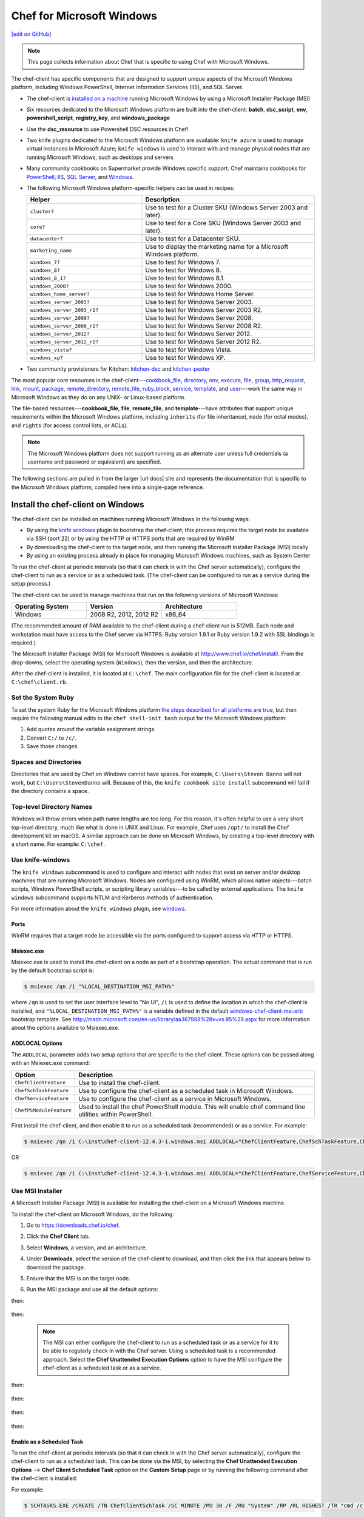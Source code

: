 =====================================================
Chef for Microsoft Windows
=====================================================
`[edit on GitHub] <https://github.com/chef/chef-web-docs/blob/master/chef_master/source/windows.rst>`__

.. note:: This page collects information about Chef that is specific to using Chef with Microsoft Windows.

The chef-client has specific components that are designed to support unique aspects of the Microsoft Windows platform, including Windows PowerShell, Internet Information Services (IIS), and SQL Server.

* The chef-client is `installed on a machine <https://downloads.chef.io/chef-client/windows/>`_ running Microsoft Windows by using a Microsoft Installer Package (MSI)
* Six resources dedicated to the Microsoft Windows platform are built into the chef-client: **batch**, **dsc_script**, **env**, **powershell_script**, **registry_key**, and **windows_package**
* Use the **dsc_resource** to use Powershell DSC resources in Chef!
* Two knife plugins dedicated to the Microsoft Windows platform are available: ``knife azure`` is used to manage virtual instances in Microsoft Azure; ``knife windows`` is used to interact with and manage physical nodes that are running Microsoft Windows, such as desktops and servers
* Many community cookbooks on Supermarket provide Windows specific support. Chef maintains cookbooks for `PowerShell <https://github.com/chef-cookbooks/powershell>`_, `IIS <https://github.com/chef-cookbooks/iis>`_, `SQL Server <https://github.com/chef-cookbooks/database>`_, and `Windows <https://github.com/chef-cookbooks/windows>`_.
* The following Microsoft Windows platform-specific helpers can be used in recipes:

  .. list-table::
     :widths: 200 300
     :header-rows: 1

     * - Helper
       - Description
     * - ``cluster?``
       - Use to test for a Cluster SKU (Windows Server 2003 and later).
     * - ``core?``
       - Use to test for a Core SKU (Windows Server 2003 and later).
     * - ``datacenter?``
       - Use to test for a Datacenter SKU.
     * - ``marketing_name``
       - Use to display the marketing name for a Microsoft Windows platform.
     * - ``windows_7?``
       - Use to test for Windows 7.
     * - ``windows_8?``
       - Use to test for Windows 8.
     * - ``windows_8_1?``
       - Use to test for Windows 8.1.
     * - ``windows_2000?``
       - Use to test for Windows 2000.
     * - ``windows_home_server?``
       - Use to test for Windows Home Server.
     * - ``windows_server_2003?``
       - Use to test for Windows Server 2003.
     * - ``windows_server_2003_r2?``
       - Use to test for Windows Server 2003 R2.
     * - ``windows_server_2008?``
       - Use to test for Windows Server 2008.
     * - ``windows_server_2008_r2?``
       - Use to test for Windows Server 2008 R2.
     * - ``windows_server_2012?``
       - Use to test for Windows Server 2012.
     * - ``windows_server_2012_r2?``
       - Use to test for Windows Server 2012 R2.
     * - ``windows_vista?``
       - Use to test for Windows Vista.
     * - ``windows_xp?``
       - Use to test for Windows XP.
* Two community provisioners for Kitchen: `kitchen-dsc <https://github.com/test-kitchen/kitchen-dsc>`_ and `kitchen-pester <https://github.com/test-kitchen/kitchen-pester>`_

The most popular core resources in the chef-client---`cookbook_file </resource_cookbook_file.html>`__, `directory </resource_directory.html>`__, `env </resource_env.html>`__, `execute </resource_execute.html>`__, `file </resource_file.html>`__, `group </resource_group.html>`__, `http_request </resource_http_request.html>`__, `link </resource_link.html>`__, `mount </resource_mount.html>`__, `package </resource_package.html>`__, `remote_directory </resource_remote_directory.html>`__, `remote_file </resource_remote_file.html>`__, `ruby_block </resource_ruby_block.html>`__, `service </resource_service.html>`__, `template </resource_template.html>`__, and `user </resource_user.html>`__---work the same way in Microsoft Windows as they do on any UNIX- or Linux-based platform.

The file-based resources---**cookbook_file**, **file**, **remote_file**, and **template**---have attributes that support unique requirements within the Microsoft Windows platform, including ``inherits`` (for file inheritance), ``mode`` (for octal modes), and ``rights`` (for access control lists, or ACLs).

.. note:: The Microsoft Windows platform does not support running as an alternate user unless full credentials (a username and password or equivalent) are specified.

The following sections are pulled in from the larger |url docs| site and represents the documentation that is specific to the Microsoft Windows platform, compiled here into a single-page reference.

Install the chef-client on Windows
=====================================================
.. tag windows_install_overview

The chef-client can be installed on machines running Microsoft Windows in the following ways:

* By using the `knife windows </plugin_knife_windows.html>`__ plugin to bootstrap the chef-client; this process requires the target node be available via SSH (port 22) or by using the HTTP or HTTPS ports that are required by WinRM
* By downloading the chef-client to the target node, and then running the Microsoft Installer Package (MSI) locally
* By using an existing process already in place for managing Microsoft Windows machines, such as System Center

To run the chef-client at periodic intervals (so that it can check in with the Chef server automatically), configure the chef-client to run as a service or as a scheduled task. (The chef-client can be configured to run as a service during the setup process.)

.. end_tag

The chef-client can be used to manage machines that run on the following versions of Microsoft Windows:

.. list-table::
   :widths: 200 200 200
   :header-rows: 1

   * - Operating System
     - Version
     - Architecture
   * - Windows
     - 2008 R2, 2012, 2012 R2
     - x86_64

(The recommended amount of RAM available to the chef-client during a chef-client run is 512MB. Each node and workstation must have access to the Chef server via HTTPS. Ruby version 1.9.1 or Ruby version 1.9.2 with SSL bindings is required.)

The Microsoft Installer Package (MSI) for Microsoft Windows is available at http://www.chef.io/chef/install/. From the drop-downs, select the operating system (``Windows``), then the version, and then the architecture.

After the chef-client is installed, it is located at ``C:\chef``. The main configuration file for the chef-client is located at ``C:\chef\client.rb``.

Set the System Ruby
-----------------------------------------------------
.. tag windows_set_system_ruby

To set the system Ruby for the Microsoft Windows platform `the steps described for all platforms are true </install_dk.html#set-system-ruby>`_, but then require the following manual edits to the ``chef shell-init bash`` output for the Microsoft Windows platform:

#. Add quotes around the variable assignment strings.
#. Convert ``C:/`` to ``/c/``.
#. Save those changes.

.. end_tag

Spaces and Directories
-----------------------------------------------------
.. tag windows_spaces_and_directories

Directories that are used by Chef on Windows cannot have spaces. For example, ``C:\Users\Steven Danno`` will not work, but ``C:\Users\StevenDanno`` will. Because of this, the ``knife cookbook site install`` subcommand will fail if the directory contains a space.

.. end_tag

Top-level Directory Names
-----------------------------------------------------
.. tag windows_top_level_directory_names

Windows will throw errors when path name lengths are too long. For this reason, it's often helpful to use a very short top-level directory, much like what is done in UNIX and Linux. For example, Chef uses ``/opt/`` to install the Chef development kit on macOS. A similar approach can be done on Microsoft Windows, by creating a top-level directory with a short name. For example: ``C:\chef``.

.. end_tag

Use knife-windows
-----------------------------------------------------
.. tag plugin_knife_windows_summary

The ``knife windows`` subcommand is used to configure and interact with nodes that exist on server and/or desktop machines that are running Microsoft Windows. Nodes are configured using WinRM, which allows native objects---batch scripts, Windows PowerShell scripts, or scripting library variables---to be called by external applications. The ``knife windows`` subcommand supports NTLM and Kerberos methods of authentication.

.. end_tag

For more information about the ``knife windows`` plugin, see `windows </plugin_knife_windows.html>`__.

Ports
+++++++++++++++++++++++++++++++++++++++++++++++++++++
.. tag plugin_knife_windows_winrm_ports

WinRM requires that a target node be accessible via the ports configured to support access via HTTP or HTTPS.

.. end_tag

Msiexec.exe
+++++++++++++++++++++++++++++++++++++++++++++++++++++
.. tag windows_msiexec

Msiexec.exe is used to install the chef-client on a node as part of a bootstrap operation. The actual command that is run by the default bootstrap script is:

.. code-block:: bash

   $ msiexec /qn /i "%LOCAL_DESTINATION_MSI_PATH%"

where ``/qn`` is used to set the user interface level to "No UI", ``/i`` is used to define the location in which the chef-client is installed, and ``"%LOCAL_DESTINATION_MSI_PATH%"`` is a variable defined in the default `windows-chef-client-msi.erb <https://github.com/chef/knife-windows/blob/master/lib/chef/knife/bootstrap/windows-chef-client-msi.erb>`_ bootstrap template. See http://msdn.microsoft.com/en-us/library/aa367988%28v=vs.85%29.aspx for more information about the options available to Msiexec.exe.

.. end_tag

ADDLOCAL Options
+++++++++++++++++++++++++++++++++++++++++++++++++++++
.. tag windows_msiexec_addlocal

The ``ADDLOCAL`` parameter adds two setup options that are specific to the chef-client. These options can be passed along with an Msiexec.exe command:

.. list-table::
   :widths: 60 420
   :header-rows: 1

   * - Option
     - Description
   * - ``ChefClientFeature``
     - Use to install the chef-client.
   * - ``ChefSchTaskFeature``
     - Use to configure the chef-client as a scheduled task in Microsoft Windows.
   * - ``ChefServiceFeature``
     - Use to configure the chef-client as a service in Microsoft Windows.
   * - ``ChefPSModuleFeature``
     - Used to install the chef PowerShell module. This will enable chef command line utilities within PowerShell.

First install the chef-client, and then enable it to run as a scheduled task (recommended) or as a service. For example:

.. code-block:: bash

   $ msiexec /qn /i C:\inst\chef-client-12.4.3-1.windows.msi ADDLOCAL="ChefClientFeature,ChefSchTaskFeature,ChefPSModuleFeature"

OR

.. code-block:: bash

   $ msiexec /qn /i C:\inst\chef-client-12.4.3-1.windows.msi ADDLOCAL="ChefClientFeature,ChefServiceFeature,ChefPSModuleFeature"

.. end_tag

Use MSI Installer
-----------------------------------------------------
A Microsoft Installer Package (MSI) is available for installing the chef-client on a Microsoft Windows machine.

.. tag install_chef_client_windows

To install the chef-client on Microsoft Windows, do the following:

#. Go to https://downloads.chef.io/chef.

#. Click the **Chef Client** tab.

#. Select **Windows**, a version, and an architecture.

#. Under **Downloads**, select the version of the chef-client to download, and then click the link that appears below to download the package.

#. Ensure that the MSI is on the target node.

#. Run the MSI package and use all the default options:

   .. image:: ../../images/step_install_windows_01.png

then:

   .. image:: ../../images/step_install_windows_02.png

then:

   .. image:: ../../images/step_install_windows_03.png

   .. note:: The MSI can either configure the chef-client to run as a scheduled task or as a service for it to be able to regularly check in with the Chef server. Using a scheduled task is a recommended approach. Select the **Chef Unattended Execution Options** option to have the MSI configure the chef-client as a scheduled task or as a service.

then:

   .. image:: ../../images/step_install_windows_04.png

then:

   .. image:: ../../images/step_install_windows_05.png

then:

   .. image:: ../../images/step_install_windows_06.png

then:

   .. image:: ../../images/step_install_windows_07.png

.. end_tag

Enable as a Scheduled Task
+++++++++++++++++++++++++++++++++++++++++++++++++++++
.. tag install_chef_client_windows_as_scheduled_task

To run the chef-client at periodic intervals (so that it can check in with the Chef server automatically), configure the chef-client to run as a scheduled task. This can be done via the MSI, by selecting the **Chef Unattended Execution Options** --> **Chef Client Scheduled Task** option on the **Custom Setup** page or by running the following command after the chef-client is installed:

For example:

.. code-block:: none

   $ SCHTASKS.EXE /CREATE /TN ChefClientSchTask /SC MINUTE /MO 30 /F /RU "System" /RP /RL HIGHEST /TR "cmd /c \"C:\opscode\chef\embedded\bin\ruby.exe C:\opscode\chef\bin\chef-client -L C:\chef\chef-client.log -c C:\chef\client.rb\""

Refer `Schedule a Task <https://technet.microsoft.com/en-us/library/cc748993%28v=ws.11%29.aspx>`_ for more details.

After the chef-client is configured to run as a scheduled task, the default file path is: ``c:\chef\chef-client.log``.

Using a scheduled task is a recommended approach. Refer to `Should I run chef-client on Windows as a 'service' or a 'scheduled task'? <https://getchef.zendesk.com/hc/en-us/articles/205233360-Should-I-run-chef-client-on-Windows-as-a-service-or-a-scheduled-task->`_ for additional information on the differences between the two approaches.

.. end_tag

Enable as a Service
+++++++++++++++++++++++++++++++++++++++++++++++++++++
.. tag install_chef_client_windows_as_service

To run the chef-client at periodic intervals (so that it can check in with the Chef server automatically), configure the chef-client to run as a service. This can be done via the MSI, by selecting the **Chef Unattended Execution Options** --> **Chef Client Service** option on the **Custom Setup** page or by running the following command after the chef-client is installed:

.. code-block:: bash

   $ chef-service-manager -a install

and then start the chef-client as a service:

.. code-block:: bash

   $ chef-service-manager -a start

After the chef-client is configured to run as a service, the default file path is: ``c:\chef\chef-client.log``.

.. end_tag

Use an Existing Process
-----------------------------------------------------
.. tag windows_install_system_center

Many organizations already have processes in place for managing the applications and settings on various Microsoft Windows machines. For example, System Center. The chef-client can be installed using this method.

.. end_tag

PATH System Variable
-----------------------------------------------------
.. tag windows_environment_variable_path

On Microsoft Windows, the chef-client must have two entries added to the ``PATH`` environment variable:

* ``C:\opscode\chef\bin``
* ``C:\opscode\chef\embedded\bin``

This is typically done during the installation of the chef-client automatically. If these values (for any reason) are not in the ``PATH`` environment variable, the chef-client will not run properly.

.. image:: ../../images/includes_windows_environment_variable_path.png

This value can be set from a recipe. For example, from the ``php`` cookbook:

.. code-block:: ruby

   #  the following code sample comes from the ``package`` recipe in the ``php`` cookbook: https://github.com/chef-cookbooks/php

   if platform?('windows')

     include_recipe 'iis::mod_cgi'

     install_dir = File.expand_path(node['php']['conf_dir']).gsub('/', '\\')
     windows_package node['php']['windows']['msi_name'] do
       source node['php']['windows']['msi_source']
       installer_type :msi

       options %W[
         /quiet
         INSTALLDIR="#{install_dir}"
         ADDLOCAL=#{node['php']['packages'].join(',')}
       ].join(' ')
   end

   ...

   ENV['PATH'] += ";#{install_dir}"
   windows_path install_dir

   ...

.. end_tag

Proxy Settings
=====================================================
.. tag proxy_windows

To determine the current proxy server on the Microsoft Windows platform:

#. Open **Internet Properties**.
#. Open **Connections**.
#. Open **LAN settings**.
#. View the **Proxy server** setting. If this setting is blank, then a proxy server may not be available.

To configure proxy settings in Microsoft Windows:

#. Open **System Properties**.
#. Open **Environment Variables**.
#. Open **System variables**.
#. Set ``http_proxy`` and ``https_proxy`` to the location of your proxy server. This value **MUST** be lowercase.

.. end_tag

Microsoft Azure portal
=====================================================

.. tag cloud_azure_portal

Microsoft Azure is a cloud hosting platform from Microsoft that provides virtual machines and integrated services for you to use with your cloud and hybrid applications. Through the Azure Marketplace and the `Azure portal <https://portal.azure.com/>`_, virtual machines can be bootstrapped and ready to run Chef Automate, Chef Compliance and Chef client.

.. end_tag

.. tag cloud_azure_portal_platforms

Through the Azure portal, you can provision a virtual machine with chef-client running as a background service. Once provisioned, these virtual machines are ready to be managed by a Chef server.

.. note:: Virtual machines running on Microsoft Azure can also be provisioned from the command-line using the ``knife azure`` plugin for knife. This approach is ideal for cases that require automation or for users who are more suited to command-line interfaces.

.. end_tag

chef-client Settings
-----------------------------------------------------
.. tag cloud_azure_portal_settings_chef_client

Before virtual machines can be created using the Azure portal, some chef-client-specific settings will need to be identified so they can be provided to the Azure portal during the virtual machine creation workflow. These settings are available from the chef-client configuration settings:

* The ``chef_server_url`` and ``validation_client_name``. These are settings in the `client.rb file </config_rb_client.html>`__.

* The file for the `validator key </chef_private_keys.html>`__.

.. end_tag

Set up Virtual Machines
-----------------------------------------------------
.. tag cloud_azure_portal_virtual_machines

Once this information has been identified, launch the Azure portal, start the virtual machine creation workflow, and then bootstrap virtual machines with Chef using the following steps:

#. Sign in to the `Azure portal <https://portal.azure.com/>`_ and authenticate using your Microsoft Azure account credentials.

#. Choose **Virtual Machines** in the left pane of the portal.

#. Click the **Add** option at the top of the blade.

#. Select either **Windows Server** or **Ubuntu Server** in the **Recommended** category.

   .. note:: The Chef extension on the Azure portal may be used on the following platforms:

      * Windows Server 2008 R2 SP1, 2012, 2012 R2, 2016
      * Ubuntu 12.04 LTS, 14.04 LTS, 16.04 LTS, 16.10
      * CentOS 6.5+
      * RHEL 6+
      * Debian 7, 8

#. In the next blade, select the sku/version of the OS that you would like to use on your VM and click **Create**.

#. Fill in the virtual machine configuration information, such as machine name, credentials, VM size, and so on.

   .. note:: It's best to use a new computer name each time through this workflow. This will help to avoid conflicts with virtual machine names that may have been previously registered on the Chef server.

#. In Step 3 on the portal UI, open the **Extensions** blade and click ``Add extension``.

#. Depending on the OS you selected earlier, select either **Windows Chef Extension** or **Linux Chef Extension** and then **Create**.

#. Using the ``chef-repo/.chef/knife.rb`` file you downloaded during your Chef server setup, enter values for the Chef server URL and the validation client name. You can also use this file to help you find the location of your validation key.

#. Browse on your local machine and find your validation key (``chef-repo/.chef/<orgname>-validator.pem``).

#. Upload it through the portal in the **Validation Key** field.

   .. note:: Because the ``.chef`` directory is considered a hidden directory, you may have to copy this file out to a non-hidden directory on disk before you can upload it through the open file dialog box.

#. For **Client Configuration File**, browse to the ``chef-repo/.chef/knife.rb`` file and upload it through your web browser.

   .. note:: Same directory issue from previous step applies here as well. Also, the ``knife.rb`` file must be correctly configured to communicate to the Chef server. Specifically, it must have valid values for the following two settings: ``chef_server_url`` and ``validation_client_name``.

#. Optional. `Use a run-list </run_lists.html>`__ to specify what should be run when the virtual machine is provisioned, such as using the run-list to provision a virtual machine with Internet Information Services (IIS). Use the ``iis`` cookbook and the default recipe to build a run-list. For example:

   .. code-block:: ruby

      iis

   or:

   .. code-block:: ruby

      iis::default

   or:

   .. code-block:: ruby

      recipe['iis']

   A run-list can also be built using a role. For example, if a role named ``backend_server`` is defined on the Chef server, the run-list would look like:

   .. code-block:: ruby

      role['backend_server']

   Even without a run-list, the virtual machine will periodically check with the Chef server to see if the configuration requirements change. This means that the run-list can be updated later, by editing the run-list to add the desired run-list items by using the Chef server web user interface or by using the knife command line tool.

   .. note:: A run-list may only refer to roles and/or recipes that have already been uploaded to the Chef server.

#. Click **OK** to complete the page. Click **OK** in the Extensions blade and the rest of the setup blades. Provisioning will begin and the portal will the blade for your new VM.

After the process is complete, the virtual machine will be registered with the Chef server and it will have been provisioned with the configuration (applications, services, etc.) from the specified run-list. The Chef server can now be used to perform all ongoing management of the virtual machine node.

.. end_tag

Log Files
-----------------------------------------------------
.. tag cloud_azure_portal_log_files

If the Azure portal displays an error in dashboard, check the log files. The log files are created by the chef-client. The log files can be accessed from within the Azure portal or by running the chef-client on the node itself and then reproducing the issue interactively.

.. end_tag

From the Azure portal
+++++++++++++++++++++++++++++++++++++++++++++++++++++
.. tag cloud_azure_portal_log_files_azure_portal

Log files are available from within the Azure portal:

#. Select **Virtual Machines** in the left pane of the Azure portal.

#. Select the virtual machine that has the error status.

#. Click the **Connect** button at the bottom of the portal to launch a Windows Remote Desktop session, and then log in to the virtual machine.

#. Start up a Windows PowerShell command shell.

   .. code-block:: bash

      $ cd c:\windowsazure\logs
        ls –r chef*.log

#. This should display the log files, including the chef-client log file.

.. end_tag

From the chef-client
+++++++++++++++++++++++++++++++++++++++++++++++++++++
.. tag cloud_azure_portal_log_files_chef_client

The chef-client can be run interactively by using Windows Remote Desktop to connect to the virtual machine, and then running the chef-client:

#. Log into the virtual machine.

#. Start up a Windows PowerShell command shell.

#. Run the following command:

   .. code-block:: bash

      $ chef-client -l debug

#. View the logs. On a linux system, the Chef client logs are saved to ``/var/log/azure/Chef.Bootstrap.WindowsAzure.LinuxChefClient/<extension-version-number>/chef-client.log`` and can be viewed using the following command:

   .. code-block:: bash

      $ tail -f /var/log/azure/Chef.Bootstrap.WindowsAzure.LinuxChefClient/1210.12.102.1000/chef-client.log

.. end_tag

Troubleshoot Log Files
+++++++++++++++++++++++++++++++++++++++++++++++++++++
.. tag cloud_azure_portal_log_files_troubleshoot

After the log files have been located, open them using a text editor to view the log file. The most common problem are below:

* Connectivity errors with the Chef server caused by incorrect settings in the client.rb file. Ensure that the ``chef_server_url`` value in the client.rb file is the correct value and that it can be resolved.
* An invalid validator key has been specified. This will prevent the chef-client from authenticating to the Chef server. Ensure that the ``validation_client_name`` value in the client.rb file is the correct value
* The name of the node is the same as an existing node. Node names must be unique. Ensure that the name of the virtual machine in Microsoft Azure has a unique name.
* An error in one the run-list. The log file will specify the details about errors related to the run-list.

.. end_tag

For more information ...
-----------------------------------------------------
For more information about Microsoft Azure and how to use it with Chef:

* `Microsoft Azure Documentation <http://www.windowsazure.com/en-us/documentation/services/virtual-machines/>`_
* `azure-cookbook <https://github.com/chef-partners/azure-cookbook>`_

Knife
=====================================================
.. tag knife_summary

knife is a command-line tool that provides an interface between a local chef-repo and the Chef server. knife helps users to manage:

* Nodes
* Cookbooks and recipes
* Roles, Environments, and Data Bags
* Resources within various cloud environments
* The installation of the chef-client onto nodes
* Searching of indexed data on the Chef server

.. end_tag

Set the Text Editor
-----------------------------------------------------
.. tag knife_common_set_editor

Some knife commands, such as ``knife data bag edit``, require that information be edited as JSON data using a text editor. For example, the following command:

.. code-block:: bash

   $ knife data bag edit admins admin_name

will open up the text editor with data similar to:

.. code-block:: javascript

   {
     "id": "admin_name"
   }

Changes to that file can then be made:

.. code-block:: javascript

   {
     "id": "Justin C."
     "description": "I am passing the time by letting time pass over me ..."
   }

The type of text editor that is used by knife can be configured by adding an entry to your knife.rb file, or by setting an ``EDITOR`` environment variable. For example, to configure knife to open the ``vim`` text editor, add the following to your knife.rb file:

.. code-block:: ruby

   knife[:editor] = "/usr/bin/vim"

When a Microsoft Windows file path is enclosed in a double-quoted string (" "), the same backslash character (``\``) that is used to define the file path separator is also used in Ruby to define an escape character. The knife.rb file is a Ruby file; therefore, file path separators must be escaped. In addition, spaces in the file path must be replaced with ``~1`` so that the length of each section within the file path is not more than 8 characters. For example, if EditPad Pro is the text editor of choice and is located at the following path::

   C:\\Program Files (x86)\EditPad Pro\EditPad.exe

the setting in the knife.rb file would be similar to:

.. code-block:: ruby

   knife[:editor] = "C:\\Progra~1\\EditPa~1\\EditPad.exe"

One approach to working around the double- vs. single-quote issue is to put the single-quotes outside of the double-quotes. For example, for Notepad++:

.. code-block:: ruby

   knife[:editor] = '"C:\Program Files (x86)\Notepad++\notepad++.exe" -nosession -multiInst'

for Sublime Text:

.. code-block:: ruby

   knife[:editor] = '"C:\Program Files\Sublime Text 2\sublime_text.exe" --wait'

for TextPad:

.. code-block:: ruby

   knife[:editor] = '"C:\Program Files (x86)\TextPad 7\TextPad.exe"'

and for vim:

.. code-block:: ruby

   knife[:editor] = '"C:\Program Files (x86)\vim\vim74\gvim.exe"'

.. end_tag

Quotes, Windows
-----------------------------------------------------
.. tag knife_common_windows_quotes

When running knife in Microsoft Windows, a string may be interpreted as a wildcard pattern when quotes are not present in the command. The number of quotes to use depends on the shell from which the command is being run.

When running knife from the command prompt, a string should be surrounded by single quotes (``' '``). For example:

.. code-block:: bash

   $ knife node run_list set test-node 'recipe[iptables]'

When running knife from Windows PowerShell, a string should be surrounded by triple single quotes (``''' '''``). For example:

.. code-block:: bash

   $ knife node run_list set test-node '''recipe[iptables]'''

.. end_tag

Import-Module chef
+++++++++++++++++++++++++++++++++++++++++++++++++++++
.. tag knife_common_windows_quotes_module

The chef-client version 12.4 release adds an optional feature to the Microsoft Installer Package (MSI) for Chef. This feature enables the ability to pass quoted strings from the Windows PowerShell command line without the need for triple single quotes (``''' '''``). This feature installs a Windows PowerShell module (typically in ``C:\opscode\chef\modules``) that is also appended to the ``PSModulePath`` environment variable. This feature is not enabled by default. To activate this feature, run the following command from within Windows PowerShell:

.. code-block:: bash

   $ Import-Module chef

or add ``Import-Module chef`` to the profile for Windows PowerShell located at:

.. code-block:: bash

   ~\Documents\WindowsPowerShell\Microsoft.PowerShell_profile.ps1

This module exports cmdlets that have the same name as the command-line tools---chef-client, knife, chef-apply---that are built into Chef.

For example:

.. code-block:: bash

   $ knife exec -E 'puts ARGV' """&s0meth1ng"""

is now:

.. code-block:: bash

   $ knife exec -E 'puts ARGV' '&s0meth1ng'

and:

.. code-block:: bash

   $ knife node run_list set test-node '''role[ssssssomething]'''

is now:

.. code-block:: bash

   $ knife node run_list set test-node 'role[ssssssomething]'

To remove this feature, run the following command from within Windows PowerShell:

.. code-block:: bash

   $ Remove-Module chef

.. end_tag

Ampersands, Windows
-----------------------------------------------------
.. tag knife_common_windows_ampersand

When running knife in Microsoft Windows, an ampersand (``&``) is a special character and must be protected by quotes when it appears in a command. The number of quotes to use depends on the shell from which the command is being run.

When running knife from the command prompt, an ampersand should be surrounded by quotes (``"&"``). For example:

.. code-block:: bash

   $ knife bootstrap windows winrm -P "&s0meth1ng"

When running knife from Windows PowerShell, an ampersand should be surrounded by triple quotes (``"""&"""``). For example:

.. code-block:: bash

   $ knife bootstrap windows winrm -P """&s0meth1ng"""

.. end_tag

knife bootstrap
-----------------------------------------------------
.. tag chef_client_bootstrap_node

A node is any physical, virtual, or cloud machine that is configured to be maintained by a chef-client. In order to bootstrap a node, you will first need a working installation of the `Chef software package </packages.html>`__. A bootstrap is a process that installs the chef-client on a target system so that it can run as a chef-client and communicate with a Chef server. There are two ways to do this:

* Use the ``knife bootstrap`` subcommand to `bootstrap a node using the Chef installer </install_bootstrap.html>`__
* Use an unattended install to bootstrap a node from itself, without using SSH or WinRM

.. end_tag

.. tag knife_bootstrap_summary

Use the ``knife bootstrap`` subcommand to run a bootstrap operation that installs the chef-client on the target system. The bootstrap operation must specify the IP address or FQDN of the target system.

.. end_tag

.. note:: To bootstrap the chef-client on Microsoft Windows machines, the `knife-windows </plugin_knife_windows.html>`__ plugins is required, which includes the necessary bootstrap scripts that are used to do the actual installation.

Syntax
+++++++++++++++++++++++++++++++++++++++++++++++++++++
.. tag knife_bootstrap_syntax

This subcommand has the following syntax:

.. code-block:: bash

   $ knife bootstrap FQDN_or_IP_ADDRESS (options)

.. end_tag

Options
+++++++++++++++++++++++++++++++++++++++++++++++++++++
.. note:: Review the list of `common options </knife_options.html>`__ available to this (and all) knife subcommands and plugins.

.. tag knife_bootstrap_options

This subcommand has the following options:

``-A``, ``--forward-agent``
   Enable SSH agent forwarding.

``--bootstrap-curl-options OPTIONS``
   Arbitrary options to be added to the bootstrap command when using cURL. This option may not be used in the same command with ``--bootstrap-install-command``.

``--bootstrap-install-command COMMAND``
   Execute a custom installation command sequence for the chef-client. This option may not be used in the same command with ``--bootstrap-curl-options`` or ``--bootstrap-wget-options``.

``--bootstrap-no-proxy NO_PROXY_URL_or_IP``
   A URL or IP address that specifies a location that should not be proxied.

   .. note:: This option is used internally by Chef to help verify bootstrap operations during testing and should never be used during an actual bootstrap operation.

``--bootstrap-proxy PROXY_URL``
   The proxy server for the node that is the target of a bootstrap operation.

``--bootstrap-vault-file VAULT_FILE``
   The path to a JSON file that contains a list of vaults and items to be updated.

``--bootstrap-vault-item VAULT_ITEM``
   A single vault and item to update as ``vault:item``.

``--bootstrap-vault-json VAULT_JSON``
   A JSON string that contains a list of vaults and items to be updated.

   .. tag knife_bootstrap_vault_json

   For example:

   .. code-block:: none

      --bootstrap-vault-json '{ "vault1": ["item1", "item2"], "vault2": "item2" }'

   .. end_tag

``--bootstrap-version VERSION``
   The version of the chef-client to install.

``--bootstrap-wget-options OPTIONS``
   Arbitrary options to be added to the bootstrap command when using GNU Wget. This option may not be used in the same command with ``--bootstrap-install-command``.

``-E ENVIRONMENT``, ``--environment ENVIRONMENT``
   The name of the environment. When this option is added to a command, the command will run only against the named environment.

``-G GATEWAY``, ``--ssh-gateway GATEWAY``
   The SSH tunnel or gateway that is used to run a bootstrap action on a machine that is not accessible from the workstation.

``--hint HINT_NAME[=HINT_FILE]``
   An Ohai hint to be set on the target node.

   .. tag ohai_hints

   Ohai hints are used to tell Ohai something about the system that it is running on that it would not be able to discover itself. An Ohai hint exists if a JSON file exists in the hint directory with the same name as the hint. For example, calling ``hint?('antarctica')`` in an Ohai plugin would return an empty hash if the file ``antarctica.json`` existed in the hints directory, and return nil if the file does not exist.

   .. end_tag

   .. tag ohai_hints_json

   If the hint file contains JSON content, it will be returned as a hash from the call to ``hint?``.

   .. code-block:: javascript

      {
        "snow": true,
        "penguins": "many"
      }

   .. code-block:: ruby

      antarctica_hint = hint?('antarctica')
      if antarctica_hint['snow']
        "There are #{antarctica_hint['penguins']} penguins here."
      else
        'There is no snow here, and penguins like snow.'
      end

   Hint files are located in the ``/etc/chef/ohai/hints/`` directory by default. Use the ``Ohai.config[:hints_path]`` setting in the ``client.rb`` file to customize this location.

   .. end_tag

   ``HINT_FILE`` is the name of the JSON file. ``HINT_NAME`` is the name of a hint in a JSON file. Use multiple ``--hint`` options to specify multiple hints.

``-i IDENTITY_FILE``, ``--ssh-identity-file IDENTITY_FILE``
   The SSH identity file used for authentication. Key-based authentication is recommended.

``-j JSON_ATTRIBS``, ``--json-attributes JSON_ATTRIBS``
   A JSON string that is added to the first run of a chef-client.

``--json-attribute-file FILE``
   A JSON file to be added to the first run of chef-client.

``-N NAME``, ``--node-name NAME``
   The name of the node.

   .. note:: This option is required for a validatorless bootstrap.
``--[no-]fips``
  Allows OpenSSL to enforce FIPS-validated security during the chef-client run.

``--[no-]host-key-verify``
   Use ``--no-host-key-verify`` to disable host key verification. Default setting: ``--host-key-verify``.

``--[no-]node-verify-api-cert``
   Verify the SSL certificate on the Chef server. When ``true``, the chef-client always verifies the SSL certificate. When ``false``, the chef-client uses the value of ``ssl_verify_mode`` to determine if the SSL certificate requires verification. If this option is not specified, the setting for ``verify_api_cert`` in the configuration file is applied.

``--node-ssl-verify-mode MODE``
   Set the verify mode for HTTPS requests. Options: ``none`` or ``peer``.

   Use ``none`` to do no validation of SSL certificates.

   Use ``peer`` to do validation of all SSL certificates, including the Chef server connections, S3 connections, and any HTTPS **remote_file** resource URLs used in the chef-client run. This is the recommended setting.

``-p PORT``, ``--ssh-port PORT``
   The SSH port.

``-P PASSWORD``, ``--ssh-password PASSWORD``
   The SSH password. This can be used to pass the password directly on the command line. If this option is not specified (and a password is required) knife prompts for the password.

``--prerelease``
   Install pre-release gems.

``-r RUN_LIST``, ``--run-list RUN_LIST``
   A comma-separated list of roles and/or recipes to be applied.

``--secret SECRET``
   The encryption key that is used for values contained within a data bag item.

``--secret-file FILE``
   The path to the file that contains the encryption key.

``--sudo``
   Execute a bootstrap operation with sudo.

``--sudo-preserve-home``
   Use to preserve the non-root user's ``HOME`` environment.

``-t TEMPLATE``, ``--bootstrap-template TEMPLATE``
   The bootstrap template to use. This may be the name of a bootstrap template---``chef-full``, for example---or it may be the full path to an Embedded Ruby (ERB) template that defines a custom bootstrap. Default value: ``chef-full``, which installs the chef-client using the Chef installer on all supported platforms.

``--use-sudo-password``
   Perform a bootstrap operation with sudo; specify the password with the ``-P`` (or ``--ssh-password``) option.

``-V -V``
   Run the initial chef-client run at the ``debug`` log-level (e.g. ``chef-client -l debug``).

``-V -V -V``
   Run the initial chef-client run at the ``trace`` log-level (e.g. ``chef-client -l trace``). This was added in Chef Client 14.

``-x USERNAME``, ``--ssh-user USERNAME``
   The SSH user name.

.. end_tag

.. note:: .. tag knife_common_see_all_config_options

          See `knife.rb </config_rb_knife_optional_settings.html>`__ for more information about how to add certain knife options as settings in the knife.rb file.

          .. end_tag

knife azure
-----------------------------------------------------
.. tag plugin_knife_azure

Microsoft Azure is a cloud hosting platform from Microsoft that provides virtual machines for Linux and Windows Server, cloud and database services, and more. The ``knife azure`` subcommand is used to manage API-driven cloud servers that are hosted by Microsoft Azure.

.. end_tag

.. note:: Review the list of `common options </knife_options.html>`__ available to this (and all) knife subcommands and plugins.

Install this plugin
+++++++++++++++++++++++++++++++++++++++++++++++++++++
To install the ``knife azure`` plugin using RubyGems, run the following command:

.. code-block:: bash

   $ /opt/chef/embedded/bin/gem install knife-azure

where ``/opt/chef/embedded/bin/`` is the path to the location where the chef-client expects knife plugins to be located. If the chef-client was installed using RubyGems, omit the path in the previous example.

Generate Certificates
+++++++++++++++++++++++++++++++++++++++++++++++++++++
The ``knife azure`` subcommand must use a management certificate for secure communication with Microsoft Azure. The management certificate is required for secure communication with the Microsoft Azure platform via the REST APIs. To generate the management certificate (.pem file):

#. Download the settings file: http://go.microsoft.com/fwlink/?LinkId=254432.
#. Extract the data from the ``ManagementCertificate`` field into a separate file named ``cert.pfx``.
#. Decode the certificate file with the following command:

   .. code-block:: bash

      $ base64 -d cert.pfx > cert_decoded.pfx
#. Convert the decoded PFX file to a PEM file with the following command:

   .. code-block:: bash

      $ openssl pkcs12 -in cert_decoded.pfx -out managementCertificate.pem -nodes

.. note:: It is possible to generate certificates, and then upload them. See the following link for more information: www.windowsazure.com/en-us/manage/linux/common-tasks/manage-certificates/.

ag create
+++++++++++++++++++++++++++++++++++++++++++++++++++++
Use the ``ag create`` argument to create an affinity group.

Syntax
^^^^^^^^^^^^^^^^^^^^^^^^^^^^^^^^^^^^^^^^^^^^^^^^^^^^^
This argument has the following syntax:

.. code-block:: bash

   $ knife azure ag create (options)

Options
^^^^^^^^^^^^^^^^^^^^^^^^^^^^^^^^^^^^^^^^^^^^^^^^^^^^^
This argument has the following options:

``-a``, ``--azure-affinity-group GROUP``
   The affinity group to which the virtual machine belongs. Required when not using a service location. Required when not using ``--azure-service-location``.

``--azure-ag-desc DESCRIPTION``
   The description of the Microsoft Azure affinity group.

``--azure-publish-settings-file FILE_NAME``
   The name of the Azure Publish Settings file, including the path. For example: ``"/path/to/your.publishsettings"``.

``-H HOST_NAME``, ``--azure_host_name HOST_NAME``
   The host name for the Microsoft Azure environment.

``-m LOCATION``, ``--azure-service-location LOCATION``
   The geographic location for a virtual machine and its services. Required when not using ``--azure-affinity-group``.

``-p FILE_NAME``, ``--azure-mgmt-cert FILE_NAME``
   The name of the file that contains the SSH public key that is used when authenticating to Microsoft Azure.

``-S ID``, ``--azure-subscription-id ID``
   The subscription identifier for the Microsoft Azure portal.

``--verify-ssl-cert``
   The SSL certificate used to verify communication over HTTPS.

ag list
+++++++++++++++++++++++++++++++++++++++++++++++++++++
Use the ``ag list`` argument to get a list of affinity groups.

Syntax
^^^^^^^^^^^^^^^^^^^^^^^^^^^^^^^^^^^^^^^^^^^^^^^^^^^^^
This argument has the following syntax:

.. code-block:: bash

   $ knife azure ag list (options)

Options
^^^^^^^^^^^^^^^^^^^^^^^^^^^^^^^^^^^^^^^^^^^^^^^^^^^^^
This argument has the following options:

``--azure-publish-settings-file FILE_NAME``
   The name of the Azure Publish Settings file, including the path. For example: ``"/path/to/your.publishsettings"``.

``-H HOST_NAME``, ``--azure_host_name HOST_NAME``
   The host name for the Microsoft Azure environment.

``-p FILE_NAME``, ``--azure-mgmt-cert FILE_NAME``
   The name of the file that contains the SSH public key that is used when authenticating to Microsoft Azure.

``-S ID``, ``--azure-subscription-id ID``
   The subscription identifier for the Microsoft Azure portal.

``--verify-ssl-cert``
   The SSL certificate used to verify communication over HTTPS.

image list
+++++++++++++++++++++++++++++++++++++++++++++++++++++
Use the ``image list`` argument to get a list of images that exist in a Microsoft Azure environment. Any image in this list may be used for provisioning.

Syntax
^^^^^^^^^^^^^^^^^^^^^^^^^^^^^^^^^^^^^^^^^^^^^^^^^^^^^
This argument has the following syntax:

.. code-block:: bash

   $ knife azure image list (options)

Options
^^^^^^^^^^^^^^^^^^^^^^^^^^^^^^^^^^^^^^^^^^^^^^^^^^^^^
This argument has the following options:

``--azure-publish-settings-file FILE_NAME``
   The name of the Azure Publish Settings file, including the path. For example: ``"/path/to/your.publishsettings"``.

``--full``
   Show all fields for all images.

``-H HOST_NAME``, ``--azure_host_name HOST_NAME``
   The host name for the Microsoft Azure environment.

``-p FILE_NAME``, ``--azure-mgmt-cert FILE_NAME``
   The name of the file that contains the SSH public key that is used when authenticating to Microsoft Azure.

``-S ID``, ``--azure-subscription-id ID``
   The subscription identifier for the Microsoft Azure portal.

``--verify-ssl-cert``
   The SSL certificate used to verify communication over HTTPS.

server create
+++++++++++++++++++++++++++++++++++++++++++++++++++++
Use the ``server create`` argument to create a new Microsoft Azure cloud instance. This will provision a new image in Microsoft Azure, perform a bootstrap (using the SSH protocol), and then install the chef-client on the target system so that it can be used to configure the node and to communicate with a Chef server.

Syntax
^^^^^^^^^^^^^^^^^^^^^^^^^^^^^^^^^^^^^^^^^^^^^^^^^^^^^
This argument has the following syntax:

.. code-block:: bash

   $ knife azure server create (options)

Options
^^^^^^^^^^^^^^^^^^^^^^^^^^^^^^^^^^^^^^^^^^^^^^^^^^^^^
This argument has the following options:

``-a``, ``--azure-affinity-group GROUP``
   The affinity group to which the virtual machine belongs. Required when not using a service location. Required when not using ``--azure-service-location``.

``--auto-update-client``
   Enable automatic updates for the chef-client in Microsoft Azure. This option may only be used when ``--bootstrap-protocol`` is set to ``cloud-api``. Default value: ``false``.

``--azure-availability-set NAME``
   The name of the availability set for the virtual machine.

``--azure-dns-name DNS_NAME``
   Required. The name of the DNS prefix that is used to access the cloud service. This name must be unique within Microsoft Azure. Use with ``--azure-connect-to-existing-dns`` to use an existing DNS prefix.

``--azure-network-name NETWORK_NAME``
   The network for the virtual machine.

``--azure-publish-settings-file FILE_NAME``
   The name of the Azure Publish Settings file, including the path. For example: ``"/path/to/your.publishsettings"``.

``--azure-storage-account STORAGE_ACCOUNT_NAME``
   The name of the storage account used with the hosted service. A storage account name may be between 3 and 24 characters (lower-case letters and numbers only) and must be unique within Microsoft Azure.

``--azure-subnet-name SUBNET_NAME``
   The subnet for the virtual machine.

``--azure-vm-name NAME``
   The name of the virtual machine. Must be unique within Microsoft Azure. Required for advanced server creation options.

``--azure-vm-ready-timeout TIMEOUT``
   A number (in minutes) to wait for a virtual machine to reach the ``provisioning`` state. Default value: ``10``.

``--azure-vm-startup-timeout TIMEOUT``
   A number (in minutes) to wait for a virtual machine to transition from the ``provisioning`` state to the ``ready`` state. Default value: ``15``.

``--bootstrap-protocol PROTOCOL``
   The protocol used to bootstrap on a machine that is running Windows Server: ``cloud-api``, ``ssh``, or ``winrm``. Default value: ``winrm``.

   Use the ``cloud-api`` option to bootstrap a machine in Microsoft Azure. The bootstrap operation will enable the guest agent to install, configure, and run the chef-client on a node, after which the chef-client is configured to run as a daemon/service. (This is a similar process to using the Azure portal.)

   Microsoft Azure maintains images of the chef-client on the guest, so connectivity between the guest and the workstation from which the bootstrap operation was initiated is not required, after a ``cloud-api`` bootstrap is started.

   During the ``cloud-api`` bootstrap operation, knife does not print the output of the chef-client run like it does when the ``winrm`` and ``ssh`` options are used. knife reports only on the status of the bootstrap process: ``provisioning``, ``installing``, ``ready``, and so on, along with reporting errors.

``--bootstrap-version VERSION``
   The version of the chef-client to install.

``-c``, ``--azure-connect-to-existing-dns``
   Add a new virtual machine to the existing deployment and/or service. Use with ``--azure-dns-name`` to ensure the correct DNS is used.

``--cert-passphrase PASSWORD``
   The password for the SSL certificate.

``--cert-path PATH``
   The path to the location of the SSL certificate.

``-d DISTRO``, ``--distro DISTRO``
   .. tag knife_bootstrap_distro

   The template file to be used during a bootstrap operation. The following distributions are supported:

   * ``chef-full`` (the default bootstrap)
   * ``centos5-gems``
   * ``fedora13-gems``
   * ``ubuntu10.04-gems``
   * ``ubuntu10.04-apt``
   * ``ubuntu12.04-gems``
   * The name of a custom bootstrap template file.

   When this option is used, knife searches for the template file in the following order:

   #. The ``bootstrap/`` folder in the current working directory
   #. The ``bootstrap/`` folder in the chef-repo
   #. The ``bootstrap/`` folder in the ``~/.chef/`` directory
   #. A default bootstrap file.

   Do not use the ``--template-file`` option when ``--distro`` is specified.

   .. end_tag

   Deprecated in Chef Client 12.0,

``-H HOST_NAME``, ``--azure_host_name HOST_NAME``
   The host name for the virtual machine.

``--hint HINT_NAME[=HINT_FILE]``
   An Ohai hint to be set on the target node.

   .. tag ohai_hints

   Ohai hints are used to tell Ohai something about the system that it is running on that it would not be able to discover itself. An Ohai hint exists if a JSON file exists in the hint directory with the same name as the hint. For example, calling ``hint?('antarctica')`` in an Ohai plugin would return an empty hash if the file ``antarctica.json`` existed in the hints directory, and return nil if the file does not exist.

   .. end_tag

   .. tag ohai_hints_json

   If the hint file contains JSON content, it will be returned as a hash from the call to ``hint?``.

   .. code-block:: javascript

      {
        "snow": true,
        "penguins": "many"
      }

   .. code-block:: ruby

      antarctica_hint = hint?('antarctica')
      if antarctica_hint['snow']
        "There are #{antarctica_hint['penguins']} penguins here."
      else
        'There is no snow here, and penguins like snow.'
      end

   Hint files are located in the ``/etc/chef/ohai/hints/`` directory by default. Use the ``Ohai.config[:hints_path]`` setting in the ``client.rb`` file to customize this location.

   .. end_tag

   ``HINT_FILE`` is the name of the JSON file. ``HINT_NAME`` is the name of a hint in a JSON file. Use multiple ``--hint`` options to specify multiple hints.

``--host-name HOST_NAME``
   The host name for the Microsoft Azure environment.

``-I IMAGE``, ``--azure-source-image IMAGE``
   The name of the disk image to be used to create the virtual machine.

``--identity-file IDENTITY_FILE``
   The SSH identity file used for authentication. Key-based authentication is recommended.

``--identity-file_passphrase PASSWORD``
   The passphrase for the SSH key. Use only with ``--identity-file``.

``-j JSON_ATTRIBS``, ``--json-attributes JSON_ATTRIBS``
   A JSON string that is added to the first run of a chef-client.

``-m LOCATION``, ``--azure-service-location LOCATION``
   The geographic location for a virtual machine and its services. Required when not using ``--azure-affinity-group``.

``-N NAME``, ``--node-name NAME``
   The name of the node. Node names, when used with Microsoft Azure, must be 91 characters or shorter.

``--[no-]host-key-verify``
   Use ``--no-host-key-verify`` to disable host key verification. Default setting: ``--host-key-verify``.

``-o DISK_NAME``, ``--azure-os-disk-name DISK_NAME``
   The operating system type of the Microsoft Azure OS image: ``Linux`` or ``Windows``.

``-p FILE_NAME``, ``--azure-mgmt-cert FILE_NAME``
   The name of the file that contains the SSH public key that is used when authenticating to Microsoft Azure.

``-P PASSWORD``, ``--ssh-password PASSWORD``
   The SSH password. This can be used to pass the password directly on the command line. If this option is not specified (and a password is required) knife prompts for the password.

``--prerelease``
   Install pre-release gems.

``-r RUN_LIST``, ``--run-list RUN_LIST``
   A comma-separated list of roles and/or recipes to be applied.

``-R ROLE_NAME``, ``--role-name ROLE_NAME``
   The name of the virtual machine.

``--ssh-port PORT``
   The SSH port. Default value: ``22``.

``-t PORT_LIST``, ``--tcp-endpoints PORT_LIST``
   A comma-separated list of local and public TCP ports that are to be opened. For example: ``80:80,433:5000``.

``--template-file TEMPLATE``
   The path to a template file to be used during a bootstrap operation.

   Deprecated in Chef Client 12.0.

``--thumbprint THUMBPRINT``
   The thumbprint of the SSL certificate.

``-u PORT_LIST``, ``---udp-endpoints PORT_LIST``
   A comma-separated list of local and public UDP ports that are to be opened. For example: ``80:80,433:5000``.

``--verify-ssl-cert``
   The SSL certificate used to verify communication over HTTPS.

``--windows-auth-timeout MINUTES``
   The amount of time (in minutes) to wait for authentication to succeed. Default value: ``25``.

``-x USER_NAME``, ``--ssh-user USER_NAME``
   The SSH user name.

``-z SIZE``, ``--azure-vm-size SIZE``
   The size of the virtual machine: ``ExtraSmall``, ``Small``, ``Medium``, ``Large``, or ``ExtraLarge``. Default value: ``Small``.

Examples
^^^^^^^^^^^^^^^^^^^^^^^^^^^^^^^^^^^^^^^^^^^^^^^^^^^^^
**Provision an instance using new hosted service and storage accounts**

To provision a medium-sized CentOS machine configured as a web server in the ``West US`` data center, while reusing existing hosted service and storage accounts, enter something like:

.. code-block:: bash

   $ knife azure server create -r "role[webserver]" --service-location "West US"
     --hosted-service-name webservers --storage-account webservers-storage --ssh-user foo
     --ssh--password password --role-name web-apache-0001 --host-name web-apache
     --tcp-endpoints 80:80,8080:8080 --source-image name_of_source_image --role-size Medium

**Provision an instance using new hosted service and storage accounts**

To provision a medium-sized CentOS machine configured as a web server in the ``West US`` data center, while also creating new hosted service and storage accounts, enter something like:

.. code-block:: bash

   $ knife azure server create -r "role[webserver]" --service-location "West US" --ssh-user foo
     --ssh--password password --role-name web-apache-0001 --host-name web-apache
     --tcp-endpoints 80:80,8080:8080 --source-image name_of_source_image --role-size Medium

server delete
+++++++++++++++++++++++++++++++++++++++++++++++++++++
Use the ``server delete`` argument to delete one or more instances that are running in the Microsoft Azure cloud. To find a specific cloud instance, use ``knife azure server list``. Use the ``--purge`` option to delete all associated node and client objects from the Chef server or use the ``knife node delete`` and ``knife client delete`` subcommands to delete specific node and client objects.

Syntax
^^^^^^^^^^^^^^^^^^^^^^^^^^^^^^^^^^^^^^^^^^^^^^^^^^^^^
This argument has the following syntax:

.. code-block:: bash

   $ knife azure server delete [SERVER...] (options)

Options
^^^^^^^^^^^^^^^^^^^^^^^^^^^^^^^^^^^^^^^^^^^^^^^^^^^^^
This argument has the following options:

``--azure-dns-name NAME``
   The name of the DNS server (also known as the Hosted Service Name).

``--azure-publish-settings-file FILE_NAME``
   The name of the Azure Publish Settings file, including the path. For example: ``"/path/to/your.publishsettings"``.

``--delete-azure-storage-account``
   Delete any corresponding storage account. When this option is ``true``, any storage account not used by any virtual machine is deleted.

``-H HOST_NAME``, ``--azure_host_name HOST_NAME``
   The host name for the Microsoft Azure environment.

``-N NODE_NAME``, ``--node-name NODE_NAME``
   The name of the node to be deleted, if different from the server name. This must be used with the ``-p`` (purge) option.

``-p FILE_NAME``, ``--azure-mgmt-cert FILE_NAME``
   The name of the file that contains the SSH public key that is used when authenticating to Microsoft Azure.

``-P``, ``--purge``
   Destroy all corresponding nodes and clients on the Chef server, in addition to the Microsoft Azure node itself. This action (by itself) assumes that the node and client have the same name as the server; if they do not have the same names, then the ``--node-name`` option must be used to specify the name of the node.

``--preserve-azure-dns-name``
   Preserve the DNS entries for the corresponding cloud services. If this option is ``false``, any service not used by any virtual machine is deleted.

``--preserve-azure-os-disk``
   Preserve the corresponding operating system disk.

``--preserve-azure-vhd``
   Preserve the underlying virtual hard disk (VHD).

``-S ID``, ``--azure-subscription-id ID``
   The subscription identifier for the Microsoft Azure portal.

``--verify-ssl-cert``
   The SSL certificate used to verify communication over HTTPS.

``--wait``
   Pause the console until the server has finished processing the request.

Examples
^^^^^^^^^^^^^^^^^^^^^^^^^^^^^^^^^^^^^^^^^^^^^^^^^^^^^
**Delete an instance**

To delete an instance named ``devops12``, enter:

.. code-block:: bash

   $ knife azure server delete devops12

server describe
+++++++++++++++++++++++++++++++++++++++++++++++++++++
Use the ``server describe`` argument to view a detailed description of one (or more) roles that exist in a Microsoft Azure cloud instance. For each specified role name, information such as status, size, hosted service name, deployment name, ports (open, local, public) and IP are displayed.

Syntax
^^^^^^^^^^^^^^^^^^^^^^^^^^^^^^^^^^^^^^^^^^^^^^^^^^^^^
This argument has the following syntax:

.. code-block:: bash

   $ knife azure server describe [ROLE_NAME...] (options)

Options
^^^^^^^^^^^^^^^^^^^^^^^^^^^^^^^^^^^^^^^^^^^^^^^^^^^^^
This argument has the following options:

``--azure-publish-settings-file FILE_NAME``
   The name of the Azure Publish Settings file, including the path. For example: ``"/path/to/your.publishsettings"``.

``-H HOST_NAME``, ``--azure_host_name HOST_NAME``
   The host name for the Microsoft Azure environment.

``-p FILE_NAME``, ``--azure-mgmt-cert FILE_NAME``
   The name of the file that contains the SSH public key that is used when authenticating to Microsoft Azure.

``-S ID``, ``--azure-subscription-id ID``
   The subscription identifier for the Microsoft Azure portal.

``--verify-ssl-cert``
   The SSL certificate used to verify communication over HTTPS.

Examples
^^^^^^^^^^^^^^^^^^^^^^^^^^^^^^^^^^^^^^^^^^^^^^^^^^^^^
**View role details**

To view the details for a role named ``admin``, enter:

.. code-block:: bash

   $ knife azure server describe admin

server list
+++++++++++++++++++++++++++++++++++++++++++++++++++++
Use the ``server list`` argument to find instances that are associated with a Microsoft Azure account. The results may show instances that are not currently managed by the Chef server.

Syntax
^^^^^^^^^^^^^^^^^^^^^^^^^^^^^^^^^^^^^^^^^^^^^^^^^^^^^
This argument has the following syntax:

.. code-block:: bash

   $ knife azure server list (options)

Options
^^^^^^^^^^^^^^^^^^^^^^^^^^^^^^^^^^^^^^^^^^^^^^^^^^^^^
This argument has the following options:

``--azure-publish-settings-file FILE_NAME``
   The name of the Azure Publish Settings file, including the path. For example: ``"/path/to/your.publishsettings"``.

``-H HOST_NAME``, ``--azure_host_name HOST_NAME``
   The host name for the Microsoft Azure environment.

``-p FILE_NAME``, ``--azure-mgmt-cert FILE_NAME``
   The name of the file that contains the SSH public key that is used when authenticating to Microsoft Azure.

``-S ID``, ``--azure-subscription-id ID``
   The subscription identifier for the Microsoft Azure portal.

``--verify-ssl-cert``
   The SSL certificate used to verify communication over HTTPS.

server show
+++++++++++++++++++++++++++++++++++++++++++++++++++++
Use the ``server show`` argument to show the details for the named server (or servers).

Syntax
^^^^^^^^^^^^^^^^^^^^^^^^^^^^^^^^^^^^^^^^^^^^^^^^^^^^^
This argument has the following syntax:

.. code-block:: bash

   $ knife azure server show SERVER [SERVER...] (options)

Options
^^^^^^^^^^^^^^^^^^^^^^^^^^^^^^^^^^^^^^^^^^^^^^^^^^^^^
This argument has the following options:

``--azure-publish-settings-file FILE_NAME``
   The name of the Azure Publish Settings file, including the path. For example: ``"/path/to/your.publishsettings"``.

``-H HOST_NAME``, ``--azure_host_name HOST_NAME``
   The host name for the Microsoft Azure environment.

``-p FILE_NAME``, ``--azure-mgmt-cert FILE_NAME``
   The name of the file that contains the SSH public key that is used when authenticating to Microsoft Azure.

``-S ID``, ``--azure-subscription-id ID``
   The subscription identifier for the Microsoft Azure portal.

``--verify-ssl-cert``
   The SSL certificate used to verify communication over HTTPS.

vnet create
+++++++++++++++++++++++++++++++++++++++++++++++++++++
Use the ``vnet create`` argument to create a virtual network.

Syntax
^^^^^^^^^^^^^^^^^^^^^^^^^^^^^^^^^^^^^^^^^^^^^^^^^^^^^
This argument has the following syntax:

.. code-block:: bash

   $ knife azure vnet create (options)

Options
^^^^^^^^^^^^^^^^^^^^^^^^^^^^^^^^^^^^^^^^^^^^^^^^^^^^^
This argument has the following options:

``-a``, ``--azure-affinity-group GROUP``
   The affinity group to which the virtual machine belongs. Required when not using a service location.

``--azure-address-space CIDR``
   The address space of the virtual network. Use with classless inter-domain routing (CIDR) notation.

``--azure-publish-settings-file FILE_NAME``
   The name of the Azure Publish Settings file, including the path. For example: ``"/path/to/your.publishsettings"``.

``--azure-subnet-name CIDR``
   The subnet for the virtual machine. Use with classless inter-domain routing (CIDR) notation.

``-H HOST_NAME``, ``--azure_host_name HOST_NAME``
   The host name for the Microsoft Azure environment.

``-n``, ``--azure-network-name NETWORK_NAME``
   The network for the virtual machine.

``-p FILE_NAME``, ``--azure-mgmt-cert FILE_NAME``
   The name of the file that contains the SSH public key that is used when authenticating to Microsoft Azure.

``-S ID``, ``--azure-subscription-id ID``
   The subscription identifier for the Microsoft Azure portal.

``--verify-ssl-cert``
   The SSL certificate used to verify communication over HTTPS.

vnet list
+++++++++++++++++++++++++++++++++++++++++++++++++++++
Use the ``vnet list`` argument to get a list of virtual networks.

Syntax
^^^^^^^^^^^^^^^^^^^^^^^^^^^^^^^^^^^^^^^^^^^^^^^^^^^^^
This argument has the following syntax:

.. code-block:: bash

   $ knife azure vnet list (options)

Options
^^^^^^^^^^^^^^^^^^^^^^^^^^^^^^^^^^^^^^^^^^^^^^^^^^^^^
This argument has the following options:

``--azure-publish-settings-file FILE_NAME``
   The name of the Azure Publish Settings file, including the path. For example: ``"/path/to/your.publishsettings"``.

``-H HOST_NAME``, ``--azure_host_name HOST_NAME``
   The host name for the Microsoft Azure environment.

``-p FILE_NAME``, ``--azure-mgmt-cert FILE_NAME``
   The name of the file that contains the SSH public key that is used when authenticating to Microsoft Azure.

``-S ID``, ``--azure-subscription-id ID``
   The subscription identifier for the Microsoft Azure portal.

``--verify-ssl-cert``
   The SSL certificate used to verify communication over HTTPS.

knife windows
-----------------------------------------------------
.. tag plugin_knife_windows_summary

The ``knife windows`` subcommand is used to configure and interact with nodes that exist on server and/or desktop machines that are running Microsoft Windows. Nodes are configured using WinRM, which allows native objects---batch scripts, Windows PowerShell scripts, or scripting library variables---to be called by external applications. The ``knife windows`` subcommand supports NTLM and Kerberos methods of authentication.

.. end_tag

.. note:: Review the list of `common options </knife_options.html>`__ available to this (and all) knife subcommands and plugins.

Install this plugin
+++++++++++++++++++++++++++++++++++++++++++++++++++++
.. tag plugin_knife_windows_install_rubygem

To install the ``knife windows`` plugin using RubyGems, run the following command:

.. code-block:: bash

   $ /opt/chef/embedded/bin/gem install knife-windows

where ``/opt/chef/embedded/bin/`` is the path to the location where the chef-client expects knife plugins to be located. If the chef-client was installed using RubyGems, omit the path in the previous example.

.. end_tag

Requirements
+++++++++++++++++++++++++++++++++++++++++++++++++++++
.. tag plugin_knife_windows_winrm_requirements

This subcommand requires WinRM to be installed, and then configured correctly, including ensuring the correct ports are open. For more information, see: http://msdn.microsoft.com/en-us/library/aa384372(v=vs.85).aspx and/or http://support.microsoft.com/kb/968930. Use the quick configuration option in WinRM to allow outside connections and the entire network path from knife (and the workstation):

.. code-block:: bash

   $ winrm quickconfig -q

The following WinRM configuration settings should be updated:

.. list-table::
   :widths: 200 300
   :header-rows: 1

   * - Setting
     - Description
   * - ``MaxMemoryPerShellMB``
     - The chef-client and Ohai typically require more memory than the default setting allows. Increase this value to ``300MB``. Only required on Windows Server 2008 R2 Standard and older. The default in Windows Server 2012 was increased to ``1024MB``.
   * - ``MaxTimeoutms``
     - A bootstrap command can take longer than allowed by the default setting. Increase this value to ``1800000`` (30 minutes).

To update these settings, run the following commands:

.. code-block:: bash

   $ winrm set winrm/config/winrs '@{MaxMemoryPerShellMB="300"}'

and then:

.. code-block:: bash

   $ winrm set winrm/config '@{MaxTimeoutms="1800000"}'

Ensure that the Windows Firewall is configured to allow WinRM connections between the workstation and the Chef server. For example:

.. code-block:: bash

   $ netsh advfirewall firewall set rule name="Windows Remote Management (HTTP-In)" profile=public protocol=tcp localport=5985 remoteip=localsubnet new remoteip=any

.. end_tag

Negotiate, NTLM
^^^^^^^^^^^^^^^^^^^^^^^^^^^^^^^^^^^^^^^^^^^^^^^^^^^^^
.. tag plugin_knife_windows_winrm_requirements_nltm

When knife is executed from a Microsoft Windows system, it is no longer necessary to make additional configuration of the WinRM listener on the target node to enable successful authentication from the workstation. It is sufficient to have a WinRM listener on the remote node configured to use the default configuration for ``winrm quickconfig``. This is because ``knife windows`` supports the Microsoft Windows negotiate protocol, including NTLM authentication, which matches the authentication requirements for the default configuration of the WinRM listener.

.. note:: To use Negotiate or NTLM to authenticate as the user specified by the ``--winrm-user`` option, include the user's Microsoft Windows domain, using the format ``domain\user``, where the backslash (``\``) separates the domain from the user.

For example:

.. code-block:: bash

   $ knife bootstrap windows winrm web1.cloudapp.net -r 'server::web' -x 'proddomain\webuser' -P 'password'

and:

.. code-block:: bash

   $ knife bootstrap windows winrm db1.cloudapp.net -r 'server::db' -x '.\localadmin' -P 'password'

.. end_tag

Domain Authentication
+++++++++++++++++++++++++++++++++++++++++++++++++++++
.. tag plugin_knife_windows_winrm_domain_authentication

The ``knife windows`` plugin supports Microsoft Windows domain authentication. This requires:

* An SSL certificate on the target node
* The certificate details can be viewed and its `thumbprint hex values copied <http://msdn.microsoft.com/en-us/library/ms788967.aspx>`_

To create the listener over HTTPS, run the following command:

.. code-block:: bash

   $ winrm create winrm/config/Listener?Address=IP:<ip_address>+Transport=HTTPS @{Hostname="<fqdn>";CertificateThumbprint="<hexidecimal_thumbprint_value>"}

where the ``CertificateThumbprint`` is the thumbprint hex value copied from the certificate details. (The hex value may require that spaces be removed before passing them to the node using the ``knife windows`` plugin.) WinRM 2.0 uses port ``5985`` for HTTP and port ``5986`` for HTTPS traffic, by default.

To bootstrap the target node using the ``knife bootstrap`` subcommand, first use the ``winrm`` argument in the ``knife windows`` plugin to verify communication with the node:

.. code-block:: bash

   $ knife winrm 'node1.domain.com' 'dir' -m -x domain\\administrator -P 'super_secret_password' –p 5986

and then run a command similar to the following:

.. code-block:: bash

   $ knife bootstrap windows winrm 'node1.domain.com' -r 'role[webserver]' -x domain\\administrator -P 'password' -p 5986

.. end_tag

bootstrap windows ssh
+++++++++++++++++++++++++++++++++++++++++++++++++++++
.. tag plugin_knife_windows_bootstrap_windows_ssh

Use the ``bootstrap windows ssh`` argument to bootstrap chef-client installations in a Microsoft Windows environment, using a command shell that is native to Microsoft Windows.

.. end_tag

Syntax
^^^^^^^^^^^^^^^^^^^^^^^^^^^^^^^^^^^^^^^^^^^^^^^^^^^^^
.. tag plugin_knife_windows_bootstrap_windows_ssh_syntax

This argument has the following syntax:

.. code-block:: bash

   $ knife bootstrap windows ssh (options)

.. end_tag

Options
^^^^^^^^^^^^^^^^^^^^^^^^^^^^^^^^^^^^^^^^^^^^^^^^^^^^^
.. tag plugin_knife_windows_bootstrap_windows_ssh_options

This argument has the following options:

``--auth-timeout MINUTES``,
   The amount of time (in minutes) to wait for authentication to succeed. Default: ``2``.

``--bootstrap-no-proxy NO_PROXY_URL_or_IP``
   A URL or IP address that specifies a location that should not be proxied.

``--bootstrap-proxy PROXY_URL``
   The proxy server for the node that is the target of a bootstrap operation.

``--bootstrap-version VERSION``
   The version of the chef-client to install.

``-d DISTRO``, ``--distro DISTRO``
   .. tag knife_bootstrap_distro

   The template file to be used during a bootstrap operation. The following distributions are supported:

   * ``chef-full`` (the default bootstrap)
   * ``centos5-gems``
   * ``fedora13-gems``
   * ``ubuntu10.04-gems``
   * ``ubuntu10.04-apt``
   * ``ubuntu12.04-gems``
   * The name of a custom bootstrap template file.

   When this option is used, knife searches for the template file in the following order:

   #. The ``bootstrap/`` folder in the current working directory
   #. The ``bootstrap/`` folder in the chef-repo
   #. The ``bootstrap/`` folder in the ``~/.chef/`` directory
   #. A default bootstrap file.

   Do not use the ``--template-file`` option when ``--distro`` is specified.

   .. end_tag

   Deprecated in Chef Client 12.0. Removed in Chef Client 14.0

``-G GATEWAY``, ``--ssh-gateway GATEWAY``
   The SSH tunnel or gateway that is used to run a bootstrap action on a machine that is not accessible from the workstation.

``-i IDENTITY_FILE``, ``--identity-file IDENTITY_FILE``
   The SSH identity file used for authentication. Key-based authentication is recommended.

``-j JSON_ATTRIBS``, ``--json-attributes JSON_ATTRIBS``
   A JSON string that is added to the first run of a chef-client.

``-N NAME``, ``--node-name NAME``
   The name of the node.

``--[no-]host-key-verify``
   Use ``--no-host-key-verify`` to disable host key verification. Default setting: ``--host-key-verify``.

``-p PORT``, ``--ssh-port PORT``
   The SSH port.

``-P PASSWORD``, ``--ssh-password PASSWORD``
   The SSH password. This can be used to pass the password directly on the command line. If this option is not specified (and a password is required) knife prompts for the password.

``--prerelease``
   Install pre-release gems.

``-r RUN_LIST``, ``--run-list RUN_LIST``
   A comma-separated list of roles and/or recipes to be applied.

``-s SECRET``, ``--secret``
   The encryption key that is used for values contained within a data bag item.

``--secret-file SECRET_FILE``
   The path to the file that contains the encryption key.

``--template-file TEMPLATE``
   The path to a template file to be used during a bootstrap operation.

   Deprecated in Chef Client 12.0. Removed in Chef Client 14.0

``-x USER_NAME``, ``--ssh-user USER_NAME``
   The SSH user name.

.. end_tag

winrm
+++++++++++++++++++++++++++++++++++++++++++++++++++++
.. tag plugin_knife_windows_winrm

Use the ``winrm`` argument to create a connection to one or more remote machines. As each connection is created, a password must be provided. This argument uses the same syntax as the ``search`` subcommand.

.. end_tag

.. tag plugin_knife_windows_winrm_ports

WinRM requires that a target node be accessible via the ports configured to support access via HTTP or HTTPS.

.. end_tag

Syntax
^^^^^^^^^^^^^^^^^^^^^^^^^^^^^^^^^^^^^^^^^^^^^^^^^^^^^
.. tag plugin_knife_windows_winrm_syntax

This argument has the following syntax:

.. code-block:: bash

   $ knife winrm SEARCH_QUERY SSH_COMMAND (options)

.. end_tag

Options
^^^^^^^^^^^^^^^^^^^^^^^^^^^^^^^^^^^^^^^^^^^^^^^^^^^^^
.. tag plugin_knife_windows_winrm_options

This argument has the following options:

``-a ATTR``, ``--attribute ATTR``
   The attribute used when opening an SSH connection. The default attribute is the FQDN of the host. Other possible values include a public IP address, a private IP address, or a hostname.

``-f CA_TRUST_FILE``, ``--ca-trust-file CA_TRUST_FILE``
   Optional. The certificate authority (CA) trust file used for SSL transport.

``-C NUM``, ``--concurrency NUM``
   Changed in knife-windows 1.9.0.
   The number of allowed concurrent connections. Defaults to 1.

``-i IDENTITY_FILE``, ``--identity-file IDENTITY_FILE``
   The keytab file that contains the encryption key required by Kerberos-based authentication.

``--keytab-file KEYTAB_FILE``
   The keytab file that contains the encryption key required by Kerberos-based authentication.

``-m``, ``--manual-list``
   Define a search query as a space-separated list of servers.

``-p PORT``, ``--winrm-port PORT``
   The WinRM port. The TCP port on the remote system to which ``knife windows`` commands that are made using WinRM are sent. Default: ``5986`` when ``--winrm-transport`` is set to ``ssl``, otherwise ``5985``.

``-P PASSWORD``, ``--winrm-password PASSWORD``
   The WinRM password.

``-R KERBEROS_REALM``, ``--kerberos-realm KERBEROS_REALM``
   Optional. The administrative domain to which a user belongs.

``--returns CODES``
   A comma-delimited list of return codes that indicate the success or failure of the command that was run remotely.

``-S KERBEROS_SERVICE``, ``--kerberos-service KERBEROS_SERVICE``
   Optional. The service principal used during Kerberos-based authentication.

``SEARCH_QUERY``
   The search query used to return a list of servers to be accessed using SSH and the specified ``SSH_COMMAND``. This option uses the same syntax as the search subcommand.

``SSH_COMMAND``
   The command to be run against the results of a search query.

``--session-timeout MINUTES``
   The amount of time (in minutes) for the maximum length of a WinRM session.

``-t TRANSPORT``, ``--winrm-transport TRANSPORT``
   The WinRM transport type. Possible values: ``ssl`` or ``plaintext``.

``--winrm-authentication-protocol PROTOCOL``
   The authentication protocol to be used during WinRM communication. Possible values: ``basic``, ``kerberos`` or ``negotiate``. Default value: ``negotiate``.

``--winrm-shell SHELL``
   The WinRM shell type. Valid choices are ``cmd``, ``powershell`` or ``elevated``. Default value: ``cmd``. The ``elevated`` shell is similar to the ``powershell`` option, but runs the powershell command from a scheduled task.

``--winrm-ssl-verify-mode MODE``
   The peer verification mode that is used during WinRM communication. Possible values: ``verify_none`` or ``verify_peer``. Default value: ``verify_peer``.

``-x USERNAME``, ``--winrm-user USERNAME``
   The WinRM user name.

.. end_tag

Examples
+++++++++++++++++++++++++++++++++++++++++++++++++++++

**Find Uptime for Web Servers**

.. tag plugin_knife_windows_winrm_find_uptime

To find the uptime of all web servers, enter:

.. code-block:: bash

   $ knife winrm "role:web" "net stats srv" -x Administrator -P password

.. end_tag

**Force a chef-client run**

.. tag plugin_knife_windows_winrm_force_chef_run

To force a chef-client run:

.. code-block:: bash

   knife winrm 'ec2-50-xx-xx-124.amazonaws.com' 'chef-client -c c:/chef/client.rb' -m -x admin -P 'password'
   ec2-50-xx-xx-124.amazonaws.com [date] INFO: Starting Chef Run (Version 0.9.12)
   ec2-50-xx-xx-124.amazonaws.com [date] WARN: Node ip-0A502FFB has an empty run list.
   ec2-50-xx-xx-124.amazonaws.com [date] INFO: Chef Run complete in 4.383966 seconds
   ec2-50-xx-xx-124.amazonaws.com [date] INFO: cleaning the checksum cache
   ec2-50-xx-xx-124.amazonaws.com [date] INFO: Running report handlers
   ec2-50-xx-xx-124.amazonaws.com [date] INFO: Report handlers complete

Where in the examples above, ``[date]`` represents the date and time the long entry was created. For example: ``[Fri, 04 Mar 2011 22:00:53 +0000]``.

.. end_tag

**Bootstrap a Windows machine using SSH**

.. tag plugin_knife_windows_bootstrap_ssh

To bootstrap a Microsoft Windows machine using SSH:

.. code-block:: bash

   $ knife bootstrap windows ssh ec2-50-xx-xx-124.compute-1.amazonaws.com -r 'role[webserver],role[production]' -x Administrator -i ~/.ssh/id_rsa

.. end_tag

**Bootstrap a Windows machine using Windows Remote Management**

.. tag plugin_knife_windows_bootstrap_winrm

To bootstrap a Microsoft Windows machine using WinRM:

.. code-block:: bash

   $ knife bootstrap windows winrm ec2-50-xx-xx-124.compute-1.amazonaws.com -r 'role[webserver],role[production]' -x Administrator -P 'super_secret_password'

.. end_tag

Resources
=====================================================
.. tag resources_common

A resource is a statement of configuration policy that:

* Describes the desired state for a configuration item
* Declares the steps needed to bring that item to the desired state
* Specifies a resource type---such as ``package``, ``template``, or ``service``
* Lists additional details (also known as resource properties), as necessary
* Are grouped into recipes, which describe working configurations

.. end_tag

Common Functionality
-----------------------------------------------------
The following sections describe Microsoft Windows-specific functionality that applies generally to all resources:

Relative Paths
+++++++++++++++++++++++++++++++++++++++++++++++++++++
.. tag resources_common_relative_paths

The following relative paths can be used with any resource:

``#{ENV['HOME']}``
   Use to return the ``~`` path in Linux and macOS or the ``%HOMEPATH%`` in Microsoft Windows.

.. end_tag

Examples
^^^^^^^^^^^^^^^^^^^^^^^^^^^^^^^^^^^^^^^^^^^^^^^^^^^^^
.. tag resource_template_use_relative_paths

.. To use a relative path:

.. code-block:: ruby

   template "#{ENV['HOME']}/chef-getting-started.txt" do
     source 'chef-getting-started.txt.erb'
     mode '0755'
   end

.. end_tag

Windows File Security
+++++++++++++++++++++++++++++++++++++++++++++++++++++
.. tag resources_common_windows_security

To support Microsoft Windows security, the **template**, **file**, **remote_file**, **cookbook_file**, **directory**, and **remote_directory** resources support the use of inheritance and access control lists (ACLs) within recipes.

.. end_tag

.. note:: Windows File Security applies to the **cookbook_file**, **directory**, **file**, **remote_directory**, **remote_file**, and **template** resources.

ACLs
^^^^^^^^^^^^^^^^^^^^^^^^^^^^^^^^^^^^^^^^^^^^^^^^^^^^^
.. tag resources_common_windows_security_acl

The ``rights`` property can be used in a recipe to manage access control lists (ACLs), which allow permissions to be given to multiple users and groups. Use the ``rights`` property can be used as many times as necessary; the chef-client will apply them to the file or directory as required. The syntax for the ``rights`` property is as follows:

.. code-block:: ruby

   rights permission, principal, option_type => value

where

``permission``
   Use to specify which rights are granted to the ``principal``. The possible values are: ``:read``, ``:write``, ``read_execute``, ``:modify``, and ``:full_control``.

   These permissions are cumulative. If ``:write`` is specified, then it includes ``:read``. If ``:full_control`` is specified, then it includes both ``:write`` and ``:read``.

   (For those who know the Microsoft Windows API: ``:read`` corresponds to ``GENERIC_READ``; ``:write`` corresponds to ``GENERIC_WRITE``; ``:read_execute`` corresponds to ``GENERIC_READ`` and ``GENERIC_EXECUTE``; ``:modify`` corresponds to ``GENERIC_WRITE``, ``GENERIC_READ``, ``GENERIC_EXECUTE``, and ``DELETE``; ``:full_control`` corresponds to ``GENERIC_ALL``, which allows a user to change the owner and other metadata about a file.)

``principal``
   Use to specify a group or user name. This is identical to what is entered in the login box for Microsoft Windows, such as ``user_name``, ``domain\user_name``, or ``user_name@fully_qualified_domain_name``. The chef-client does not need to know if a principal is a user or a group.

``option_type``
   A hash that contains advanced rights options. For example, the rights to a directory that only applies to the first level of children might look something like: ``rights :write, 'domain\group_name', :one_level_deep => true``. Possible option types:

   .. list-table::
      :widths: 60 420
      :header-rows: 1

      * - Option Type
        - Description
      * - ``:applies_to_children``
        - Specify how permissions are applied to children. Possible values: ``true`` to inherit both child directories and files;  ``false`` to not inherit any child directories or files; ``:containers_only`` to inherit only child directories (and not files); ``:objects_only`` to recursively inherit files (and not child directories).
      * - ``:applies_to_self``
        - Indicates whether a permission is applied to the parent directory. Possible values: ``true`` to apply to the parent directory or file and its children; ``false`` to not apply only to child directories and files.
      * - ``:one_level_deep``
        - Indicates the depth to which permissions will be applied. Possible values: ``true`` to apply only to the first level of children; ``false`` to apply to all children.

For example:

.. code-block:: ruby

   resource 'x.txt' do
     rights :read, 'Everyone'
     rights :write, 'domain\group'
     rights :full_control, 'group_name_or_user_name'
     rights :full_control, 'user_name', :applies_to_children => true
   end

or:

.. code-block:: ruby

    rights :read, ['Administrators','Everyone']
    rights :full_control, 'Users', :applies_to_children => true
    rights :write, 'Sally', :applies_to_children => :containers_only, :applies_to_self => false, :one_level_deep => true

Some other important things to know when using the ``rights`` attribute:

* Only inherited rights remain. All existing explicit rights on the object are removed and replaced.
* If rights are not specified, nothing will be changed. The chef-client does not clear out the rights on a file or directory if rights are not specified.
* Changing inherited rights can be expensive. Microsoft Windows will propagate rights to all children recursively due to inheritance. This is a normal aspect of Microsoft Windows, so consider the frequency with which this type of action is necessary and take steps to control this type of action if performance is the primary consideration.

Use the ``deny_rights`` property to deny specific rights to specific users. The ordering is independent of using the ``rights`` property. For example, it doesn't matter if rights are granted to everyone is placed before or after ``deny_rights :read, ['Julian', 'Lewis']``, both Julian and Lewis will be unable to read the document. For example:

.. code-block:: ruby

   resource 'x.txt' do
     rights :read, 'Everyone'
     rights :write, 'domain\group'
     rights :full_control, 'group_name_or_user_name'
     rights :full_control, 'user_name', :applies_to_children => true
     deny_rights :read, ['Julian', 'Lewis']
   end

or:

.. code-block:: ruby

   deny_rights :full_control, ['Sally']

.. end_tag

Inheritance
^^^^^^^^^^^^^^^^^^^^^^^^^^^^^^^^^^^^^^^^^^^^^^^^^^^^^
.. tag resources_common_windows_security_inherits

By default, a file or directory inherits rights from its parent directory. Most of the time this is the preferred behavior, but sometimes it may be necessary to take steps to more specifically control rights. The ``inherits`` property can be used to specifically tell the chef-client to apply (or not apply) inherited rights from its parent directory.

For example, the following example specifies the rights for a directory:

.. code-block:: ruby

   directory 'C:\mordor' do
     rights :read, 'MORDOR\Minions'
     rights :full_control, 'MORDOR\Sauron'
   end

and then the following example specifies how to use inheritance to deny access to the child directory:

.. code-block:: ruby

   directory 'C:\mordor\mount_doom' do
     rights :full_control, 'MORDOR\Sauron'
     inherits false # Sauron is the only person who should have any sort of access
   end

If the ``deny_rights`` permission were to be used instead, something could slip through unless all users and groups were denied.

Another example also shows how to specify rights for a directory:

.. code-block:: ruby

   directory 'C:\mordor' do
     rights :read, 'MORDOR\Minions'
     rights :full_control, 'MORDOR\Sauron'
     rights :write, 'SHIRE\Frodo' # Who put that there I didn't put that there
   end

but then not use the ``inherits`` property to deny those rights on a child directory:

.. code-block:: ruby

   directory 'C:\mordor\mount_doom' do
     deny_rights :read, 'MORDOR\Minions' # Oops, not specific enough
   end

Because the ``inherits`` property is not specified, the chef-client will default it to ``true``, which will ensure that security settings for existing files remain unchanged.

.. end_tag

Attributes for File-based Resources
+++++++++++++++++++++++++++++++++++++++++++++++++++++
This resource has the following attributes:

.. list-table::
   :widths: 150 450
   :header-rows: 1

   * - Attribute
     - Description
   * - ``group``
     - A string or ID that identifies the group owner by group name, including fully qualified group names such as ``domain\group`` or ``group@domain``. If this value is not specified, existing groups remain unchanged and new group assignments use the default ``POSIX`` group (if available).
   * - ``inherits``
     - Microsoft Windows only. Whether a file inherits rights from its parent directory. Default value: ``true``.
   * - ``mode``
     - If ``mode`` is not specified and if the file already exists, the existing mode on the file is used. If ``mode`` is not specified, the file does not exist, and the ``:create`` action is specified, the chef-client assumes a mask value of ``'0777'`` and then applies the umask for the system on which the file is to be created to the ``mask`` value. For example, if the umask on a system is ``'022'``, the chef-client uses the default value of ``'0755'``.

       Microsoft Windows: A quoted 3-5 character string that defines the octal mode that is translated into rights for Microsoft Windows security. For example: ``'755'``, ``'0755'``, or ``00755``. Values up to ``'0777'`` are allowed (no sticky bits) and mean the same in Microsoft Windows as they do in UNIX, where ``4`` equals ``GENERIC_READ``, ``2`` equals ``GENERIC_WRITE``, and ``1`` equals ``GENERIC_EXECUTE``. This property cannot be used to set ``:full_control``. This property has no effect if not specified, but when it and ``rights`` are both specified, the effects are cumulative.
   * - ``owner``
     - A string or ID that identifies the group owner by user name, including fully qualified user names such as ``domain\user`` or ``user@domain``. If this value is not specified, existing owners remain unchanged and new owner assignments use the current user (when necessary).
   * - ``path``
     - The full path to the file, including the file name and its extension.

       Microsoft Windows: A path that begins with a forward slash (``/``) will point to the root of the current working directory of the chef-client process. This path can vary from system to system. Therefore, using a path that begins with a forward slash (``/``) is not recommended.
   * - ``rights``
     - Microsoft Windows only. The permissions for users and groups in a Microsoft Windows environment. For example: ``rights <permissions>, <principal>, <options>`` where ``<permissions>`` specifies the rights granted to the principal, ``<principal>`` is the group or user name, and ``<options>`` is a Hash with one (or more) advanced rights options.

.. note:: Use the ``owner`` and ``right`` attributes and avoid the ``group`` and ``mode`` attributes whenever possible. The ``group`` and ``mode`` attributes are not true Microsoft Windows concepts and are provided more for backward compatibility than for best practice.

Atomic File Updates
+++++++++++++++++++++++++++++++++++++++++++++++++++++
.. tag resources_common_atomic_update

Atomic updates are used with **file**-based resources to help ensure that file updates can be made when updating a binary or if disk space runs out.

Atomic updates are enabled by default. They can be managed globally using the ``file_atomic_update`` setting in the client.rb file. They can be managed on a per-resource basis using the ``atomic_update`` property that is available with the **cookbook_file**, **file**, **remote_file**, and **template** resources.

.. note:: On certain platforms, and after a file has been moved into place, the chef-client may modify file permissions to support features specific to those platforms. On platforms with SELinux enabled, the chef-client will fix up the security contexts after a file has been moved into the correct location by running the ``restorecon`` command. On the Microsoft Windows platform, the chef-client will create files so that ACL inheritance works as expected.

.. end_tag

.. note:: Atomic File Updates applies to the **template** resource.

batch
-----------------------------------------------------
.. tag resource_batch_summary

Use the **batch** resource to execute a batch script using the cmd.exe interpreter on Windows. The **batch** resource creates and executes a temporary file (similar to how the **script** resource behaves), rather than running the command inline. Commands that are executed with this resource are (by their nature) not idempotent, as they are typically unique to the environment in which they are run. Use ``not_if`` and ``only_if`` to guard this resource for idempotence.

.. end_tag

Syntax
+++++++++++++++++++++++++++++++++++++++++++++++++++++
.. tag resource_batch_syntax

A **batch** resource block executes a batch script using the cmd.exe interpreter:

.. code-block:: ruby

   batch 'echo some env vars' do
     code <<-EOH
       echo %TEMP%
       echo %SYSTEMDRIVE%
       echo %PATH%
       echo %WINDIR%
       EOH
   end

The full syntax for all of the properties that are available to the **batch** resource is:

.. code-block:: ruby

   batch 'name' do
     architecture               Symbol
     code                       String
     command                    String, Array
     creates                    String
     cwd                        String
     flags                      String
     group                      String, Integer
     guard_interpreter          Symbol
     interpreter                String
     notifies                   # see description
     returns                    Integer, Array
     subscribes                 # see description
     timeout                    Integer, Float
     user                       String
     password                   String
     domain                     String
     action                     Symbol # defaults to :run if not specified
   end

where

* ``batch`` is the resource
* ``name`` is the name of the resource block
* ``command`` is the command to be run and ``cwd`` is the location from which the command is run
* ``action`` identifies the steps the chef-client will take to bring the node into the desired state
* ``architecture``, ``code``, ``command``, ``creates``, ``cwd``, ``flags``, ``group``, ``guard_interpreter``, ``interpreter``, ``returns``, ``timeout``, `user``, `password`` and `domain`` are properties of this resource, with the Ruby type shown. See "Properties" section below for more information about all of the properties that may be used with this resource.

.. end_tag

Actions
+++++++++++++++++++++++++++++++++++++++++++++++++++++
.. tag resource_batch_actions

This resource has the following actions:

``:nothing``
   .. tag resources_common_actions_nothing

   Define this resource block to do nothing until notified by another resource to take action. When this resource is notified, this resource block is either run immediately or it is queued up to be run at the end of the Chef Client run.

   .. end_tag

``:run``
   Run a batch file.

.. end_tag

Attributes
+++++++++++++++++++++++++++++++++++++++++++++++++++++
.. tag resource_batch_attributes

This resource has the following properties:

``architecture``
   **Ruby Type:** Symbol

   The architecture of the process under which a script is executed. If a value is not provided, the chef-client defaults to the correct value for the architecture, as determined by Ohai. An exception is raised when anything other than ``:i386`` is specified for a 32-bit process. Possible values: ``:i386`` (for 32-bit processes) and ``:x86_64`` (for 64-bit processes).

``code``
   **Ruby Type:** String

   A quoted (" ") string of code to be executed.

``command``
   **Ruby Types:** String, Array

   The name of the command to be executed.

``creates``
   **Ruby Type:** String

   Prevent a command from creating a file when that file already exists.

``cwd``
   **Ruby Type:** String

   The current working directory from which a command is run.

``flags``
   **Ruby Type:** String

   One or more command line flags that are passed to the interpreter when a command is invoked.

``group``
   **Ruby Types:** String, Integer

   The group name or group ID that must be changed before running a command.

``guard_interpreter``
   **Ruby Type:** Symbol

   Default value: ``:batch``. When this property is set to ``:batch``, the 64-bit version of the cmd.exe shell will be used to evaluate strings values for the ``not_if`` and ``only_if`` properties. Set this value to ``:default`` to use the 32-bit version of the cmd.exe shell.

``ignore_failure``
   **Ruby Types:** True, False

   Continue running a recipe if a resource fails for any reason. Default value: ``false``.

``interpreter``
   **Ruby Type:** String

   The script interpreter to use during code execution. Changing the default value of this property is not supported.

``notifies``
   **Ruby Type:** Symbol, 'Chef::Resource[String]'

   .. tag resources_common_notification_notifies

   A resource may notify another resource to take action when its state changes. Specify a ``'resource[name]'``, the ``:action`` that resource should take, and then the ``:timer`` for that action. A resource may notify more than one resource; use a ``notifies`` statement for each resource to be notified.

   .. end_tag

   .. tag resources_common_notification_timers

   A timer specifies the point during the Chef Client run at which a notification is run. The following timers are available:

   ``:before``
      Specifies that the action on a notified resource should be run before processing the resource block in which the notification is located.

   ``:delayed``
      Default. Specifies that a notification should be queued up, and then executed at the end of the Chef Client run.

   ``:immediate``, ``:immediately``
      Specifies that a notification should be run immediately, per resource notified.

   .. end_tag

   .. tag resources_common_notification_notifies_syntax

   The syntax for ``notifies`` is:

   .. code-block:: ruby

      notifies :action, 'resource[name]', :timer

   .. end_tag

``retries``
   **Ruby Type:** Integer

   The number of times to catch exceptions and retry the resource. Default value: ``0``.

``retry_delay``
   **Ruby Type:** Integer

   The retry delay (in seconds). Default value: ``2``.

``returns``
   **Ruby Types:** Integer, Array

   The return value for a command. This may be an array of accepted values. An exception is raised when the return value(s) do not match. Default value: ``0``.

``subscribes``
   **Ruby Type:** Symbol, 'Chef::Resource[String]'

   .. tag resources_common_notification_subscribes

   A resource may listen to another resource, and then take action if the state of the resource being listened to changes. Specify a ``'resource[name]'``, the ``:action`` to be taken, and then the ``:timer`` for that action.

   Note that ``subscribes`` does not apply the specified action to the resource that it listens to - for example:

   .. code-block:: ruby

     file '/etc/nginx/ssl/example.crt' do
        mode '0600'
        owner 'root'
     end

     service 'nginx' do
        subscribes :reload, 'file[/etc/nginx/ssl/example.crt]', :immediately
     end

   In this case the ``subscribes`` property reloads the ``nginx`` service whenever its certificate file, located under ``/etc/nginx/ssl/example.crt``, is updated. ``subscribes`` does not make any changes to the certificate file itself, it merely listens for a change to the file, and executes the ``:reload`` action for its resource (in this example ``nginx``) when a change is detected.

   .. end_tag

   .. tag resources_common_notification_timers

   A timer specifies the point during the Chef Client run at which a notification is run. The following timers are available:

   ``:before``
      Specifies that the action on a notified resource should be run before processing the resource block in which the notification is located.

   ``:delayed``
      Default. Specifies that a notification should be queued up, and then executed at the end of the Chef Client run.

   ``:immediate``, ``:immediately``
      Specifies that a notification should be run immediately, per resource notified.

   .. end_tag

   .. tag resources_common_notification_subscribes_syntax

   The syntax for ``subscribes`` is:

   .. code-block:: ruby

      subscribes :action, 'resource[name]', :timer

   .. end_tag

``timeout``
   **Ruby Types:** Integer, Float

   The amount of time (in seconds) a command is to wait before timing out. Default value: ``3600``.

``user``
   **Ruby Types:** String

   The user name of the user identity with which to launch the new process. Default value: `nil`. The user name may optionally be specifed with a domain, i.e. `domain\user` or `user@my.dns.domain.com` via Universal Principal Name (UPN)format. It can also be specified without a domain simply as user if the domain is instead specified using the `domain` attribute. On Windows only, if this property is specified, the `password` property must be specified.

``password``
   **Ruby Types:** String

   *Windows only*: The password of the user specified by the `user` property.
   Default value: `nil`. This property is mandatory if `user` is specified on Windows and may only be specified if `user` is specified. The `sensitive` property for this resource will automatically be set to true if password is specified.

``domain``
   **Ruby Types:** String

   *Windows only*: The domain of the user user specified by the `user` property.
   Default value: `nil`. If not specified, the user name and password specified by the `user` and `password` properties will be used to resolve that user against the domain in which the system running Chef client is joined, or if that system is not joined to a domain it will resolve the user as a local account on that system. An alternative way to specify the domain is to leave this property unspecified and specify the domain as part of the `user` property.

.. note:: See http://technet.microsoft.com/en-us/library/bb490880.aspx for more information about the cmd.exe interpreter.

.. end_tag

Examples
+++++++++++++++++++++++++++++++++++++++++++++++++++++
The following examples demonstrate various approaches for using resources in recipes. If you want to see examples of how Chef uses resources in recipes, take a closer look at the cookbooks that Chef authors and maintains: https://github.com/chef-cookbooks.

**Unzip a file, and then move it**

.. tag resource_batch_unzip_file_and_move

To run a batch file that unzips and then moves Ruby, do something like:

.. code-block:: ruby

   batch 'unzip_and_move_ruby' do
     code <<-EOH
       7z.exe x #{Chef::Config[:file_cache_path]}/ruby-1.8.7-p352-i386-mingw32.7z
         -oC:\\source -r -y
       xcopy C:\\source\\ruby-1.8.7-p352-i386-mingw32 C:\\ruby /e /y
       EOH
   end

   batch 'echo some env vars' do
     code <<-EOH
       echo %TEMP%
       echo %SYSTEMDRIVE%
       echo %PATH%
       echo %WINDIR%
       EOH
   end

or:

.. code-block:: ruby

   batch 'unzip_and_move_ruby' do
     code <<-EOH
       7z.exe x #{Chef::Config[:file_cache_path]}/ruby-1.8.7-p352-i386-mingw32.7z
         -oC:\\source -r -y
       xcopy C:\\source\\ruby-1.8.7-p352-i386-mingw32 C:\\ruby /e /y
       EOH
   end

   batch 'echo some env vars' do
     code 'echo %TEMP%\\necho %SYSTEMDRIVE%\\necho %PATH%\\necho %WINDIR%'
   end

.. end_tag

dsc_resource
-----------------------------------------------------

.. tag resources_common_generic

A `resource </resource.html>`__ defines the desired state for a single configuration item present on a node that is under management by Chef. A resource collection---one (or more) individual resources---defines the desired state for the entire node. During a `chef-client run </chef_client.html#the-chef-client-run.html>`__, the current state of each resource is tested, after which the chef-client will take any steps that are necessary to repair the node and bring it back into the desired state.

.. end_tag

.. tag resources_common_powershell_dsc

Desired State Configuration (DSC) is a feature of Windows PowerShell that provides `a set of language extensions, cmdlets, and resources <http://technet.microsoft.com/en-us/library/dn249912.aspx>`_ that can be used to declaratively configure software. DSC is similar to Chef, in that both tools are idempotent, take similar approaches to the concept of resources, describe the configuration of a system, and then take the steps required to do that configuration. The most important difference between Chef and DSC is that Chef uses Ruby and DSC is exposed as configuration data from within Windows PowerShell.

.. end_tag

.. tag resource_dsc_resource_summary

The **dsc_resource** resource allows any DSC resource to be used in a Chef recipe, as well as any custom resources that have been added to your Windows PowerShell environment. Microsoft `frequently adds new resources <https://github.com/powershell/DscResources>`_ to the DSC resource collection.

.. end_tag

.. warning:: .. tag resource_dsc_resource_requirements

             Using the **dsc_resource** has the following requirements:

             * Windows Management Framework (WMF) 5.0 February Preview (or higher), which includes Windows PowerShell 5.0.10018.0 (or higher).
             * The ``RefreshMode`` configuration setting in the Local Configuration Manager must be set to ``Disabled``.

               **NOTE:** Starting with the chef-client 12.6 release, this requirement applies only for versions of Windows PowerShell earlier than 5.0.10586.0. The latest version of Windows Management Framework (WMF) 5 has relaxed the limitation that prevented the chef-client from running in non-disabled refresh mode.

             * The **dsc_script** resource  may not be used in the same run-list with the **dsc_resource**. This is because the **dsc_script** resource requires that ``RefreshMode`` in the Local Configuration Manager be set to ``Push``, whereas the **dsc_resource** resource requires it to be set to ``Disabled``.

               **NOTE:** Starting with the chef-client 12.6 release, this requirement applies only for versions of Windows PowerShell earlier than 5.0.10586.0. The latest version of Windows Management Framework (WMF) 5 has relaxed the limitation that prevented the chef-client from running in non-disabled refresh mode, which allows the Local Configuration Manager to be set to ``Push``.

             * The **dsc_resource** resource can only use binary- or script-based resources. Composite DSC resources may not be used.

               This is because composite resources aren't "real" resources from the perspective of the Local Configuration Manager (LCM). Composite resources are used by the "configuration" keyword from the ``PSDesiredStateConfiguration`` module, and then evaluated in that context. When using DSC to create the configuration document (the Managed Object Framework (MOF) file) from the configuration command, the composite resource is evaluated. Any individual resources from that composite resource are written into the Managed Object Framework (MOF) document. As far as the Local Configuration Manager (LCM) is concerned, there is no such thing as a composite resource. Unless that changes, the **dsc_resource** resource and/or ``Invoke-DscResource`` command cannot directly use them.

             .. end_tag

Syntax
+++++++++++++++++++++++++++++++++++++++++++++++++++++
.. tag resource_dsc_resource_syntax

A **dsc_resource** resource block allows DSC resources to be used in a Chef recipe. For example, the DSC ``Archive`` resource:

.. code-block:: powershell

   Archive ExampleArchive {
     Ensure = "Present"
     Path = "C:\Users\Public\Documents\example.zip"
     Destination = "C:\Users\Public\Documents\ExtractionPath"
   }

and then the same **dsc_resource** with Chef:

.. code-block:: ruby

   dsc_resource 'example' do
      resource :archive
      property :ensure, 'Present'
      property :path, "C:\Users\Public\Documents\example.zip"
      property :destination, "C:\Users\Public\Documents\ExtractionPath"
    end

The full syntax for all of the properties that are available to the **dsc_resource** resource is:

.. code-block:: ruby

   dsc_resource 'name' do
     module_name                String
     module_version             String
     notifies                   # see description
     property                   Symbol
     resource                   String
     subscribes                 # see description
   end

where

* ``dsc_resource`` is the resource
* ``name`` is the name of the resource block
* ``property`` is zero (or more) properties in the DSC resource, where each property is entered on a separate line, ``:dsc_property_name`` is the case-insensitive name of that property, and ``"property_value"`` is a Ruby value to be applied by the chef-client
* ``module_name``, ``module_version``, ``property``, and ``resource`` are properties of this resource, with the Ruby type shown. See "Properties" section below for more information about all of the properties that may be used with this resource.

.. end_tag

Attributes
+++++++++++++++++++++++++++++++++++++++++++++++++++++
.. tag resource_dsc_resource_attributes

This resource has the following properties:

``ignore_failure``
   **Ruby Types:** True, False

   Continue running a recipe if a resource fails for any reason. Default value: ``false``.

``module_name``
   **Ruby Type:** String

   The name of the module from which a DSC resource originates. If this property is not specified, it will be inferred.

``module_version``
   **Ruby Type:** String

   The version number of the module to use. Powershell 5.0.10018.0 (or higher) supports having multiple versions of a module installed. This should be specified along with the ``module_name``.

``notifies``
   **Ruby Type:** Symbol, 'Chef::Resource[String]'

   .. tag resources_common_notification_notifies

   A resource may notify another resource to take action when its state changes. Specify a ``'resource[name]'``, the ``:action`` that resource should take, and then the ``:timer`` for that action. A resource may notify more than one resource; use a ``notifies`` statement for each resource to be notified.

   .. end_tag

   .. tag resources_common_notification_timers

   A timer specifies the point during the Chef Client run at which a notification is run. The following timers are available:

   ``:before``
      Specifies that the action on a notified resource should be run before processing the resource block in which the notification is located.

   ``:delayed``
      Default. Specifies that a notification should be queued up, and then executed at the end of the Chef Client run.

   ``:immediate``, ``:immediately``
      Specifies that a notification should be run immediately, per resource notified.

   .. end_tag

   .. tag resources_common_notification_notifies_syntax

   The syntax for ``notifies`` is:

   .. code-block:: ruby

      notifies :action, 'resource[name]', :timer

   .. end_tag

``property``
   **Ruby Type:** Symbol

   A property from a Desired State Configuration (DSC) resource. Use this property multiple times, one for each property in the Desired State Configuration (DSC) resource. The format for this property must follow ``property :dsc_property_name, "property_value"`` for each DSC property added to the resource block.

   The ``:dsc_property_name`` must be a symbol.

   .. tag resource_dsc_resource_ruby_types

   Use the following Ruby types to define ``property_value``:

   .. list-table::
      :widths: 250 250
      :header-rows: 1

      * - Ruby
        - Windows PowerShell
      * - ``Array``
        - ``Object[]``
      * - ``Chef::Util::Powershell:PSCredential``
        - ``PSCredential``
      * - ``False``
        - ``bool($false)``
      * - ``Fixnum``
        - ``Integer``
      * - ``Float``
        - ``Double``
      * - ``Hash``
        - ``Hashtable``
      * - ``True``
        - ``bool($true)``

   These are converted into the corresponding Windows PowerShell type during the chef-client run.

   .. end_tag

``resource``
   **Ruby Type:** String

   The name of the DSC resource. This value is case-insensitive and must be a symbol that matches the name of the DSC resource.

   .. tag resource_dsc_resource_features

   For built-in DSC resources, use the following values:

   .. list-table::
      :widths: 250 250
      :header-rows: 1

      * - Value
        - Description
      * - ``:archive``
        - Use to `unpack archive (.zip) files <https://msdn.microsoft.com/en-us/powershell/dsc/archiveresource>`_.
      * - ``:environment``
        - Use to `manage system environment variables <https://msdn.microsoft.com/en-us/powershell/dsc/environmentresource>`_.
      * - ``:file``
        - Use to `manage files and directories <https://msdn.microsoft.com/en-us/powershell/dsc/fileresource>`_.
      * - ``:group``
        - Use to `manage local groups <https://msdn.microsoft.com/en-us/powershell/dsc/groupresource>`_.
      * - ``:log``
        - Use to `log configuration messages <https://msdn.microsoft.com/en-us/powershell/dsc/logresource>`_.
      * - ``:package``
        - Use to `install and manage packages <https://msdn.microsoft.com/en-us/powershell/dsc/packageresource>`_.
      * - ``:registry``
        - Use to `manage registry keys and registry key values <https://msdn.microsoft.com/en-us/powershell/dsc/registryresource>`_.
      * - ``:script``
        - Use to `run Powershell script blocks <https://msdn.microsoft.com/en-us/powershell/dsc/scriptresource>`_.
      * - ``:service``
        - Use to `manage services <https://msdn.microsoft.com/en-us/powershell/dsc/serviceresource>`_.
      * - ``:user``
        - Use to `manage local user accounts <https://msdn.microsoft.com/en-us/powershell/dsc/userresource>`_.
      * - ``:windowsfeature``
        - Use to `add or remove Windows features and roles <https://msdn.microsoft.com/en-us/powershell/dsc/windowsfeatureresource>`_.
      * - ``:windowsoptionalfeature``
        - Use to configure Microsoft Windows optional features.
      * - ``:windowsprocess``
        - Use to `configure Windows processes <https://msdn.microsoft.com/en-us/powershell/dsc/windowsprocessresource>`_.

   Any DSC resource may be used in a Chef recipe. For example, the DSC Resource Kit contains resources for `configuring Active Directory components <http://www.powershellgallery.com/packages/xActiveDirectory/2.8.0.0>`_, such as ``xADDomain``, ``xADDomainController``, and ``xADUser``. Assuming that these resources are available to the chef-client, the corresponding values for the ``resource`` attribute would be: ``:xADDomain``, ``:xADDomainController``, and ``xADUser``.

   .. end_tag

``retries``
   **Ruby Type:** Integer

   The number of times to catch exceptions and retry the resource. Default value: ``0``.

``retry_delay``
   **Ruby Type:** Integer

   The retry delay (in seconds). Default value: ``2``.

``subscribes``
   **Ruby Type:** Symbol, 'Chef::Resource[String]'

   .. tag resources_common_notification_subscribes

   A resource may listen to another resource, and then take action if the state of the resource being listened to changes. Specify a ``'resource[name]'``, the ``:action`` to be taken, and then the ``:timer`` for that action.

   Note that ``subscribes`` does not apply the specified action to the resource that it listens to - for example:

   .. code-block:: ruby

     file '/etc/nginx/ssl/example.crt' do
        mode '0600'
        owner 'root'
     end

     service 'nginx' do
        subscribes :reload, 'file[/etc/nginx/ssl/example.crt]', :immediately
     end

   In this case the ``subscribes`` property reloads the ``nginx`` service whenever its certificate file, located under ``/etc/nginx/ssl/example.crt``, is updated. ``subscribes`` does not make any changes to the certificate file itself, it merely listens for a change to the file, and executes the ``:reload`` action for its resource (in this example ``nginx``) when a change is detected.

   .. end_tag

   .. tag resources_common_notification_timers

   A timer specifies the point during the Chef Client run at which a notification is run. The following timers are available:

   ``:before``
      Specifies that the action on a notified resource should be run before processing the resource block in which the notification is located.

   ``:delayed``
      Default. Specifies that a notification should be queued up, and then executed at the end of the Chef Client run.

   ``:immediate``, ``:immediately``
      Specifies that a notification should be run immediately, per resource notified.

   .. end_tag

   .. tag resources_common_notification_subscribes_syntax

   The syntax for ``subscribes`` is:

   .. code-block:: ruby

      subscribes :action, 'resource[name]', :timer

   .. end_tag

.. end_tag

Examples
+++++++++++++++++++++++++++++++++++++++++++++++++++++

**Open a Zip file**

.. tag resource_dsc_resource_zip_file

.. To use a zip file:

.. code-block:: ruby

   dsc_resource 'example' do
      resource :archive
      property :ensure, 'Present'
      property :path, 'C:\Users\Public\Documents\example.zip'
      property :destination, 'C:\Users\Public\Documents\ExtractionPath'
    end

.. end_tag

**Manage users and groups**

.. tag resource_dsc_resource_manage_users

.. To manage users and groups

.. code-block:: ruby

   dsc_resource 'demogroupadd' do
     resource :group
     property :groupname, 'demo1'
     property :ensure, 'present'
   end

   dsc_resource 'useradd' do
     resource :user
     property :username, 'Foobar1'
     property :fullname, 'Foobar1'
     property :password, ps_credential('P@assword!')
     property :ensure, 'present'
   end

   dsc_resource 'AddFoobar1ToUsers' do
     resource :Group
     property :GroupName, 'demo1'
     property :MembersToInclude, ['Foobar1']
   end

.. end_tag

**Create a test message queue**

.. tag resource_dsc_resource_manage_msmq

.. To manage a message queue:

The following example creates a file on a node (based on one that is located in a cookbook), unpacks the ``MessageQueue.zip`` Windows PowerShell module, and then uses the **dsc_resource** to ensure that Message Queuing (MSMQ) sub-features are installed, a test queue is created, and that permissions are set on the test queue:

.. code-block:: ruby

   cookbook_file 'cMessageQueue.zip' do
     path "#{Chef::Config[:file_cache_path]}\\MessageQueue.zip"
     action :create_if_missing
   end

   windows_zipfile "#{ENV['PROGRAMW6432']}\\WindowsPowerShell\\Modules" do
     source "#{Chef::Config[:file_cache_path]}\\MessageQueue.zip"
     action :unzip
   end

   dsc_resource 'install-sub-features' do
     resource :windowsfeature
     property :ensure, 'Present'
     property :name, 'msmq'
     property :IncludeAllSubFeature, true
   end

   dsc_resource 'create-test-queue' do
     resource :cPrivateMsmqQueue
     property :ensure, 'Present'
     property :name, 'Test_Queue'
   end

   dsc_resource 'set-permissions' do
     resource :cPrivateMsmqQueuePermissions
     property :ensure, 'Present'
     property :name, 'Test_Queue_Permissions'
     property :QueueNames, 'Test_Queue'
     property :ReadUsers, node['msmq']['read_user']
   end

.. end_tag

**Example to show usage of module properties**

.. tag resource_dsc_resource_module_properties_usage

.. To show usage of module properties:

.. code-block:: ruby

   dsc_resource 'test-cluster' do
     resource :xCluster
     module_name 'xFailOverCluster'
     module_version '1.6.0.0'
     property :name, 'TestCluster'
     property :staticipaddress, '10.0.0.3'
     property :domainadministratorcredential, ps_credential('abcd')
   end

.. end_tag

dsc_script
-----------------------------------------------------

.. tag resources_common_generic

A `resource </resource.html>`__ defines the desired state for a single configuration item present on a node that is under management by Chef. A resource collection---one (or more) individual resources---defines the desired state for the entire node. During a `chef-client run </chef_client.html#the-chef-client-run.html>`__, the current state of each resource is tested, after which the chef-client will take any steps that are necessary to repair the node and bring it back into the desired state.

.. end_tag

.. tag resources_common_powershell

Windows PowerShell is a task-based command-line shell and scripting language developed by Microsoft. Windows PowerShell uses a document-oriented approach for managing Microsoft Windows-based machines, similar to the approach that is used for managing Unix and Linux-based machines. Windows PowerShell is `a tool-agnostic platform <http://technet.microsoft.com/en-us/library/bb978526.aspx>`_ that supports using Chef for configuration management.

.. end_tag

.. tag resources_common_powershell_dsc

Desired State Configuration (DSC) is a feature of Windows PowerShell that provides `a set of language extensions, cmdlets, and resources <http://technet.microsoft.com/en-us/library/dn249912.aspx>`_ that can be used to declaratively configure software. DSC is similar to Chef, in that both tools are idempotent, take similar approaches to the concept of resources, describe the configuration of a system, and then take the steps required to do that configuration. The most important difference between Chef and DSC is that Chef uses Ruby and DSC is exposed as configuration data from within Windows PowerShell.

.. end_tag

.. tag resource_dsc_script_summary

Many DSC resources are comparable to built-in Chef resources. For example, both DSC and Chef have **file**, **package**, and **service** resources. The **dsc_script** resource is most useful for those DSC resources that do not have a direct comparison to a resource in Chef, such as the ``Archive`` resource, a custom DSC resource, an existing DSC script that performs an important task, and so on. Use the **dsc_script** resource to embed the code that defines a DSC configuration directly within a Chef recipe.

.. end_tag

.. note:: Windows PowerShell 4.0 is required for using the **dsc_script** resource with Chef.

.. note:: The WinRM service must be enabled. (Use ``winrm quickconfig`` to enable the service.)

.. warning:: The **dsc_script** resource  may not be used in the same run-list with the **dsc_resource**. This is because the **dsc_script** resource requires that ``RefreshMode`` in the Local Configuration Manager be set to ``Push``, whereas the **dsc_resource** resource requires it to be set to ``Disabled``.

Syntax
+++++++++++++++++++++++++++++++++++++++++++++++++++++
.. tag resource_dsc_script_syntax

A **dsc_script** resource block embeds the code that defines a DSC configuration directly within a Chef recipe:

.. code-block:: ruby

   dsc_script 'get-dsc-resource-kit' do
     code <<-EOH
       Archive reskit
       {
         ensure = 'Present'
         path = "#{Chef::Config[:file_cache_path]}\\DSCResourceKit620082014.zip"
         destination = "#{ENV['PROGRAMW6432']}\\WindowsPowerShell\\Modules"
       }
     EOH
   end

where the **remote_file** resource is first used to download the ``DSCResourceKit620082014.zip`` file.

The full syntax for all of the properties that are available to the **dsc_script** resource is:

.. code-block:: ruby

   dsc_script 'name' do
     code                       String
     command                    String
     configuration_data         String
     configuration_data_script  String
     configuration_name         String
     cwd                        String
     environment                Hash
     flags                      Hash
     imports                    Array
     notifies                   # see description
     subscribes                 # see description
     timeout                    Integer
     action                     Symbol # defaults to :run if not specified
   end

where

* ``dsc_script`` is the resource
* ``name`` is the name of the resource block
* ``action`` identifies the steps the chef-client will take to bring the node into the desired state
* ``code``, ``command``, ``configuration_data``, ``configuration_data_script``, ``configuration_name``, ``cwd``, ``environment``, ``flags``, ``imports``, and ``timeout`` are properties of this resource, with the Ruby type shown. See "Properties" section below for more information about all of the properties that may be used with this resource.

.. end_tag

Actions
+++++++++++++++++++++++++++++++++++++++++++++++++++++
.. tag resource_dsc_script_actions

This resource has the following actions:

``:nothing``

   .. tag resources_common_actions_nothing

   Define this resource block to do nothing until notified by another resource to take action. When this resource is notified, this resource block is either run immediately or it is queued up to be run at the end of the Chef Client run.

   .. end_tag

``:run``
   Default. Use to run the DSC configuration defined as defined in this resource.

.. end_tag

Attributes
+++++++++++++++++++++++++++++++++++++++++++++++++++++
.. tag resource_dsc_script_attributes

This resource has the following properties:

``code``
   **Ruby Type:** String

   The code for the DSC configuration script. This property may not be used in the same recipe as the ``command`` property.

``command``
   **Ruby Type:** String

   The path to a valid Windows PowerShell data file that contains the DSC configuration script. This data file must be capable of running independently of Chef and must generate a valid DSC configuration. This property may not be used in the same recipe as the ``code`` property.

``configuration_data``
   **Ruby Type:** String

   The configuration data for the DSC script. The configuration data must be `a valid Windows Powershell data file <http://msdn.microsoft.com/en-us/library/dd878337(v=vs.85).aspx>`_. This property may not be used in the same recipe as the ``configuration_data_script`` property.

``configuration_data_script``
   **Ruby Type:** String

   The path to a valid Windows PowerShell data file that also contains a node called ``localhost``. This property may not be used in the same recipe as the ``configuration_data`` property.

``configuration_name``
   **Ruby Type:** String

   The name of a valid Windows PowerShell cmdlet. The name may only contain letter (a-z, A-Z), number (0-9), and underscore (_) characters and should start with a letter. The name may not be null or empty. This property may not be used in the same recipe as the ``code`` property.

``cwd``
   **Ruby Type:** String

   The current working directory.

``environment``
   **Ruby Type:** Hash

   A Hash of environment variables in the form of ``({"ENV_VARIABLE" => "VALUE"})``. (These variables must exist for a command to be run successfully.)

``flags``
   **Ruby Type:** Hash

   Pass parameters to the DSC script that is specified by the ``command`` property. Parameters are defined as key-value pairs, where the value of each key is the parameter to pass. This property may not be used in the same recipe as the ``code`` property. For example: ``flags ({ :EditorChoice => 'emacs', :EditorFlags => '--maximized' })``. Default value: ``nil``.

``ignore_failure``
   **Ruby Types:** True, False

   Continue running a recipe if a resource fails for any reason. Default value: ``false``.

``imports``
   **Ruby Type:** Array

   .. warning:: This property **MUST** be used with the ``code`` attribute.

   Use to import DSC resources from a module.

   To import all resources from a module, specify only the module name:

   .. code-block:: ruby

      imports 'module_name'

   To import specific resources, specify the module name, and then specify the name for each resource in that module to import:

   .. code-block:: ruby

      imports 'module_name', 'resource_name_a', 'resource_name_b', ...

   For example, to import all resources from a module named ``cRDPEnabled``:

   .. code-block:: ruby

      imports 'cRDPEnabled'

   To import only the ``PSHOrg_cRDPEnabled`` resource:

   .. code-block:: ruby

      imports 'cRDPEnabled', 'PSHOrg_cRDPEnabled'

``notifies``
   **Ruby Type:** Symbol, 'Chef::Resource[String]'

   .. tag resources_common_notification_notifies

   A resource may notify another resource to take action when its state changes. Specify a ``'resource[name]'``, the ``:action`` that resource should take, and then the ``:timer`` for that action. A resource may notify more than one resource; use a ``notifies`` statement for each resource to be notified.

   .. end_tag

   .. tag resources_common_notification_timers

   A timer specifies the point during the Chef Client run at which a notification is run. The following timers are available:

   ``:before``
      Specifies that the action on a notified resource should be run before processing the resource block in which the notification is located.

   ``:delayed``
      Default. Specifies that a notification should be queued up, and then executed at the end of the Chef Client run.

   ``:immediate``, ``:immediately``
      Specifies that a notification should be run immediately, per resource notified.

   .. end_tag

   .. tag resources_common_notification_notifies_syntax

   The syntax for ``notifies`` is:

   .. code-block:: ruby

      notifies :action, 'resource[name]', :timer

   .. end_tag

``retries``
   **Ruby Type:** Integer

   The number of times to catch exceptions and retry the resource. Default value: ``0``.

``retry_delay``
   **Ruby Type:** Integer

   The retry delay (in seconds). Default value: ``2``.

``subscribes``
   **Ruby Type:** Symbol, 'Chef::Resource[String]'

   .. tag resources_common_notification_subscribes

   A resource may listen to another resource, and then take action if the state of the resource being listened to changes. Specify a ``'resource[name]'``, the ``:action`` to be taken, and then the ``:timer`` for that action.

   Note that ``subscribes`` does not apply the specified action to the resource that it listens to - for example:

   .. code-block:: ruby

     file '/etc/nginx/ssl/example.crt' do
        mode '0600'
        owner 'root'
     end

     service 'nginx' do
        subscribes :reload, 'file[/etc/nginx/ssl/example.crt]', :immediately
     end

   In this case the ``subscribes`` property reloads the ``nginx`` service whenever its certificate file, located under ``/etc/nginx/ssl/example.crt``, is updated. ``subscribes`` does not make any changes to the certificate file itself, it merely listens for a change to the file, and executes the ``:reload`` action for its resource (in this example ``nginx``) when a change is detected.

   .. end_tag

   .. tag resources_common_notification_timers

   A timer specifies the point during the Chef Client run at which a notification is run. The following timers are available:

   ``:before``
      Specifies that the action on a notified resource should be run before processing the resource block in which the notification is located.

   ``:delayed``
      Default. Specifies that a notification should be queued up, and then executed at the end of the Chef Client run.

   ``:immediate``, ``:immediately``
      Specifies that a notification should be run immediately, per resource notified.

   .. end_tag

   .. tag resources_common_notification_subscribes_syntax

   The syntax for ``subscribes`` is:

   .. code-block:: ruby

      subscribes :action, 'resource[name]', :timer

   .. end_tag

``timeout``
   **Ruby Types:** Integer

   The amount of time (in seconds) a command is to wait before timing out.

.. end_tag

Examples
+++++++++++++++++++++++++++++++++++++++++++++++++++++
The following examples demonstrate various approaches for using resources in recipes. If you want to see examples of how Chef uses resources in recipes, take a closer look at the cookbooks that Chef authors and maintains: https://github.com/chef-cookbooks.

**Specify DSC code directly**

.. tag resource_dsc_script_code

DSC data can be specified directly in a recipe:

.. code-block:: ruby

   dsc_script 'emacs' do
     code <<-EOH
     Environment 'texteditor'
     {
       Name = 'EDITOR'
       Value = 'c:\\emacs\\bin\\emacs.exe'
     }
     EOH
   end

.. end_tag

**Specify DSC code using a Windows Powershell data file**

.. tag resource_dsc_script_command

Use the ``command`` property to specify the path to a Windows PowerShell data file. For example, the following Windows PowerShell script defines the ``DefaultEditor``:

.. code-block:: powershell

   Configuration 'DefaultEditor'
   {
     Environment 'texteditor'
       {
         Name = 'EDITOR'
         Value = 'c:\emacs\bin\emacs.exe'
       }
   }

Use the following recipe to specify the location of that data file:

.. code-block:: ruby

   dsc_script 'DefaultEditor' do
     command 'c:\dsc_scripts\emacs.ps1'
   end

.. end_tag

**Pass parameters to DSC configurations**

.. tag resource_dsc_script_flags

If a DSC script contains configuration data that takes parameters, those parameters may be passed using the ``flags`` property. For example, the following Windows PowerShell script takes parameters for the ``EditorChoice`` and ``EditorFlags`` settings:

.. code-block:: powershell

   $choices = @{'emacs' = 'c:\emacs\bin\emacs';'vi' = 'c:\vim\vim.exe';'powershell' = 'powershell_ise.exe'}
     Configuration 'DefaultEditor'
       {
         [CmdletBinding()]
         param
           (
             $EditorChoice,
             $EditorFlags = ''
           )
         Environment 'TextEditor'
         {
           Name = 'EDITOR'
           Value =  "$($choices[$EditorChoice]) $EditorFlags"
         }
       }

Use the following recipe to set those parameters:

.. code-block:: ruby

   dsc_script 'DefaultEditor' do
     flags ({ :EditorChoice => 'emacs', :EditorFlags => '--maximized' })
     command 'c:\dsc_scripts\editors.ps1'
   end

.. end_tag

**Use custom configuration data**

.. tag resource_dsc_script_custom_config_data

Configuration data in DSC scripts may be customized from a recipe. For example, scripts are typically customized to set the behavior for Windows PowerShell credential data types. Configuration data may be specified in one of three ways:

* By using the ``configuration_data`` attribute
* By using the ``configuration_data_script`` attribute
* By specifying the path to a valid Windows PowerShell data file

.. end_tag

.. tag resource_dsc_script_configuration_data

The following example shows how to specify custom configuration data using the ``configuration_data`` property:

.. code-block:: ruby

   dsc_script 'BackupUser' do
     configuration_data <<-EOH
       @{
        AllNodes = @(
             @{
             NodeName = "localhost";
             PSDscAllowPlainTextPassword = $true
             })
        }
     EOH
     code <<-EOH
       $user = 'backup'
       $password = ConvertTo-SecureString -String "YourPass$(random)" -AsPlainText -Force
       $cred = New-Object -TypeName System.Management.Automation.PSCredential -ArgumentList $user, $password

      User $user
        {
          UserName = $user
          Password = $cred
          Description = 'Backup operator'
          Ensure = "Present"
          Disabled = $false
          PasswordNeverExpires = $true
          PasswordChangeRequired = $false
        }
      EOH
   end

.. end_tag

.. tag resource_dsc_script_configuration_name

The following example shows how to specify custom configuration data using the ``configuration_name`` property. For example, the following Windows PowerShell script defines the ``vi`` configuration:

.. code-block:: powershell

   Configuration 'emacs'
     {
       Environment 'TextEditor'
       {
         Name = 'EDITOR'
         Value = 'c:\emacs\bin\emacs.exe'
       }
   }

   Configuration 'vi'
   {
       Environment 'TextEditor'
       {
         Name = 'EDITOR'
         Value = 'c:\vim\bin\vim.exe'
       }
   }

Use the following recipe to specify that configuration:

.. code-block:: ruby

   dsc_script 'EDITOR' do
     configuration_name 'vi'
     command 'C:\dsc_scripts\editors.ps1'
   end

.. end_tag

**Using DSC with other Chef resources**

.. tag resource_dsc_script_remote_files

The **dsc_script** resource can be used with other resources. The following example shows how to download a file using the **remote_file** resource, and then uncompress it using the DSC ``Archive`` resource:

.. code-block:: ruby

   remote_file "#{Chef::Config[:file_cache_path]}\\DSCResourceKit620082014.zip" do
     source 'http://gallery.technet.microsoft.com/DSC-Resource-Kit-All-c449312d/file/124481/1/DSC%20Resource%20Kit%20Wave%206%2008282014.zip'
   end

   dsc_script 'get-dsc-resource-kit' do
     code <<-EOH
       Archive reskit
       {
         ensure = 'Present'
         path = "#{Chef::Config[:file_cache_path]}\\DSCResourceKit620082014.zip"
         destination = "#{ENV['PROGRAMW6432']}\\WindowsPowerShell\\Modules"
       }
     EOH
   end

.. end_tag

env
-----------------------------------------------------
.. tag resource_env_summary

Use the **windows_env** resource to manage environment keys in Microsoft Windows. After an environment key is set, Microsoft Windows must be restarted before the environment key will be available to the Task Scheduler.

This resource was previously called the **env** resource; its name was updated in Chef Client 14.0 to reflect the fact that only Windows is supported. Existing cookbooks using ``env`` will continue to function, but should be updated to use the new name.

.. end_tag

Syntax
+++++++++++++++++++++++++++++++++++++++++++++++++++++
.. tag resource_env_syntax

A **windows_env** resource block manages environment keys in Microsoft Windows:

.. code-block:: ruby

   windows_env 'ComSpec' do
     value 'C:\\Windows\\system32\\cmd.exe'
   end

The full syntax for all of the properties that are available to the **env** resource is:

.. code-block:: ruby

   windows_env 'name' do
     delim                      String
     key_name                   String # defaults to 'name' if not specified
     notifies                   # see description
     subscribes                 # see description
     value                      String
     action                     Symbol # defaults to :create if not specified
   end

where

* ``windows_env`` is the resource
* ``name`` is the name of the resource block
* ``action`` identifies the steps the chef-client will take to bring the node into the desired state
* ``delim``, ``key_name``, and ``value`` are properties of this resource, with the Ruby type shown. See "Properties" section below for more information about all of the properties that may be used with this resource.

.. end_tag

Actions
+++++++++++++++++++++++++++++++++++++++++++++++++++++
.. tag resource_env_actions

This resource has the following actions:

``:create``
   Default. Create an environment variable. If an environment variable already exists (but does not match), update that environment variable to match.

``:delete``
   Delete an environment variable.

``:modify``
   Modify an existing environment variable. This prepends the new value to the existing value, using the delimiter specified by the ``delim`` property.

``:nothing``
   .. tag resources_common_actions_nothing

   Define this resource block to do nothing until notified by another resource to take action. When this resource is notified, this resource block is either run immediately or it is queued up to be run at the end of the Chef Client run.

   .. end_tag

.. end_tag

Attributes
+++++++++++++++++++++++++++++++++++++++++++++++++++++
.. tag resource_env_attributes

This resource has the following properties:

``delim``
   **Ruby Type:** String

   The delimiter that is used to separate multiple values for a single key.

``ignore_failure``
   **Ruby Types:** True, False

   Continue running a recipe if a resource fails for any reason. Default value: ``false``.

``key_name``
   **Ruby Type:** String

   The name of the key that is to be created, deleted, or modified. Default value: the ``name`` of the resource block See "Syntax" section above for more information.

``notifies``
   **Ruby Type:** Symbol, 'Chef::Resource[String]'

   .. tag resources_common_notification_notifies

   A resource may notify another resource to take action when its state changes. Specify a ``'resource[name]'``, the ``:action`` that resource should take, and then the ``:timer`` for that action. A resource may notify more than one resource; use a ``notifies`` statement for each resource to be notified.

   .. end_tag

   .. tag resources_common_notification_timers

   A timer specifies the point during the Chef Client run at which a notification is run. The following timers are available:

   ``:before``
      Specifies that the action on a notified resource should be run before processing the resource block in which the notification is located.

   ``:delayed``
      Default. Specifies that a notification should be queued up, and then executed at the end of the Chef Client run.

   ``:immediate``, ``:immediately``
      Specifies that a notification should be run immediately, per resource notified.

   .. end_tag

   .. tag resources_common_notification_notifies_syntax

   The syntax for ``notifies`` is:

   .. code-block:: ruby

      notifies :action, 'resource[name]', :timer

   .. end_tag

``retries``
   **Ruby Type:** Integer

   The number of times to catch exceptions and retry the resource. Default value: ``0``.

``retry_delay``
   **Ruby Type:** Integer

   The retry delay (in seconds). Default value: ``2``.

``subscribes``
   **Ruby Type:** Symbol, 'Chef::Resource[String]'

   .. tag resources_common_notification_subscribes

   A resource may listen to another resource, and then take action if the state of the resource being listened to changes. Specify a ``'resource[name]'``, the ``:action`` to be taken, and then the ``:timer`` for that action.

   Note that ``subscribes`` does not apply the specified action to the resource that it listens to - for example:

   .. code-block:: ruby

     file '/etc/nginx/ssl/example.crt' do
        mode '0600'
        owner 'root'
     end

     service 'nginx' do
        subscribes :reload, 'file[/etc/nginx/ssl/example.crt]', :immediately
     end

   In this case the ``subscribes`` property reloads the ``nginx`` service whenever its certificate file, located under ``/etc/nginx/ssl/example.crt``, is updated. ``subscribes`` does not make any changes to the certificate file itself, it merely listens for a change to the file, and executes the ``:reload`` action for its resource (in this example ``nginx``) when a change is detected.

   .. end_tag

   .. tag resources_common_notification_timers

   A timer specifies the point during the Chef Client run at which a notification is run. The following timers are available:

   ``:before``
      Specifies that the action on a notified resource should be run before processing the resource block in which the notification is located.

   ``:delayed``
      Default. Specifies that a notification should be queued up, and then executed at the end of the Chef Client run.

   ``:immediate``, ``:immediately``
      Specifies that a notification should be run immediately, per resource notified.

   .. end_tag

   .. tag resources_common_notification_subscribes_syntax

   The syntax for ``subscribes`` is:

   .. code-block:: ruby

      subscribes :action, 'resource[name]', :timer

   .. end_tag

``value``
   **Ruby Type:** String

   The value with which ``key_name`` is set.

.. end_tag

Examples
+++++++++++++++++++++++++++++++++++++++++++++++++++++
The following examples demonstrate various approaches for using resources in recipes. If you want to see examples of how Chef uses resources in recipes, take a closer look at the cookbooks that Chef authors and maintains: https://github.com/chef-cookbooks.

**Set an environment variable**

.. tag resource_environment_set_variable

.. To set an environment variable:

.. code-block:: ruby

   windows_env 'ComSpec' do
     value "C:\\Windows\\system32\\cmd.exe"
   end

.. end_tag

powershell_script
-----------------------------------------------------
.. tag resource_powershell_script_summary

Use the **powershell_script** resource to execute a script using the Windows PowerShell interpreter, much like how the **script** and **script**-based resources---**bash**, **csh**, **perl**, **python**, and **ruby**---are used. The **powershell_script** is specific to the Microsoft Windows platform and the Windows PowerShell interpreter.

The **powershell_script** resource creates and executes a temporary file (similar to how the **script** resource behaves), rather than running the command inline. Commands that are executed with this resource are (by their nature) not idempotent, as they are typically unique to the environment in which they are run. Use ``not_if`` and ``only_if`` to guard this resource for idempotence.

.. end_tag

Syntax
+++++++++++++++++++++++++++++++++++++++++++++++++++++
.. tag resource_powershell_script_syntax

A **powershell_script** resource block executes a batch script using the Windows PowerShell interpreter. For example, writing to an interpolated path:

.. code-block:: ruby

   powershell_script 'write-to-interpolated-path' do
     code <<-EOH
     $stream = [System.IO.StreamWriter] "#{Chef::Config[:file_cache_path]}/powershell-test.txt"
     $stream.WriteLine("In #{Chef::Config[:file_cache_path]}...word.")
     $stream.close()
     EOH
   end

The full syntax for all of the properties that are available to the **powershell_script** resource is:

.. code-block:: ruby

   powershell_script 'name' do
     architecture               Symbol
     code                       String
     command                    String, Array
     convert_boolean_return     True, False
     creates                    String
     cwd                        String
     environment                Hash
     flags                      String
     group                      String, Integer
     guard_interpreter          Symbol
     interpreter                String
     notifies                   # see description
     returns                    Integer, Array
     sensitive                  True, False
     subscribes                 # see description
     timeout                    Integer, Float
     user                       String
     password                   String
     domain                     String
     action                     Symbol # defaults to :run if not specified
     elevated                   True, False
   end

where

* ``powershell_script`` is the resource
* ``name`` is the name of the resource block
* ``command`` is the command to be run and ``cwd`` is the location from which the command is run
* ``action`` identifies the steps the chef-client will take to bring the node into the desired state
* ``architecture``, ``code``, ``command``, ``convert_boolean_return``, ``creates``, ``cwd``, ``environment``, ``flags``, ``group``, ``guard_interpreter``, ``interpreter``, ``returns``, ``sensitive``, ``timeout``, ``user``, ``password``, ``domain`` and ``elevated`` are properties of this resource, with the Ruby type shown. See "Properties" section below for more information about all of the properties that may be used with this resource.

.. end_tag

Actions
+++++++++++++++++++++++++++++++++++++++++++++++++++++
.. tag resource_powershell_script_actions

This resource has the following actions:

``:nothing``
   Inherited from **execute** resource. Prevent a command from running. This action is used to specify that a command is run only when another resource notifies it.

``:run``
   Default. Run the script.

.. end_tag

Attributes
+++++++++++++++++++++++++++++++++++++++++++++++++++++
.. tag resource_powershell_script_attributes

This resource has the following properties:

``architecture``
   **Ruby Type:** Symbol

   The architecture of the process under which a script is executed. If a value is not provided, the chef-client defaults to the correct value for the architecture, as determined by Ohai. An exception is raised when anything other than ``:i386`` is specified for a 32-bit process. Possible values: ``:i386`` (for 32-bit processes) and ``:x86_64`` (for 64-bit processes).

``code``
   **Ruby Type:** String

   A quoted (" ") string of code to be executed.

``command``
   **Ruby Types:** String, Array

   The name of the command to be executed. Default value: the ``name`` of the resource block See "Syntax" section above for more information.

``convert_boolean_return``
   **Ruby Types:** True, False

   Return ``0`` if the last line of a command is evaluated to be true or to return ``1`` if the last line is evaluated to be false. Default value: ``false``.

   When the ``guard_interpreter`` common attribute is set to ``:powershell_script``, a string command will be evaluated as if this value were set to ``true``. This is because the behavior of this attribute is similar to the value of the ``"$?"`` expression common in UNIX interpreters. For example, this:

   .. code-block:: ruby

      powershell_script 'make_safe_backup' do
        guard_interpreter :powershell_script
        code 'cp ~/data/nodes.json ~/data/nodes.bak'
        not_if 'test-path ~/data/nodes.bak'
      end

   is similar to:

   .. code-block:: ruby

      bash 'make_safe_backup' do
        code 'cp ~/data/nodes.json ~/data/nodes.bak'
        not_if 'test -e ~/data/nodes.bak'
      end

``creates``
   **Ruby Type:** String

   Inherited from **execute** resource. Prevent a command from creating a file when that file already exists.

``cwd``
   **Ruby Type:** String

   Inherited from **execute** resource. The current working directory from which a command is run.

``environment``
   **Ruby Type:** Hash

   Inherited from **execute** resource. A Hash of environment variables in the form of ``({"ENV_VARIABLE" => "VALUE"})``. (These variables must exist for a command to be run successfully.)

``flags``
   **Ruby Type:** String

   A string that is passed to the Windows PowerShell command. Default value: ``-NoLogo, -NonInteractive, -NoProfile, -ExecutionPolicy RemoteSigned, -InputFormat None, -File``.

``group``
   **Ruby Types:** String, Integer

   Inherited from **execute** resource. The group name or group ID that must be changed before running a command.

``guard_interpreter``
   **Ruby Type:** Symbol

   Default value: ``:powershell_script``. When this property is set to ``:powershell_script``, the 64-bit version of the Windows PowerShell shell will be used to evaluate strings values for the ``not_if`` and ``only_if`` properties. Set this value to ``:default`` to use the 32-bit version of the cmd.exe shell.

``ignore_failure``
   **Ruby Types:** True, False

   Continue running a recipe if a resource fails for any reason. Default value: ``false``.

``interpreter``
   **Ruby Type:** String

   The script interpreter to use during code execution. Changing the default value of this property is not supported.

``notifies``
   **Ruby Type:** Symbol, 'Chef::Resource[String]'

   .. tag resources_common_notification_notifies

   A resource may notify another resource to take action when its state changes. Specify a ``'resource[name]'``, the ``:action`` that resource should take, and then the ``:timer`` for that action. A resource may notify more than one resource; use a ``notifies`` statement for each resource to be notified.

   .. end_tag

   .. tag resources_common_notification_timers

   A timer specifies the point during the Chef Client run at which a notification is run. The following timers are available:

   ``:before``
      Specifies that the action on a notified resource should be run before processing the resource block in which the notification is located.

   ``:delayed``
      Default. Specifies that a notification should be queued up, and then executed at the end of the Chef Client run.

   ``:immediate``, ``:immediately``
      Specifies that a notification should be run immediately, per resource notified.

   .. end_tag

   .. tag resources_common_notification_notifies_syntax

   The syntax for ``notifies`` is:

   .. code-block:: ruby

      notifies :action, 'resource[name]', :timer

   .. end_tag

``retries``
   **Ruby Type:** Integer

   The number of times to catch exceptions and retry the resource. Default value: ``0``.

``retry_delay``
   **Ruby Type:** Integer

   The retry delay (in seconds). Default value: ``2``.

``returns``
   **Ruby Types:** Integer, Array

   Inherited from **execute** resource. The return value for a command. This may be an array of accepted values. An exception is raised when the return value(s) do not match. Default value: ``0``.

``sensitive``
   **Ruby Types:** True, False

   Ensure that sensitive resource data is not logged by the chef-client. Default value: ``false``.

``subscribes``
   **Ruby Type:** Symbol, 'Chef::Resource[String]'

   .. tag resources_common_notification_subscribes

   A resource may listen to another resource, and then take action if the state of the resource being listened to changes. Specify a ``'resource[name]'``, the ``:action`` to be taken, and then the ``:timer`` for that action.

   Note that ``subscribes`` does not apply the specified action to the resource that it listens to - for example:

   .. code-block:: ruby

     file '/etc/nginx/ssl/example.crt' do
        mode '0600'
        owner 'root'
     end

     service 'nginx' do
        subscribes :reload, 'file[/etc/nginx/ssl/example.crt]', :immediately
     end

   In this case the ``subscribes`` property reloads the ``nginx`` service whenever its certificate file, located under ``/etc/nginx/ssl/example.crt``, is updated. ``subscribes`` does not make any changes to the certificate file itself, it merely listens for a change to the file, and executes the ``:reload`` action for its resource (in this example ``nginx``) when a change is detected.

   .. end_tag

   .. tag resources_common_notification_timers

   A timer specifies the point during the Chef Client run at which a notification is run. The following timers are available:

   ``:before``
      Specifies that the action on a notified resource should be run before processing the resource block in which the notification is located.

   ``:delayed``
      Default. Specifies that a notification should be queued up, and then executed at the end of the Chef Client run.

   ``:immediate``, ``:immediately``
      Specifies that a notification should be run immediately, per resource notified.

   .. end_tag

   .. tag resources_common_notification_subscribes_syntax

   The syntax for ``subscribes`` is:

   .. code-block:: ruby

      subscribes :action, 'resource[name]', :timer

   .. end_tag

``timeout``
   **Ruby Types:** Integer, Float

   Inherited from **execute** resource. The amount of time (in seconds) a command is to wait before timing out. Default value: ``3600``.

``user``
   **Ruby Types:** String

   The user name of the user identity with which to launch the new process. Default value: `nil`. The user name may optionally be specified with a domain, i.e. `domain\\user` or `user@my.dns.domain.com` via Universal Principal Name (UPN)format. It can also be specified without a domain simply as user if the domain is instead specified using the `domain` attribute. On Windows only, if this property is specified, the `password` property must be specified.

``password``
   **Ruby Types:** String

   *Windows only*: The password of the user specified by the `user` property.
   Default value: `nil`. This property is mandatory if `user` is specified on Windows and may only be specified if `user` is specified. The `sensitive` property for this resource will automatically be set to true if password is specified.

``domain``
   **Ruby Types:** String

   *Windows only*: The domain of the user specified by the `user` property.
   Default value: `nil`. If not specified, the user name and password specified by the `user` and `password` properties will be used to resolve that user against the domain in which the system running Chef client is joined, or if that system is not joined to a domain it will resolve the user as a local account on that system. An alternative way to specify the domain is to leave this property unspecified and specify the domain as part of the `user` property.

``elevated``
    **Ruby Type:**  True, False

    Determines whether the script will run with elevated permissions to circumvent User Access Control (UAC) interactively blocking the process.

    This will cause the process to be run under a batch login instead of an interactive login. The user running Chef needs the "Replace a process level token" and "Adjust Memory Quotas for a process" permissions. The user that is running the command needs the "Log on as a batch job" permission.

    Because this requires a login, the ``user`` and ``password`` properties are required.

.. end_tag

Examples
+++++++++++++++++++++++++++++++++++++++++++++++++++++
The following examples demonstrate various approaches for using resources in recipes. If you want to see examples of how Chef uses resources in recipes, take a closer look at the cookbooks that Chef authors and maintains: https://github.com/chef-cookbooks.

**Write to an interpolated path**

.. tag resource_powershell_write_to_interpolated_path

.. To write out to an interpolated path:

.. code-block:: ruby

   powershell_script 'write-to-interpolated-path' do
     code <<-EOH
     $stream = [System.IO.StreamWriter] "#{Chef::Config[:file_cache_path]}/powershell-test.txt"
     $stream.WriteLine("In #{Chef::Config[:file_cache_path]}...word.")
     $stream.close()
     EOH
   end

.. end_tag

**Change the working directory**

.. tag resource_powershell_cwd

.. To use the change working directory (``cwd``) attribute:

.. code-block:: ruby

   powershell_script 'cwd-then-write' do
     cwd Chef::Config[:file_cache_path]
     code <<-EOH
     $stream = [System.IO.StreamWriter] "C:/powershell-test2.txt"
     $pwd = pwd
     $stream.WriteLine("This is the contents of: $pwd")
     $dirs = dir
     foreach ($dir in $dirs) {
       $stream.WriteLine($dir.fullname)
     }
     $stream.close()
     EOH
   end

.. end_tag

**Change the working directory in Microsoft Windows**

.. tag resource_powershell_cwd_microsoft_env

.. To change the working directory to a Microsoft Windows environment variable:

.. code-block:: ruby

   powershell_script 'cwd-to-win-env-var' do
     cwd '%TEMP%'
     code <<-EOH
     $stream = [System.IO.StreamWriter] "./temp-write-from-chef.txt"
     $stream.WriteLine("chef on windows rox yo!")
     $stream.close()
     EOH
   end

.. end_tag

**Pass an environment variable to a script**

.. tag resource_powershell_pass_env_to_script

.. To pass a Microsoft Windows environment variable to a script:

.. code-block:: ruby

   powershell_script 'read-env-var' do
     cwd Chef::Config[:file_cache_path]
     environment ({'foo' => 'BAZ'})
     code <<-EOH
     $stream = [System.IO.StreamWriter] "./test-read-env-var.txt"
     $stream.WriteLine("FOO is $env:foo")
     $stream.close()
     EOH
   end

.. end_tag

registry_key
-----------------------------------------------------
.. tag resource_registry_key_summary

Use the **registry_key** resource to create and delete registry keys in Microsoft Windows.

.. end_tag

Syntax
+++++++++++++++++++++++++++++++++++++++++++++++++++++
.. tag resource_registry_key_syntax

A **registry_key** resource block creates and deletes registry keys in Microsoft Windows:

.. code-block:: ruby

   registry_key "HKEY_LOCAL_MACHINE\\...\\System" do
     values [{
       name: "NewRegistryKeyValue",
       type: :multi_string,
       data: ['foo\0bar\0\0']
     }]
     action :create
   end

Use multiple registry key entries with key values that are based on node attributes:

.. code-block:: ruby

   registry_key 'HKEY_LOCAL_MACHINE\SOFTWARE\Microsoft\Windows\CurrentVersion\name_of_registry_key' do
     values [{name: 'key_name', type: :string, data: 'C:\Windows\System32\file_name.bmp'},
             {name: 'key_name', type: :string, data: node['node_name']['attribute']['value']},
             {name: 'key_name', type: :string, data: node['node_name']['attribute']['value']}
            ]
     action :create
   end

The full syntax for all of the properties that are available to the **registry_key** resource is:

.. code-block:: ruby

   registry_key 'name' do
     architecture               Symbol
     key                        String # defaults to 'name' if not specified
     notifies                   # see description
     recursive                  True, False
     sensitive                  True, False # default value: 'false'
     subscribes                 # see description
     values                     Hash, Array
     action                     Symbol # defaults to :create if not specified
   end

where

* ``registry_key`` is the resource
* ``name`` is the name of the resource block
* ``values`` is a hash that contains at least one registry key to be created or deleted. Each registry key in the hash is grouped by brackets in which the ``name:``, ``type:``, and ``data:`` values for that registry key are specified.
* ``type:`` represents the values available for registry keys in Microsoft Windows. Use ``:binary`` for REG_BINARY, ``:string`` for REG_SZ, ``:multi_string`` for REG_MULTI_SZ, ``:expand_string`` for REG_EXPAND_SZ, ``:dword`` for REG_DWORD, ``:dword_big_endian`` for REG_DWORD_BIG_ENDIAN, or ``:qword`` for REG_QWORD.

  .. warning:: ``:multi_string`` must be an array, even if there is only a single string.
* ``action`` identifies the steps the chef-client will take to bring the node into the desired state
* ``architecture``, ``key``, ``recursive`` and ``values`` are properties of this resource, with the Ruby type shown. See "Properties" section below for more information about all of the properties that may be used with this resource.

.. end_tag

Path Separators
^^^^^^^^^^^^^^^^^^^^^^^^^^^^^^^^^^^^^^^^^^^^^^^^^^^^^
.. tag windows_registry_key_backslashes

A Microsoft Windows registry key can be used as a string in Ruby code, such as when a registry key is used as the name of a recipe. In Ruby, when a registry key is enclosed in a double-quoted string (``" "``), the same backslash character (``\``) that is used to define the registry key path separator is also used in Ruby to define an escape character. Therefore, the registry key path separators must be escaped when they are enclosed in a double-quoted string. For example, the following registry key:

.. code-block:: ruby

   HKCU\SOFTWARE\Policies\Microsoft\Windows\CurrentVersion\Themes

may be enclosed in a single-quoted string with a single backslash:

.. code-block:: ruby

   'HKCU\SOFTWARE\path\to\key\Themes'

or may be enclosed in a double-quoted string with an extra backslash as an escape character:

.. code-block:: ruby

   "HKCU\\SOFTWARE\\path\\to\\key\\Themes"

.. end_tag

Recipe DSL Methods
+++++++++++++++++++++++++++++++++++++++++++++++++++++
.. tag dsl_recipe_method_windows_methods

Six methods are present in the Recipe DSL to help verify the registry during a chef-client run on the Microsoft Windows platform---``registry_data_exists?``, ``registry_get_subkeys``, ``registry_get_values``, ``registry_has_subkeys?``, ``registry_key_exists?``, and ``registry_value_exists?``---these helpers ensure the **powershell_script** resource is idempotent.

.. end_tag

.. note:: .. tag notes_dsl_recipe_order_for_windows_methods

          The recommended order in which registry key-specific methods should be used within a recipe is: ``key_exists?``, ``value_exists?``, ``data_exists?``, ``get_values``, ``has_subkeys?``, and then ``get_subkeys``.

          .. end_tag

registry_data_exists?
^^^^^^^^^^^^^^^^^^^^^^^^^^^^^^^^^^^^^^^^^^^^^^^^^^^^^
.. tag dsl_recipe_method_registry_data_exists

Use the ``registry_data_exists?`` method to find out if a Microsoft Windows registry key contains the specified data of the specified type under the value.

.. note:: .. tag notes_registry_key_not_if_only_if

          This method can be used in recipes and from within the ``not_if`` and ``only_if`` blocks in resources. This method is not designed to create or modify a registry key. If a registry key needs to be modified, use the **registry_key** resource.

          .. end_tag

The syntax for the ``registry_data_exists?`` method is as follows:

.. code-block:: ruby

   registry_data_exists?(
     KEY_PATH,
     { name: 'NAME', type: TYPE, data: DATA },
     ARCHITECTURE
   )

where:

* ``KEY_PATH`` is the path to the registry key value. The path must include the registry hive, which can be specified either as its full name or as the 3- or 4-letter abbreviation. For example, both ``HKLM\SECURITY`` and ``HKEY_LOCAL_MACHINE\SECURITY`` are both valid and equivalent. The following hives are valid: ``HKEY_LOCAL_MACHINE``, ``HKLM``, ``HKEY_CURRENT_CONFIG``, ``HKCC``, ``HKEY_CLASSES_ROOT``, ``HKCR``, ``HKEY_USERS``, ``HKU``, ``HKEY_CURRENT_USER``, and ``HKCU``.
* ``{ name: 'NAME', type: TYPE, data: DATA }`` is a hash that contains the expected name, type, and data of the registry key value
* ``type:`` represents the values available for registry keys in Microsoft Windows. Use ``:binary`` for REG_BINARY, ``:string`` for REG_SZ, ``:multi_string`` for REG_MULTI_SZ, ``:expand_string`` for REG_EXPAND_SZ, ``:dword`` for REG_DWORD, ``:dword_big_endian`` for REG_DWORD_BIG_ENDIAN, or ``:qword`` for REG_QWORD.
* ``ARCHITECTURE`` is one of the following values: ``:x86_64``, ``:i386``, or ``:machine``. In order to read or write 32-bit registry keys on 64-bit machines running Microsoft Windows, the ``architecture`` property must be set to ``:i386``. The ``:x86_64`` value can be used to force writing to a 64-bit registry location, but this value is less useful than the default (``:machine``) because the chef-client returns an exception if ``:x86_64`` is used and the machine turns out to be a 32-bit machine (whereas with ``:machine``, the chef-client is able to access the registry key on the 32-bit machine).

This method will return ``true`` or ``false``.

.. note:: .. tag notes_registry_key_architecture

          The ``ARCHITECTURE`` attribute should only specify ``:x86_64`` or ``:i386`` when it is necessary to write 32-bit (``:i386``) or 64-bit (``:x86_64``) values on a 64-bit machine. ``ARCHITECTURE`` will default to ``:machine`` unless a specific value is given.

          .. end_tag

.. end_tag

registry_get_subkeys
^^^^^^^^^^^^^^^^^^^^^^^^^^^^^^^^^^^^^^^^^^^^^^^^^^^^^
.. tag dsl_recipe_method_registry_get_subkeys

Use the ``registry_get_subkeys`` method to get a list of registry key values that are present for a Microsoft Windows registry key.

.. note:: .. tag notes_registry_key_not_if_only_if

          This method can be used in recipes and from within the ``not_if`` and ``only_if`` blocks in resources. This method is not designed to create or modify a registry key. If a registry key needs to be modified, use the **registry_key** resource.

          .. end_tag

The syntax for the ``registry_get_subkeys`` method is as follows:

.. code-block:: ruby

   subkey_array = registry_get_subkeys(KEY_PATH, ARCHITECTURE)

where:

* ``KEY_PATH`` is the path to the registry key. The path must include the registry hive, which can be specified either as its full name or as the 3- or 4-letter abbreviation. For example, both ``HKLM\SECURITY`` and ``HKEY_LOCAL_MACHINE\SECURITY`` are both valid and equivalent. The following hives are valid: ``HKEY_LOCAL_MACHINE``, ``HKLM``, ``HKEY_CURRENT_CONFIG``, ``HKCC``, ``HKEY_CLASSES_ROOT``, ``HKCR``, ``HKEY_USERS``, ``HKU``, ``HKEY_CURRENT_USER``, and ``HKCU``.
* ``ARCHITECTURE`` is one of the following values: ``:x86_64``, ``:i386``, or ``:machine``. In order to read or write 32-bit registry keys on 64-bit machines running Microsoft Windows, the ``architecture`` property must be set to ``:i386``. The ``:x86_64`` value can be used to force writing to a 64-bit registry location, but this value is less useful than the default (``:machine``) because the chef-client returns an exception if ``:x86_64`` is used and the machine turns out to be a 32-bit machine (whereas with ``:machine``, the chef-client is able to access the registry key on the 32-bit machine).

This returns an array of registry key values.

.. note:: .. tag notes_registry_key_architecture

          The ``ARCHITECTURE`` attribute should only specify ``:x86_64`` or ``:i386`` when it is necessary to write 32-bit (``:i386``) or 64-bit (``:x86_64``) values on a 64-bit machine. ``ARCHITECTURE`` will default to ``:machine`` unless a specific value is given.

          .. end_tag

.. end_tag

registry_get_values
^^^^^^^^^^^^^^^^^^^^^^^^^^^^^^^^^^^^^^^^^^^^^^^^^^^^^
.. tag dsl_recipe_method_registry_get_values

Use the ``registry_get_values`` method to get the registry key values (name, type, and data) for a Microsoft Windows registry key.

.. note:: .. tag notes_registry_key_not_if_only_if

          This method can be used in recipes and from within the ``not_if`` and ``only_if`` blocks in resources. This method is not designed to create or modify a registry key. If a registry key needs to be modified, use the **registry_key** resource.

          .. end_tag

The syntax for the ``registry_get_values`` method is as follows:

.. code-block:: ruby

   subkey_array = registry_get_values(KEY_PATH, ARCHITECTURE)

where:

* ``KEY_PATH`` is the path to the registry key. The path must include the registry hive, which can be specified either as its full name or as the 3- or 4-letter abbreviation. For example, both ``HKLM\SECURITY`` and ``HKEY_LOCAL_MACHINE\SECURITY`` are both valid and equivalent. The following hives are valid: ``HKEY_LOCAL_MACHINE``, ``HKLM``, ``HKEY_CURRENT_CONFIG``, ``HKCC``, ``HKEY_CLASSES_ROOT``, ``HKCR``, ``HKEY_USERS``, ``HKU``, ``HKEY_CURRENT_USER``, and ``HKCU``.
* ``ARCHITECTURE`` is one of the following values: ``:x86_64``, ``:i386``, or ``:machine``. In order to read or write 32-bit registry keys on 64-bit machines running Microsoft Windows, the ``architecture`` property must be set to ``:i386``. The ``:x86_64`` value can be used to force writing to a 64-bit registry location, but this value is less useful than the default (``:machine``) because the chef-client returns an exception if ``:x86_64`` is used and the machine turns out to be a 32-bit machine (whereas with ``:machine``, the chef-client is able to access the registry key on the 32-bit machine).

This returns an array of registry key values.

.. note:: .. tag notes_registry_key_architecture

          The ``ARCHITECTURE`` attribute should only specify ``:x86_64`` or ``:i386`` when it is necessary to write 32-bit (``:i386``) or 64-bit (``:x86_64``) values on a 64-bit machine. ``ARCHITECTURE`` will default to ``:machine`` unless a specific value is given.

          .. end_tag

.. end_tag

registry_has_subkeys?
^^^^^^^^^^^^^^^^^^^^^^^^^^^^^^^^^^^^^^^^^^^^^^^^^^^^^
.. tag dsl_recipe_method_registry_has_subkeys

Use the ``registry_has_subkeys?`` method to find out if a Microsoft Windows registry key has one (or more) values.

.. note:: .. tag notes_registry_key_not_if_only_if

          This method can be used in recipes and from within the ``not_if`` and ``only_if`` blocks in resources. This method is not designed to create or modify a registry key. If a registry key needs to be modified, use the **registry_key** resource.

          .. end_tag

The syntax for the ``registry_has_subkeys?`` method is as follows:

.. code-block:: ruby

   registry_has_subkeys?(KEY_PATH, ARCHITECTURE)

where:

* ``KEY_PATH`` is the path to the registry key. The path must include the registry hive, which can be specified either as its full name or as the 3- or 4-letter abbreviation. For example, both ``HKLM\SECURITY`` and ``HKEY_LOCAL_MACHINE\SECURITY`` are both valid and equivalent. The following hives are valid: ``HKEY_LOCAL_MACHINE``, ``HKLM``, ``HKEY_CURRENT_CONFIG``, ``HKCC``, ``HKEY_CLASSES_ROOT``, ``HKCR``, ``HKEY_USERS``, ``HKU``, ``HKEY_CURRENT_USER``, and ``HKCU``.
* ``ARCHITECTURE`` is one of the following values: ``:x86_64``, ``:i386``, or ``:machine``. In order to read or write 32-bit registry keys on 64-bit machines running Microsoft Windows, the ``architecture`` property must be set to ``:i386``. The ``:x86_64`` value can be used to force writing to a 64-bit registry location, but this value is less useful than the default (``:machine``) because the chef-client returns an exception if ``:x86_64`` is used and the machine turns out to be a 32-bit machine (whereas with ``:machine``, the chef-client is able to access the registry key on the 32-bit machine).

This method will return ``true`` or ``false``.

.. note:: .. tag notes_registry_key_architecture

          The ``ARCHITECTURE`` attribute should only specify ``:x86_64`` or ``:i386`` when it is necessary to write 32-bit (``:i386``) or 64-bit (``:x86_64``) values on a 64-bit machine. ``ARCHITECTURE`` will default to ``:machine`` unless a specific value is given.

          .. end_tag

.. end_tag

registry_key_exists?
^^^^^^^^^^^^^^^^^^^^^^^^^^^^^^^^^^^^^^^^^^^^^^^^^^^^^
.. tag dsl_recipe_method_registry_key_exists

Use the ``registry_key_exists?`` method to find out if a Microsoft Windows registry key exists at the specified path.

.. note:: .. tag notes_registry_key_not_if_only_if

          This method can be used in recipes and from within the ``not_if`` and ``only_if`` blocks in resources. This method is not designed to create or modify a registry key. If a registry key needs to be modified, use the **registry_key** resource.

          .. end_tag

The syntax for the ``registry_key_exists?`` method is as follows:

.. code-block:: ruby

   registry_key_exists?(KEY_PATH, ARCHITECTURE)

where:

* ``KEY_PATH`` is the path to the registry key. The path must include the registry hive, which can be specified either as its full name or as the 3- or 4-letter abbreviation. For example, both ``HKLM\SECURITY`` and ``HKEY_LOCAL_MACHINE\SECURITY`` are both valid and equivalent. The following hives are valid: ``HKEY_LOCAL_MACHINE``, ``HKLM``, ``HKEY_CURRENT_CONFIG``, ``HKCC``, ``HKEY_CLASSES_ROOT``, ``HKCR``, ``HKEY_USERS``, ``HKU``, ``HKEY_CURRENT_USER``, and ``HKCU``.
* ``ARCHITECTURE`` is one of the following values: ``:x86_64``, ``:i386``, or ``:machine``. In order to read or write 32-bit registry keys on 64-bit machines running Microsoft Windows, the ``architecture`` property must be set to ``:i386``. The ``:x86_64`` value can be used to force writing to a 64-bit registry location, but this value is less useful than the default (``:machine``) because the chef-client returns an exception if ``:x86_64`` is used and the machine turns out to be a 32-bit machine (whereas with ``:machine``, the chef-client is able to access the registry key on the 32-bit machine).

This method will return ``true`` or ``false``. (Any registry key values that are associated with this registry key are ignored.)

.. note:: .. tag notes_registry_key_architecture

          The ``ARCHITECTURE`` attribute should only specify ``:x86_64`` or ``:i386`` when it is necessary to write 32-bit (``:i386``) or 64-bit (``:x86_64``) values on a 64-bit machine. ``ARCHITECTURE`` will default to ``:machine`` unless a specific value is given.

          .. end_tag

.. end_tag

registry_value_exists?
^^^^^^^^^^^^^^^^^^^^^^^^^^^^^^^^^^^^^^^^^^^^^^^^^^^^^
.. tag dsl_recipe_method_registry_value_exists

Use the ``registry_value_exists?`` method to find out if a registry key value exists. Use ``registry_data_exists?`` to test for the type and data of a registry key value.

.. note:: .. tag notes_registry_key_not_if_only_if

          This method can be used in recipes and from within the ``not_if`` and ``only_if`` blocks in resources. This method is not designed to create or modify a registry key. If a registry key needs to be modified, use the **registry_key** resource.

          .. end_tag

The syntax for the ``registry_value_exists?`` method is as follows:

.. code-block:: ruby

   registry_value_exists?(
     KEY_PATH,
     { name: 'NAME' },
     ARCHITECTURE
   )

where:

* ``KEY_PATH`` is the path to the registry key. The path must include the registry hive, which can be specified either as its full name or as the 3- or 4-letter abbreviation. For example, both ``HKLM\SECURITY`` and ``HKEY_LOCAL_MACHINE\SECURITY`` are both valid and equivalent. The following hives are valid: ``HKEY_LOCAL_MACHINE``, ``HKLM``, ``HKEY_CURRENT_CONFIG``, ``HKCC``, ``HKEY_CLASSES_ROOT``, ``HKCR``, ``HKEY_USERS``, ``HKU``, ``HKEY_CURRENT_USER``, and ``HKCU``.
* ``{ name: 'NAME' }`` is a hash that contains the name of the registry key value; if either ``type:`` or ``:value`` are specified in the hash, they are ignored
* ``type:`` represents the values available for registry keys in Microsoft Windows. Use ``:binary`` for REG_BINARY, ``:string`` for REG_SZ, ``:multi_string`` for REG_MULTI_SZ, ``:expand_string`` for REG_EXPAND_SZ, ``:dword`` for REG_DWORD, ``:dword_big_endian`` for REG_DWORD_BIG_ENDIAN, or ``:qword`` for REG_QWORD.
* ``ARCHITECTURE`` is one of the following values: ``:x86_64``, ``:i386``, or ``:machine``. In order to read or write 32-bit registry keys on 64-bit machines running Microsoft Windows, the ``architecture`` property must be set to ``:i386``. The ``:x86_64`` value can be used to force writing to a 64-bit registry location, but this value is less useful than the default (``:machine``) because the chef-client returns an exception if ``:x86_64`` is used and the machine turns out to be a 32-bit machine (whereas with ``:machine``, the chef-client is able to access the registry key on the 32-bit machine).

This method will return ``true`` or ``false``.

.. note:: .. tag notes_registry_key_architecture

          The ``ARCHITECTURE`` attribute should only specify ``:x86_64`` or ``:i386`` when it is necessary to write 32-bit (``:i386``) or 64-bit (``:x86_64``) values on a 64-bit machine. ``ARCHITECTURE`` will default to ``:machine`` unless a specific value is given.

          .. end_tag

.. end_tag

Actions
+++++++++++++++++++++++++++++++++++++++++++++++++++++
.. tag resource_registry_key_actions

This resource has the following actions:

``:create``
   Default. Create a registry key. If a registry key already exists (but does not match), update that registry key to match.

``:create_if_missing``
   Create a registry key if it does not exist. Also, create a registry key value if it does not exist.

``:delete``
   Delete the specified values for a registry key.

``:delete_key``
   Delete the specified registry key and all of its subkeys.

``:nothing``
   .. tag resources_common_actions_nothing

   Define this resource block to do nothing until notified by another resource to take action. When this resource is notified, this resource block is either run immediately or it is queued up to be run at the end of the Chef Client run.

   .. end_tag

.. note:: .. tag notes_registry_key_resource_recursive

          Be careful when using the ``:delete_key`` action with the ``recursive`` attribute. This will delete the registry key, all of its values and all of the names, types, and data associated with them. This cannot be undone by the chef-client.

          .. end_tag

.. end_tag

Attributes
+++++++++++++++++++++++++++++++++++++++++++++++++++++
.. tag resource_registry_key_attributes

This resource has the following properties:

``architecture``
   **Ruby Type:** Symbol

   The architecture of the node for which keys are to be created or deleted. Possible values: ``:i386`` (for nodes with a 32-bit registry), ``:x86_64`` (for nodes with a 64-bit registry), and ``:machine`` (to have the chef-client determine the architecture during the chef-client run). Default value: ``:machine``.

   In order to read or write 32-bit registry keys on 64-bit machines running Microsoft Windows, the ``architecture`` property must be set to ``:i386``. The ``:x86_64`` value can be used to force writing to a 64-bit registry location, but this value is less useful than the default (``:machine``) because the chef-client returns an exception if ``:x86_64`` is used and the machine turns out to be a 32-bit machine (whereas with ``:machine``, the chef-client is able to access the registry key on the 32-bit machine).

   .. note:: .. tag notes_registry_key_architecture

             The ``ARCHITECTURE`` attribute should only specify ``:x86_64`` or ``:i386`` when it is necessary to write 32-bit (``:i386``) or 64-bit (``:x86_64``) values on a 64-bit machine. ``ARCHITECTURE`` will default to ``:machine`` unless a specific value is given.

             .. end_tag

``ignore_failure``
   **Ruby Types:** True, False

   Continue running a recipe if a resource fails for any reason. Default value: ``false``.

``key``
   **Ruby Type:** String

   The path to the location in which a registry key is to be created or from which a registry key is to be deleted. Default value: the ``name`` of the resource block See "Syntax" section above for more information.
   The path must include the registry hive, which can be specified either as its full name or as the 3- or 4-letter abbreviation. For example, both ``HKLM\SECURITY`` and ``HKEY_LOCAL_MACHINE\SECURITY`` are both valid and equivalent. The following hives are valid: ``HKEY_LOCAL_MACHINE``, ``HKLM``, ``HKEY_CURRENT_CONFIG``, ``HKCC``, ``HKEY_CLASSES_ROOT``, ``HKCR``, ``HKEY_USERS``, ``HKU``, ``HKEY_CURRENT_USER``, and ``HKCU``.

``notifies``
   **Ruby Type:** Symbol, 'Chef::Resource[String]'

   .. tag resources_common_notification_notifies

   A resource may notify another resource to take action when its state changes. Specify a ``'resource[name]'``, the ``:action`` that resource should take, and then the ``:timer`` for that action. A resource may notify more than one resource; use a ``notifies`` statement for each resource to be notified.

   .. end_tag

   .. tag resources_common_notification_timers

   A timer specifies the point during the Chef Client run at which a notification is run. The following timers are available:

   ``:before``
      Specifies that the action on a notified resource should be run before processing the resource block in which the notification is located.

   ``:delayed``
      Default. Specifies that a notification should be queued up, and then executed at the end of the Chef Client run.

   ``:immediate``, ``:immediately``
      Specifies that a notification should be run immediately, per resource notified.

   .. end_tag

   .. tag resources_common_notification_notifies_syntax

   The syntax for ``notifies`` is:

   .. code-block:: ruby

      notifies :action, 'resource[name]', :timer

   .. end_tag

``recursive``
   **Ruby Types:** True, False

   When creating a key, this value specifies that the required keys for the specified path are to be created. When using the ``:delete_key`` action in a recipe, and if the registry key has subkeys, then set the value for this property to ``true``.

   .. note:: .. tag notes_registry_key_resource_recursive

             Be careful when using the ``:delete_key`` action with the ``recursive`` attribute. This will delete the registry key, all of its values and all of the names, types, and data associated with them. This cannot be undone by the chef-client.

             .. end_tag

``retries``
   **Ruby Type:** Integer

   The number of times to catch exceptions and retry the resource. Default value: ``0``.

``retry_delay``
   **Ruby Type:** Integer

   The retry delay (in seconds). Default value: ``2``.

``sensitive``
   **Ruby Type:** True, False | **Default value:** False

   Determines whether or not sensitive resource data (such as key information) is logged by Chef Client.

   New in Chef Client 14.0.

``subscribes``
   **Ruby Type:** Symbol, 'Chef::Resource[String]'

   .. tag resources_common_notification_subscribes

   A resource may listen to another resource, and then take action if the state of the resource being listened to changes. Specify a ``'resource[name]'``, the ``:action`` to be taken, and then the ``:timer`` for that action.

   Note that ``subscribes`` does not apply the specified action to the resource that it listens to - for example:

   .. code-block:: ruby

     file '/etc/nginx/ssl/example.crt' do
        mode '0600'
        owner 'root'
     end

     service 'nginx' do
        subscribes :reload, 'file[/etc/nginx/ssl/example.crt]', :immediately
     end

   In this case the ``subscribes`` property reloads the ``nginx`` service whenever its certificate file, located under ``/etc/nginx/ssl/example.crt``, is updated. ``subscribes`` does not make any changes to the certificate file itself, it merely listens for a change to the file, and executes the ``:reload`` action for its resource (in this example ``nginx``) when a change is detected.

   .. end_tag

   .. tag resources_common_notification_timers

   A timer specifies the point during the Chef Client run at which a notification is run. The following timers are available:

   ``:before``
      Specifies that the action on a notified resource should be run before processing the resource block in which the notification is located.

   ``:delayed``
      Default. Specifies that a notification should be queued up, and then executed at the end of the Chef Client run.

   ``:immediate``, ``:immediately``
      Specifies that a notification should be run immediately, per resource notified.

   .. end_tag

   .. tag resources_common_notification_subscribes_syntax

   The syntax for ``subscribes`` is:

   .. code-block:: ruby

      subscribes :action, 'resource[name]', :timer

   .. end_tag

``values``
   **Ruby Types:** Hash, Array

   An array of hashes, where each Hash contains the values that are to be set under a registry key. Each Hash must contain ``name:``, ``type:``, and ``data:`` (and must contain no other key values).

   ``type:`` represents the values available for registry keys in Microsoft Windows. Use ``:binary`` for REG_BINARY, ``:string`` for REG_SZ, ``:multi_string`` for REG_MULTI_SZ, ``:expand_string`` for REG_EXPAND_SZ, ``:dword`` for REG_DWORD, ``:dword_big_endian`` for REG_DWORD_BIG_ENDIAN, or ``:qword`` for REG_QWORD.

   .. warning:: ``:multi_string`` must be an array, even if there is only a single string.

.. end_tag

Examples
+++++++++++++++++++++++++++++++++++++++++++++++++++++
The following examples demonstrate various approaches for using resources in recipes. If you want to see examples of how Chef uses resources in recipes, take a closer look at the cookbooks that Chef authors and maintains: https://github.com/chef-cookbooks.

**Create a registry key**

.. tag resource_registry_key_create

.. To disable a registry key:

Use a double-quoted string:

.. code-block:: ruby

   registry_key "HKEY_LOCAL_MACHINE\\path-to-key\\Policies\\System" do
     values [{
       name: 'EnableLUA',
       type: :dword,
       data: 0
     }]
     action :create
   end

or a single-quoted string:

.. code-block:: ruby

   registry_key 'HKEY_LOCAL_MACHINE\path-to-key\Policies\System' do
     values [{
       name: 'EnableLUA',
       type: :dword,
       data: 0
     }]
     action :create
   end

.. end_tag

**Delete a registry key value**

.. tag resource_registry_key_delete_value

.. To delete a registry key:

Use a double-quoted string:

.. code-block:: ruby

   registry_key "HKEY_LOCAL_MACHINE\\SOFTWARE\\path\\to\\key\\AU" do
     values [{
       name: 'NoAutoRebootWithLoggedOnUsers',
       type: :dword,
       data: ''
       }]
     action :delete
   end

or a single-quoted string:

.. code-block:: ruby

   registry_key 'HKEY_LOCAL_MACHINE\SOFTWARE\path\to\key\AU' do
     values [{
       name: 'NoAutoRebootWithLoggedOnUsers',
       type: :dword,
       data: ''
       }]
     action :delete
   end

.. note:: If ``data:`` is not specified, you get an error: ``Missing data key in RegistryKey values hash``

.. end_tag

**Delete a registry key and its subkeys, recursively**

remote_file
-----------------------------------------------------

**Specify local Windows file path as a valid URI**

.. tag resource_remote_file_local_windows_path

When specifying a local Microsoft Windows file path as a valid file URI, an additional forward slash (``/``) is required. For example:

.. code-block:: ruby

   remote_file 'file:///c:/path/to/file' do
     ...       # other attributes
   end

.. end_tag

windows_package
-----------------------------------------------------
.. tag resource_package_windows

Use the **windows_package** resource to manage Microsoft Installer Package (MSI) packages for the Microsoft Windows platform.

.. end_tag

Syntax
+++++++++++++++++++++++++++++++++++++++++++++++++++++
.. tag resource_package_windows_syntax

A **windows_package** resource block manages a package on a node, typically by installing it. The simplest use of the **windows_package** resource is:

.. code-block:: ruby

   windows_package 'package_name'

which will install the named package using all of the default options and the default action (``:install``).

The full syntax for all of the properties that are available to the **windows_package** resource is:

.. code-block:: ruby

   windows_package 'name' do
     checksum                   String
     installer_type             Symbol
     notifies                   # see description
     options                    String
     remote_file_attributes     Hash
     returns                    Integer, Array of integers
     source                     String # defaults to 'name' if not specified
     subscribes                 # see description
     timeout                    String, Integer
     version                    String, Array
     action                     Symbol # defaults to :install if not specified
   end

where

* ``windows_package`` tells the chef-client to manage a package
* ``'name'`` is the name of the package
* ``action`` identifies which steps the chef-client will take to bring the node into the desired state
* ``checksum``, ``installer_type``, ``options``, ``package_name``, ``remote_file_attributes``, ``returns``, ``source``, and ``timeout`` are properties of this resource, with the Ruby type shown. See "Properties" section below for more information about all of the properties that may be used with this resource.

.. end_tag

Actions
+++++++++++++++++++++++++++++++++++++++++++++++++++++
.. tag resource_package_windows_actions

This resource has the following actions:

``:install``
   Default. Install a package. If a version is specified, install the specified version of the package.

``:nothing``
   .. tag resources_common_actions_nothing

   Define this resource block to do nothing until notified by another resource to take action. When this resource is notified, this resource block is either run immediately or it is queued up to be run at the end of the Chef Client run.

   .. end_tag

``:remove``
   Remove a package.

.. end_tag

Attributes
+++++++++++++++++++++++++++++++++++++++++++++++++++++
.. tag resource_package_windows_attributes

This resource has the following properties:

``checksum``
   **Ruby Type:** String

   The SHA-256 checksum of the file. Use to prevent a file from being re-downloaded. When the local file matches the checksum, the chef-client does not download it. Use when a URL is specified by the ``source`` property.

``ignore_failure``
   **Ruby Types:** True, False

   Continue running a recipe if a resource fails for any reason. Default value: ``false``.

``installer_type``
   **Ruby Type:** Symbol

   A symbol that specifies the type of package. Possible values: ``:custom`` (such as installing a non-.msi file that embeds an .msi-based installer), ``:inno`` (Inno Setup), ``:installshield`` (InstallShield), ``:msi`` (Microsoft Installer Package (MSI)), ``:nsis`` (Nullsoft Scriptable Install System (NSIS)), ``:wise`` (Wise).

``notifies``
   **Ruby Type:** Symbol, 'Chef::Resource[String]'

   .. tag resources_common_notification_notifies

   A resource may notify another resource to take action when its state changes. Specify a ``'resource[name]'``, the ``:action`` that resource should take, and then the ``:timer`` for that action. A resource may notify more than one resource; use a ``notifies`` statement for each resource to be notified.

   .. end_tag

   .. tag resources_common_notification_timers

   A timer specifies the point during the Chef Client run at which a notification is run. The following timers are available:

   ``:before``
      Specifies that the action on a notified resource should be run before processing the resource block in which the notification is located.

   ``:delayed``
      Default. Specifies that a notification should be queued up, and then executed at the end of the Chef Client run.

   ``:immediate``, ``:immediately``
      Specifies that a notification should be run immediately, per resource notified.

   .. end_tag

   .. tag resources_common_notification_notifies_syntax

   The syntax for ``notifies`` is:

   .. code-block:: ruby

      notifies :action, 'resource[name]', :timer

   .. end_tag

``options``
   **Ruby Type:** String

   One (or more) additional options that are passed to the command.

``remote_file_attributes``
   **Ruby Type:** Hash

   A package at a remote location define as a Hash of properties that modifes the properties of the **remote_file** resource.

``retries``
   **Ruby Type:** Integer

   The number of times to catch exceptions and retry the resource. Default value: ``0``.

``retry_delay``
   **Ruby Type:** Integer

   The retry delay (in seconds). Default value: ``2``.

``returns``
   **Ruby Types:** Integer, Array of integers

   A comma-delimited list of return codes that indicate the success or failure of the command that was run remotely. This code signals a successful ``:install`` action. Default value: ``0``.

``source``
   **Ruby Type:** String

   Optional. The path to a package in the local file system. The location of the package may be at a URL. Default value: the ``name`` of the resource block. See the "Syntax" section above for more information.

   If the ``source`` property is not specified, the package name MUST be exactly the same as the display name found in **Add/Remove programs** or exactly the same as the ``DisplayName`` property in the appropriate registry key, which may be one of the following:

   .. code-block:: ruby

      HKEY_LOCAL_MACHINE\Software\Microsoft\Windows\CurrentVersion\Uninstall
      HKEY_CURRENT_USER\Software\Microsoft\Windows\CurrentVersion\Uninstall
      HKEY_LOCAL_MACHINE\Software\Wow6432Node\Microsoft\Windows\CurrentVersion\Uninstall

   .. note:: If there are multiple versions of a package installed with the same display name, all of those packages will be removed unless a version is provided in the ``version`` property or unless it can be discovered in the installer file specified by the ``source`` property.

``subscribes``
   **Ruby Type:** Symbol, 'Chef::Resource[String]'

   .. tag resources_common_notification_subscribes

   A resource may listen to another resource, and then take action if the state of the resource being listened to changes. Specify a ``'resource[name]'``, the ``:action`` to be taken, and then the ``:timer`` for that action.

   Note that ``subscribes`` does not apply the specified action to the resource that it listens to - for example:

   .. code-block:: ruby

     file '/etc/nginx/ssl/example.crt' do
        mode '0600'
        owner 'root'
     end

     service 'nginx' do
        subscribes :reload, 'file[/etc/nginx/ssl/example.crt]', :immediately
     end

   In this case the ``subscribes`` property reloads the ``nginx`` service whenever its certificate file, located under ``/etc/nginx/ssl/example.crt``, is updated. ``subscribes`` does not make any changes to the certificate file itself, it merely listens for a change to the file, and executes the ``:reload`` action for its resource (in this example ``nginx``) when a change is detected.

   .. end_tag

   .. tag resources_common_notification_timers

   A timer specifies the point during the Chef Client run at which a notification is run. The following timers are available:

   ``:before``
      Specifies that the action on a notified resource should be run before processing the resource block in which the notification is located.

   ``:delayed``
      Default. Specifies that a notification should be queued up, and then executed at the end of the Chef Client run.

   ``:immediate``, ``:immediately``
      Specifies that a notification should be run immediately, per resource notified.

   .. end_tag

   .. tag resources_common_notification_subscribes_syntax

   The syntax for ``subscribes`` is:

   .. code-block:: ruby

      subscribes :action, 'resource[name]', :timer

   .. end_tag

``timeout``
   **Ruby Types:** String, Integer

   The amount of time (in seconds) to wait before timing out. Default value: ``600`` (seconds).

``version``
   **Ruby Types:** String, Array

   The version of a package to be installed or upgraded.

.. end_tag

Providers
+++++++++++++++++++++++++++++++++++++++++++++++++++++
This resource has the following providers:

.. tag resource_package_windows_providers

``Chef::Provider::Package``, ``package``
   When this short name is used, the chef-client will attempt to determine the correct provider during the chef-client run.

``Chef::Provider::Package::Windows``, ``windows_package``
   The provider for the Microsoft Windows platform.

.. end_tag

Examples
+++++++++++++++++++++++++++++++++++++++++++++++++++++
The following examples demonstrate various approaches for using resources in recipes. If you want to see examples of how Chef uses resources in recipes, take a closer look at the cookbooks that Chef authors and maintains: https://github.com/chef-cookbooks.

**Install a package**

.. tag resource_windows_package_install

.. To install a package:

.. code-block:: ruby

   windows_package '7zip' do
     action :install
     source 'C:\7z920.msi'
   end

.. end_tag

**Specify a URL for the source attribute**

.. tag resource_package_windows_source_url

.. To install a package using a URL for the source:

.. code-block:: ruby

   windows_package '7zip' do
     source 'http://www.7-zip.org/a/7z938-x64.msi'
   end

.. end_tag

**Specify path and checksum**

.. tag resource_package_windows_source_url_checksum

.. To install a package using a URL for the source and specifying a checksum:

.. code-block:: ruby

   windows_package '7zip' do
     source 'http://www.7-zip.org/a/7z938-x64.msi'
     checksum '7c8e873991c82ad9cfc123415254ea6101e9a645e12977dcd518979e50fdedf3'
   end

.. end_tag

**Modify remote_file resource attributes**

.. tag resource_package_windows_source_remote_file_attributes

The **windows_package** resource may specify a package at a remote location using the ``remote_file_attributes`` property. This uses the **remote_file** resource to download the contents at the specified URL and passes in a Hash that modifes the properties of the `remote_file resource </resource_remote_file.html>`__.

For example:

.. code-block:: ruby

   windows_package '7zip' do
     source 'http://www.7-zip.org/a/7z938-x64.msi'
     remote_file_attributes ({
       :path => 'C:\\7zip.msi',
       :checksum => '7c8e873991c82ad9cfc123415254ea6101e9a645e12977dcd518979e50fdedf3'
     })
   end

.. end_tag

**Download a nsis (Nullsoft) package resource**

.. tag resource_package_windows_download_nsis_package

.. To download a nsis (Nullsoft) package resource:

.. code-block:: ruby

   windows_package 'Mercurial 3.6.1 (64-bit)' do
     source 'http://mercurial.selenic.com/release/windows/Mercurial-3.6.1-x64.exe'
     checksum 'febd29578cb6736163d232708b834a2ddd119aa40abc536b2c313fc5e1b5831d'
   end

.. end_tag

**Download a custom package**

.. tag resource_package_windows_download_custom_package

.. To download a custom package:

.. code-block:: ruby

   windows_package 'Microsoft Visual C++ 2005 Redistributable' do
     source 'https://download.microsoft.com/download/6/B/B/6BB661D6-A8AE-4819-B79F-236472F6070C/vcredist_x86.exe'
     installer_type :custom
     options '/Q'
   end

.. end_tag

windows_service
-----------------------------------------------------
.. tag resource_service_windows

Use the **windows_service** resource to create, delete, and manage a service on the Microsoft Windows platform.

.. end_tag

Syntax
+++++++++++++++++++++++++++++++++++++++++++++++++++++
.. tag resource_service_windows_syntax

A **windows_service** resource block manages the state of a service on a machine that is running Microsoft Windows. For example:

.. code-block:: ruby

   windows_service 'BITS' do
     action :configure_startup
     startup_type :manual
   end

The full syntax for all of the properties that are available to the **windows_service** resource is:

.. code-block:: ruby

   windows_service 'name' do
     binary_path_name           String
     display_name               String
     desired_access             Integer
     delayed_start              [Integer] # This only applies if startup_type is :automatic
     dependencies               [String, Array]
     description                String
     error_control              Integer
     init_command               String
     load_order_group           String
     notifies                   # see description
     pattern                    String
     reload_command             String
     restart_command            String
     run_as_password            String
     run_as_user                String
     service_name               String # defaults to 'name' if not specified
     service_type               Integer # defaults to 'SERVICE_WIN32_OWN_PROCESS'
     start_command              String
     startup_type               Symbol
     status_command             String
     stop_command               String
     subscribes                 # see description
     supports                   Hash
     timeout                    Integer
     action                     Symbol # defaults to :nothing if not specified
   end

where

* ``windows_service`` is the resource
* ``name`` is the name of the resource block
* ``action`` identifies the steps the chef-client will take to bring the node into the desired state
* ``binary_path_name``, ``display_name``, ``desired_access``, ``delayed_start``, ``dependencies``, ``description``, ``error_control``, ``init_command``, ``load_order_group``, ``pattern``, ``reload_command``, ``restart_command``, ``run_as_password``, ``run_as_user``, ``service_name``, ``service_type``, ``start_command``, ``startup_type``, ``status_command``, ``stop_command``, ``supports``, and ``timeout`` are properties of this resource, with the Ruby type shown. See "Properties" section below for more information about all of the properties that may be used with this resource.

.. end_tag

Actions
+++++++++++++++++++++++++++++++++++++++++++++++++++++
.. tag resource_service_windows_actions

This resource has the following actions:

``:configure_startup``
   Configure a service based on the value of the ``startup_type`` property.

``:create``
   Create the service based on the value of the ``binary_path_name``, ``service_name`` and/or ``display_name`` property.

   New in Chef Client 14.0.

``:delete``
   Delete the service based on the value of the ``service_name`` property.

   New in Chef Client 14.0.

``:disable``
   Disable a service. This action is equivalent to a ``Disabled`` startup type on the Microsoft Windows platform.

``:enable``
   Enable a service at boot. This action is equivalent to an ``Automatic`` startup type on the Microsoft Windows platform.

``:nothing``
   Default. Do nothing with a service.

``:reload``
   Reload the configuration for this service.

``:restart``
   Restart a service.

``:start``
   Start a service, and keep it running until stopped or disabled.

``:stop``
   Stop a service.

.. end_tag

Attributes
+++++++++++++++++++++++++++++++++++++++++++++++++++++
.. tag resource_service_windows_attributes

This resource has the following properties:

``binary_path_name``
   **Ruby Type:** String

   **Required** The fully qualified path to the service binary file. The path can also include arguments for an auto-start service.

   New in Chef Client 14.0.

``display_name``
   **Ruby Type:** String

   The display name to be used by user interface programs to identify the service. This string has a maximum length of 256 characters.

   New in Chef Client 14.0.

``delayed_start``
   **Ruby Type:** Integer

   Set the startup type to delayed start. This only applies if ``startup_type`` is ``:automatic``.

   New in Chef Client 14.0.

``dependencies``
   **Ruby Types:** String, Array

   A pointer to a double null-terminated array of null-separated names of services or load ordering groups that the system must start before this service. Specify ``nil`` or an empty string if the service has no dependencies. Dependency on a group means that this service can run if at least one member of the group is running after an attempt to start all members of the group.

   New in Chef Client 14.0.

``description``
   **Ruby Types:** String

   Description of the service.

   New in Chef Client 14.0.

``ignore_failure``
   **Ruby Types:** True, False

   Continue running a recipe if a resource fails for any reason. Default value: ``false``.

``init_command``
   **Ruby Type:** String

   The path to the init script that is associated with the service. This is typically ``/etc/init.d/SERVICE_NAME``. The ``init_command`` property can be used to prevent the need to specify  overrides for the ``start_command``, ``stop_command``, and ``restart_command`` attributes. Default value: ``nil``.

``load_order_group``
   **Ruby Types:** String

   The name of the service's load ordering group(s). Specify ``nil`` or an empty string if the service does not belong to a group.

   New in Chef Client 14.0.

``notifies``
   **Ruby Type:** Symbol, 'Chef::Resource[String]'

   .. tag resources_common_notification_notifies

   A resource may notify another resource to take action when its state changes. Specify a ``'resource[name]'``, the ``:action`` that resource should take, and then the ``:timer`` for that action. A resource may notify more than one resource; use a ``notifies`` statement for each resource to be notified.

   .. end_tag

   .. tag resources_common_notification_timers

   A timer specifies the point during the Chef Client run at which a notification is run. The following timers are available:

   ``:before``
      Specifies that the action on a notified resource should be run before processing the resource block in which the notification is located.

   ``:delayed``
      Default. Specifies that a notification should be queued up, and then executed at the end of the Chef Client run.

   ``:immediate``, ``:immediately``
      Specifies that a notification should be run immediately, per resource notified.

   .. end_tag

   .. tag resources_common_notification_notifies_syntax

   The syntax for ``notifies`` is:

   .. code-block:: ruby

      notifies :action, 'resource[name]', :timer

   .. end_tag

``pattern``
   **Ruby Type:** String

   The pattern to look for in the process table. Default value: ``service_name``.

``reload_command``
   **Ruby Type:** String

   The command used to tell a service to reload its configuration.

``restart_command``
   **Ruby Type:** String

   The command used to restart a service.

``retries``
   **Ruby Type:** Integer

   The number of times to catch exceptions and retry the resource. Default value: ``0``.

``retry_delay``
   **Ruby Type:** Integer

   The retry delay (in seconds). Default value: ``2``.

``run_as_password``
   **Ruby Type:** String

   The password for the user specified by ``run_as_user``.

``run_as_user``
   **Ruby Type:** String

   The user under which a Microsoft Windows service runs.

``service_name``
   **Ruby Type:** String

   The name of the service. Default value: the ``name`` of the resource block. See the "Syntax" section above for more information.

``start_command``
   **Ruby Type:** String

   The command used to start a service.

``startup_type``
   **Ruby Type:** Symbol

   Use to specify the startup type for a Microsoft Windows service. Possible values: ``:automatic``, ``:disabled``, or ``:manual``. Default value: ``:automatic``.

``status_command``
   **Ruby Type:** String

   The command used to check the run status for a service.

``stop_command``
   **Ruby Type:** String

   The command used to stop a service.

``subscribes``
   **Ruby Type:** Symbol, 'Chef::Resource[String]'

   .. tag resources_common_notification_subscribes

   A resource may listen to another resource, and then take action if the state of the resource being listened to changes. Specify a ``'resource[name]'``, the ``:action`` to be taken, and then the ``:timer`` for that action.

   Note that ``subscribes`` does not apply the specified action to the resource that it listens to - for example:

   .. code-block:: ruby

     file '/etc/nginx/ssl/example.crt' do
        mode '0600'
        owner 'root'
     end

     service 'nginx' do
        subscribes :reload, 'file[/etc/nginx/ssl/example.crt]', :immediately
     end

   In this case the ``subscribes`` property reloads the ``nginx`` service whenever its certificate file, located under ``/etc/nginx/ssl/example.crt``, is updated. ``subscribes`` does not make any changes to the certificate file itself, it merely listens for a change to the file, and executes the ``:reload`` action for its resource (in this example ``nginx``) when a change is detected.

   .. end_tag

   .. tag resources_common_notification_timers

   A timer specifies the point during the Chef Client run at which a notification is run. The following timers are available:

   ``:before``
      Specifies that the action on a notified resource should be run before processing the resource block in which the notification is located.

   ``:delayed``
      Default. Specifies that a notification should be queued up, and then executed at the end of the Chef Client run.

   ``:immediate``, ``:immediately``
      Specifies that a notification should be run immediately, per resource notified.

   .. end_tag

   .. tag resources_common_notification_subscribes_syntax

   The syntax for ``subscribes`` is:

   .. code-block:: ruby

      subscribes :action, 'resource[name]', :timer

   .. end_tag

``supports``
   **Ruby Type:** Hash

   A list of properties that controls how the chef-client is to attempt to manage a service: ``:restart``, ``:reload``, ``:status``. For ``:restart``, the init script or other service provider can use a restart command; if ``:restart`` is not specified, the chef-client attempts to stop and then start a service. For ``:reload``, the init script or other service provider can use a reload command. For ``:status``, the init script or other service provider can use a status command to determine if the service is running; if ``:status`` is not specified, the chef-client attempts to match the ``service_name`` against the process table as a regular expression, unless a pattern is specified as a parameter property. Default value: ``{ restart: false, reload: false, status: false }`` for all platforms (except for the Red Hat platform family, which defaults to ``{ restart: false, reload: false, status: true }``.)

``timeout``
   **Ruby Type:** Integer

   The amount of time (in seconds) to wait before timing out. Default value: ``60``.

.. end_tag

Examples
+++++++++++++++++++++++++++++++++++++++++++++++++++++

**Start a service manually**

.. tag resource_service_windows_manual_start

.. To install a package:

.. code-block:: ruby

   windows_service 'BITS' do
     action :configure_startup
     startup_type :manual
   end

.. end_tag

Cookbook Resources
=====================================================
Some of the most popular Chef-maintained cookbooks that contain lightweight resources useful when configuring machines running Microsoft Windows are listed below:

.. list-table::
   :widths: 150 450
   :header-rows: 1

   * - Cookbook
     - Description
   * - `iis <https://github.com/chef-cookbooks/iis>`_
     - The ``iis`` cookbook is used to install and configure Internet Information Services (IIS).
   * - `webpi <https://github.com/chef-cookbooks/webpi>`_
     - The ``webpi`` cookbook is used to run the Microsoft Web Platform Installer (WebPI).
   * - `windows <https://github.com/chef-cookbooks/windows>`_
     - The ``windows`` cookbook is used to configure auto run, batch, reboot, enable built-in operating system packages, configure Microsoft Windows packages, reboot machines, and more.

Recipe DSL Methods
=====================================================
.. tag dsl_recipe_method_windows_methods

Six methods are present in the Recipe DSL to help verify the registry during a chef-client run on the Microsoft Windows platform---``registry_data_exists?``, ``registry_get_subkeys``, ``registry_get_values``, ``registry_has_subkeys?``, ``registry_key_exists?``, and ``registry_value_exists?``---these helpers ensure the **powershell_script** resource is idempotent.

.. end_tag

.. note:: .. tag notes_dsl_recipe_order_for_windows_methods

          The recommended order in which registry key-specific methods should be used within a recipe is: ``key_exists?``, ``value_exists?``, ``data_exists?``, ``get_values``, ``has_subkeys?``, and then ``get_subkeys``.

          .. end_tag

registry_data_exists?
-----------------------------------------------------
.. tag dsl_recipe_method_registry_data_exists

Use the ``registry_data_exists?`` method to find out if a Microsoft Windows registry key contains the specified data of the specified type under the value.

.. note:: .. tag notes_registry_key_not_if_only_if

          This method can be used in recipes and from within the ``not_if`` and ``only_if`` blocks in resources. This method is not designed to create or modify a registry key. If a registry key needs to be modified, use the **registry_key** resource.

          .. end_tag

The syntax for the ``registry_data_exists?`` method is as follows:

.. code-block:: ruby

   registry_data_exists?(
     KEY_PATH,
     { name: 'NAME', type: TYPE, data: DATA },
     ARCHITECTURE
   )

where:

* ``KEY_PATH`` is the path to the registry key value. The path must include the registry hive, which can be specified either as its full name or as the 3- or 4-letter abbreviation. For example, both ``HKLM\SECURITY`` and ``HKEY_LOCAL_MACHINE\SECURITY`` are both valid and equivalent. The following hives are valid: ``HKEY_LOCAL_MACHINE``, ``HKLM``, ``HKEY_CURRENT_CONFIG``, ``HKCC``, ``HKEY_CLASSES_ROOT``, ``HKCR``, ``HKEY_USERS``, ``HKU``, ``HKEY_CURRENT_USER``, and ``HKCU``.
* ``{ name: 'NAME', type: TYPE, data: DATA }`` is a hash that contains the expected name, type, and data of the registry key value
* ``type:`` represents the values available for registry keys in Microsoft Windows. Use ``:binary`` for REG_BINARY, ``:string`` for REG_SZ, ``:multi_string`` for REG_MULTI_SZ, ``:expand_string`` for REG_EXPAND_SZ, ``:dword`` for REG_DWORD, ``:dword_big_endian`` for REG_DWORD_BIG_ENDIAN, or ``:qword`` for REG_QWORD.
* ``ARCHITECTURE`` is one of the following values: ``:x86_64``, ``:i386``, or ``:machine``. In order to read or write 32-bit registry keys on 64-bit machines running Microsoft Windows, the ``architecture`` property must be set to ``:i386``. The ``:x86_64`` value can be used to force writing to a 64-bit registry location, but this value is less useful than the default (``:machine``) because the chef-client returns an exception if ``:x86_64`` is used and the machine turns out to be a 32-bit machine (whereas with ``:machine``, the chef-client is able to access the registry key on the 32-bit machine).

This method will return ``true`` or ``false``.

.. note:: .. tag notes_registry_key_architecture

          The ``ARCHITECTURE`` attribute should only specify ``:x86_64`` or ``:i386`` when it is necessary to write 32-bit (``:i386``) or 64-bit (``:x86_64``) values on a 64-bit machine. ``ARCHITECTURE`` will default to ``:machine`` unless a specific value is given.

          .. end_tag

.. end_tag

registry_get_subkeys
-----------------------------------------------------
.. tag dsl_recipe_method_registry_get_subkeys

Use the ``registry_get_subkeys`` method to get a list of registry key values that are present for a Microsoft Windows registry key.

.. note:: .. tag notes_registry_key_not_if_only_if

          This method can be used in recipes and from within the ``not_if`` and ``only_if`` blocks in resources. This method is not designed to create or modify a registry key. If a registry key needs to be modified, use the **registry_key** resource.

          .. end_tag

The syntax for the ``registry_get_subkeys`` method is as follows:

.. code-block:: ruby

   subkey_array = registry_get_subkeys(KEY_PATH, ARCHITECTURE)

where:

* ``KEY_PATH`` is the path to the registry key. The path must include the registry hive, which can be specified either as its full name or as the 3- or 4-letter abbreviation. For example, both ``HKLM\SECURITY`` and ``HKEY_LOCAL_MACHINE\SECURITY`` are both valid and equivalent. The following hives are valid: ``HKEY_LOCAL_MACHINE``, ``HKLM``, ``HKEY_CURRENT_CONFIG``, ``HKCC``, ``HKEY_CLASSES_ROOT``, ``HKCR``, ``HKEY_USERS``, ``HKU``, ``HKEY_CURRENT_USER``, and ``HKCU``.
* ``ARCHITECTURE`` is one of the following values: ``:x86_64``, ``:i386``, or ``:machine``. In order to read or write 32-bit registry keys on 64-bit machines running Microsoft Windows, the ``architecture`` property must be set to ``:i386``. The ``:x86_64`` value can be used to force writing to a 64-bit registry location, but this value is less useful than the default (``:machine``) because the chef-client returns an exception if ``:x86_64`` is used and the machine turns out to be a 32-bit machine (whereas with ``:machine``, the chef-client is able to access the registry key on the 32-bit machine).

This returns an array of registry key values.

.. note:: .. tag notes_registry_key_architecture

          The ``ARCHITECTURE`` attribute should only specify ``:x86_64`` or ``:i386`` when it is necessary to write 32-bit (``:i386``) or 64-bit (``:x86_64``) values on a 64-bit machine. ``ARCHITECTURE`` will default to ``:machine`` unless a specific value is given.

          .. end_tag

.. end_tag

registry_get_values
-----------------------------------------------------
.. tag dsl_recipe_method_registry_get_values

Use the ``registry_get_values`` method to get the registry key values (name, type, and data) for a Microsoft Windows registry key.

.. note:: .. tag notes_registry_key_not_if_only_if

          This method can be used in recipes and from within the ``not_if`` and ``only_if`` blocks in resources. This method is not designed to create or modify a registry key. If a registry key needs to be modified, use the **registry_key** resource.

          .. end_tag

The syntax for the ``registry_get_values`` method is as follows:

.. code-block:: ruby

   subkey_array = registry_get_values(KEY_PATH, ARCHITECTURE)

where:

* ``KEY_PATH`` is the path to the registry key. The path must include the registry hive, which can be specified either as its full name or as the 3- or 4-letter abbreviation. For example, both ``HKLM\SECURITY`` and ``HKEY_LOCAL_MACHINE\SECURITY`` are both valid and equivalent. The following hives are valid: ``HKEY_LOCAL_MACHINE``, ``HKLM``, ``HKEY_CURRENT_CONFIG``, ``HKCC``, ``HKEY_CLASSES_ROOT``, ``HKCR``, ``HKEY_USERS``, ``HKU``, ``HKEY_CURRENT_USER``, and ``HKCU``.
* ``ARCHITECTURE`` is one of the following values: ``:x86_64``, ``:i386``, or ``:machine``. In order to read or write 32-bit registry keys on 64-bit machines running Microsoft Windows, the ``architecture`` property must be set to ``:i386``. The ``:x86_64`` value can be used to force writing to a 64-bit registry location, but this value is less useful than the default (``:machine``) because the chef-client returns an exception if ``:x86_64`` is used and the machine turns out to be a 32-bit machine (whereas with ``:machine``, the chef-client is able to access the registry key on the 32-bit machine).

This returns an array of registry key values.

.. note:: .. tag notes_registry_key_architecture

          The ``ARCHITECTURE`` attribute should only specify ``:x86_64`` or ``:i386`` when it is necessary to write 32-bit (``:i386``) or 64-bit (``:x86_64``) values on a 64-bit machine. ``ARCHITECTURE`` will default to ``:machine`` unless a specific value is given.

          .. end_tag

.. end_tag

registry_has_subkeys?
-----------------------------------------------------
.. tag dsl_recipe_method_registry_has_subkeys

Use the ``registry_has_subkeys?`` method to find out if a Microsoft Windows registry key has one (or more) values.

.. note:: .. tag notes_registry_key_not_if_only_if

          This method can be used in recipes and from within the ``not_if`` and ``only_if`` blocks in resources. This method is not designed to create or modify a registry key. If a registry key needs to be modified, use the **registry_key** resource.

          .. end_tag

The syntax for the ``registry_has_subkeys?`` method is as follows:

.. code-block:: ruby

   registry_has_subkeys?(KEY_PATH, ARCHITECTURE)

where:

* ``KEY_PATH`` is the path to the registry key. The path must include the registry hive, which can be specified either as its full name or as the 3- or 4-letter abbreviation. For example, both ``HKLM\SECURITY`` and ``HKEY_LOCAL_MACHINE\SECURITY`` are both valid and equivalent. The following hives are valid: ``HKEY_LOCAL_MACHINE``, ``HKLM``, ``HKEY_CURRENT_CONFIG``, ``HKCC``, ``HKEY_CLASSES_ROOT``, ``HKCR``, ``HKEY_USERS``, ``HKU``, ``HKEY_CURRENT_USER``, and ``HKCU``.
* ``ARCHITECTURE`` is one of the following values: ``:x86_64``, ``:i386``, or ``:machine``. In order to read or write 32-bit registry keys on 64-bit machines running Microsoft Windows, the ``architecture`` property must be set to ``:i386``. The ``:x86_64`` value can be used to force writing to a 64-bit registry location, but this value is less useful than the default (``:machine``) because the chef-client returns an exception if ``:x86_64`` is used and the machine turns out to be a 32-bit machine (whereas with ``:machine``, the chef-client is able to access the registry key on the 32-bit machine).

This method will return ``true`` or ``false``.

.. note:: .. tag notes_registry_key_architecture

          The ``ARCHITECTURE`` attribute should only specify ``:x86_64`` or ``:i386`` when it is necessary to write 32-bit (``:i386``) or 64-bit (``:x86_64``) values on a 64-bit machine. ``ARCHITECTURE`` will default to ``:machine`` unless a specific value is given.

          .. end_tag

.. end_tag

registry_key_exists?
-----------------------------------------------------
.. tag dsl_recipe_method_registry_key_exists

Use the ``registry_key_exists?`` method to find out if a Microsoft Windows registry key exists at the specified path.

.. note:: .. tag notes_registry_key_not_if_only_if

          This method can be used in recipes and from within the ``not_if`` and ``only_if`` blocks in resources. This method is not designed to create or modify a registry key. If a registry key needs to be modified, use the **registry_key** resource.

          .. end_tag

The syntax for the ``registry_key_exists?`` method is as follows:

.. code-block:: ruby

   registry_key_exists?(KEY_PATH, ARCHITECTURE)

where:

* ``KEY_PATH`` is the path to the registry key. The path must include the registry hive, which can be specified either as its full name or as the 3- or 4-letter abbreviation. For example, both ``HKLM\SECURITY`` and ``HKEY_LOCAL_MACHINE\SECURITY`` are both valid and equivalent. The following hives are valid: ``HKEY_LOCAL_MACHINE``, ``HKLM``, ``HKEY_CURRENT_CONFIG``, ``HKCC``, ``HKEY_CLASSES_ROOT``, ``HKCR``, ``HKEY_USERS``, ``HKU``, ``HKEY_CURRENT_USER``, and ``HKCU``.
* ``ARCHITECTURE`` is one of the following values: ``:x86_64``, ``:i386``, or ``:machine``. In order to read or write 32-bit registry keys on 64-bit machines running Microsoft Windows, the ``architecture`` property must be set to ``:i386``. The ``:x86_64`` value can be used to force writing to a 64-bit registry location, but this value is less useful than the default (``:machine``) because the chef-client returns an exception if ``:x86_64`` is used and the machine turns out to be a 32-bit machine (whereas with ``:machine``, the chef-client is able to access the registry key on the 32-bit machine).

This method will return ``true`` or ``false``. (Any registry key values that are associated with this registry key are ignored.)

.. note:: .. tag notes_registry_key_architecture

          The ``ARCHITECTURE`` attribute should only specify ``:x86_64`` or ``:i386`` when it is necessary to write 32-bit (``:i386``) or 64-bit (``:x86_64``) values on a 64-bit machine. ``ARCHITECTURE`` will default to ``:machine`` unless a specific value is given.

          .. end_tag

.. end_tag

registry_value_exists?
-----------------------------------------------------
.. tag dsl_recipe_method_registry_value_exists

Use the ``registry_value_exists?`` method to find out if a registry key value exists. Use ``registry_data_exists?`` to test for the type and data of a registry key value.

.. note:: .. tag notes_registry_key_not_if_only_if

          This method can be used in recipes and from within the ``not_if`` and ``only_if`` blocks in resources. This method is not designed to create or modify a registry key. If a registry key needs to be modified, use the **registry_key** resource.

          .. end_tag

The syntax for the ``registry_value_exists?`` method is as follows:

.. code-block:: ruby

   registry_value_exists?(
     KEY_PATH,
     { name: 'NAME' },
     ARCHITECTURE
   )

where:

* ``KEY_PATH`` is the path to the registry key. The path must include the registry hive, which can be specified either as its full name or as the 3- or 4-letter abbreviation. For example, both ``HKLM\SECURITY`` and ``HKEY_LOCAL_MACHINE\SECURITY`` are both valid and equivalent. The following hives are valid: ``HKEY_LOCAL_MACHINE``, ``HKLM``, ``HKEY_CURRENT_CONFIG``, ``HKCC``, ``HKEY_CLASSES_ROOT``, ``HKCR``, ``HKEY_USERS``, ``HKU``, ``HKEY_CURRENT_USER``, and ``HKCU``.
* ``{ name: 'NAME' }`` is a hash that contains the name of the registry key value; if either ``type:`` or ``:value`` are specified in the hash, they are ignored
* ``type:`` represents the values available for registry keys in Microsoft Windows. Use ``:binary`` for REG_BINARY, ``:string`` for REG_SZ, ``:multi_string`` for REG_MULTI_SZ, ``:expand_string`` for REG_EXPAND_SZ, ``:dword`` for REG_DWORD, ``:dword_big_endian`` for REG_DWORD_BIG_ENDIAN, or ``:qword`` for REG_QWORD.
* ``ARCHITECTURE`` is one of the following values: ``:x86_64``, ``:i386``, or ``:machine``. In order to read or write 32-bit registry keys on 64-bit machines running Microsoft Windows, the ``architecture`` property must be set to ``:i386``. The ``:x86_64`` value can be used to force writing to a 64-bit registry location, but this value is less useful than the default (``:machine``) because the chef-client returns an exception if ``:x86_64`` is used and the machine turns out to be a 32-bit machine (whereas with ``:machine``, the chef-client is able to access the registry key on the 32-bit machine).

This method will return ``true`` or ``false``.

.. note:: .. tag notes_registry_key_architecture

          The ``ARCHITECTURE`` attribute should only specify ``:x86_64`` or ``:i386`` when it is necessary to write 32-bit (``:i386``) or 64-bit (``:x86_64``) values on a 64-bit machine. ``ARCHITECTURE`` will default to ``:machine`` unless a specific value is given.

          .. end_tag

.. end_tag

Helpers
-----------------------------------------------------
.. tag dsl_recipe_helper_windows_platform

A recipe can define specific behaviors for specific Microsoft Windows platform versions by using a series of helper methods. To enable these helper methods, add the following to a recipe:

.. code-block:: ruby

   require 'chef/win32/version'

Then declare a variable using the ``Chef::ReservedNames::Win32::Version`` class:

.. code-block:: ruby

   variable_name = Chef::ReservedNames::Win32::Version.new

And then use this variable to define specific behaviors for specific Microsoft Windows platform versions. For example:

.. code-block:: ruby

   if variable_name.helper_name?
     # Ruby code goes here, such as
     resource_name do
       # resource block
     end

   elsif variable_name.helper_name?
     # Ruby code goes here
     resource_name do
       # resource block for something else
     end

   else variable_name.helper_name?
     # Ruby code goes here, such as
     log 'log entry' do
       level :level
     end

   end

.. end_tag

.. tag dsl_recipe_helper_windows_platform_helpers

The following Microsoft Windows platform-specific helpers can be used in recipes:

.. list-table::
   :widths: 200 300
   :header-rows: 1

   * - Helper
     - Description
   * - ``cluster?``
     - Use to test for a Cluster SKU (Windows Server 2003 and later).
   * - ``core?``
     - Use to test for a Core SKU (Windows Server 2003 and later).
   * - ``datacenter?``
     - Use to test for a Datacenter SKU.
   * - ``marketing_name``
     - Use to display the marketing name for a Microsoft Windows platform.
   * - ``windows_7?``
     - Use to test for Windows 7.
   * - ``windows_8?``
     - Use to test for Windows 8.
   * - ``windows_8_1?``
     - Use to test for Windows 8.1.
   * - ``windows_2000?``
     - Use to test for Windows 2000.
   * - ``windows_home_server?``
     - Use to test for Windows Home Server.
   * - ``windows_server_2003?``
     - Use to test for Windows Server 2003.
   * - ``windows_server_2003_r2?``
     - Use to test for Windows Server 2003 R2.
   * - ``windows_server_2008?``
     - Use to test for Windows Server 2008.
   * - ``windows_server_2008_r2?``
     - Use to test for Windows Server 2008 R2.
   * - ``windows_server_2012?``
     - Use to test for Windows Server 2012.
   * - ``windows_server_2012_r2?``
     - Use to test for Windows Server 2012 R2.
   * - ``windows_vista?``
     - Use to test for Windows Vista.
   * - ``windows_xp?``
     - Use to test for Windows XP.

.. end_tag

.. tag dsl_recipe_helper_windows_platform_summary

The following example installs Windows PowerShell 2.0 on systems that do not already have it installed. Microsoft Windows platform helper methods are used to define specific behaviors for specific platform versions:

.. code-block:: ruby

   case node['platform']
   when 'windows'

     require 'chef/win32/version'
     windows_version = Chef::ReservedNames::Win32::Version.new

     if (windows_version.windows_server_2008_r2? || windows_version.windows_7?) && windows_version.core?

       windows_feature 'NetFx2-ServerCore' do
         action :install
       end
       windows_feature 'NetFx2-ServerCore-WOW64' do
         action :install
         only_if { node['kernel']['machine'] == 'x86_64' }
       end

     elsif windows_version.windows_server_2008? || windows_version.windows_server_2003_r2? ||
         windows_version.windows_server_2003? || windows_version.windows_xp?

       if windows_version.windows_server_2008?
         windows_feature 'NET-Framework-Core' do
           action :install
         end

       else
         windows_package 'Microsoft .NET Framework 2.0 Service Pack 2' do
           source node['ms_dotnet2']['url']
           checksum node['ms_dotnet2']['checksum']
           installer_type :custom
           options '/quiet /norestart'
           action :install
         end
       end
     else
       log '.NET Framework 2.0 is already enabled on this version of Windows' do
         level :warn
       end
     end
   else
     log '.NET Framework 2.0 cannot be installed on platforms other than Windows' do
       level :warn
     end
   end

The previous example is from the `ms_dotnet2 cookbook <https://github.com/juliandunn/ms_dotnet2>`_, created by community member ``juliandunn``.

.. end_tag

chef-client
=====================================================
.. tag chef_client_summary

A chef-client is an agent that runs locally on every node that is under management by Chef. When a chef-client is run, it will perform all of the steps that are required to bring the node into the expected state, including:

* Registering and authenticating the node with the Chef server
* Building the node object
* Synchronizing cookbooks
* Compiling the resource collection by loading each of the required cookbooks, including recipes, attributes, and all other dependencies
* Taking the appropriate and required actions to configure the node
* Looking for exceptions and notifications, handling each as required

.. end_tag

This command has the following syntax:

.. code-block:: bash

   $ chef-client OPTION VALUE OPTION VALUE ...

This command has the following options specific to Microsoft Windows:

``-A``, ``--fatal-windows-admin-check``
   Cause a chef-client run to fail when the chef-client does not have administrator privileges in Microsoft Windows.

``-d``, ``--daemonize``
   Run the executable as a daemon.

   This option is only available on machines that run in UNIX or Linux environments. For machines that are running Microsoft Windows that require similar functionality, use the ``chef-client::service`` recipe in the ``chef-client`` cookbook: https://supermarket.chef.io/cookbooks/chef-client. This will install a chef-client service under Microsoft Windows using the Windows Service Wrapper.

.. note:: chef-solo also uses the ``--daemonize`` setting for Microsoft Windows.

Run w/Elevated Privileges
-----------------------------------------------------
.. tag ctl_chef_client_elevated_privileges

The chef-client may need to be run with elevated privileges in order to get a recipe to converge correctly. On UNIX and UNIX-like operating systems this can be done by running the command as root. On Microsoft Windows this can be done by running the command prompt as an administrator.

.. end_tag

.. tag ctl_chef_client_elevated_privileges_windows

On Microsoft Windows, running without elevated privileges (when they are necessary) is an issue that fails silently. It will appear that the chef-client completed its run successfully, but the changes will not have been made. When this occurs, do one of the following to run the chef-client as the administrator:

* Log in to the administrator account. (This is not the same as an account in the administrator's security group.)

* Run the chef-client process from the administrator account while being logged into another account. Run the following command:

   .. code-block:: bash

      $ runas /user:Administrator "cmd /C chef-client"

   This will prompt for the administrator account password.

* Open a command prompt by right-clicking on the command prompt application, and then selecting **Run as administrator**. After the command window opens, the chef-client can be run as the administrator

.. end_tag

knife.rb
=====================================================
When running Microsoft Windows, the knife.rb file is located at ``%HOMEDRIVE%:%HOMEPATH%\.chef`` (e.g. ``c:\Users\<username>\.chef``). If this path needs to be scripted, use ``%USERPROFILE%\.chef``.
